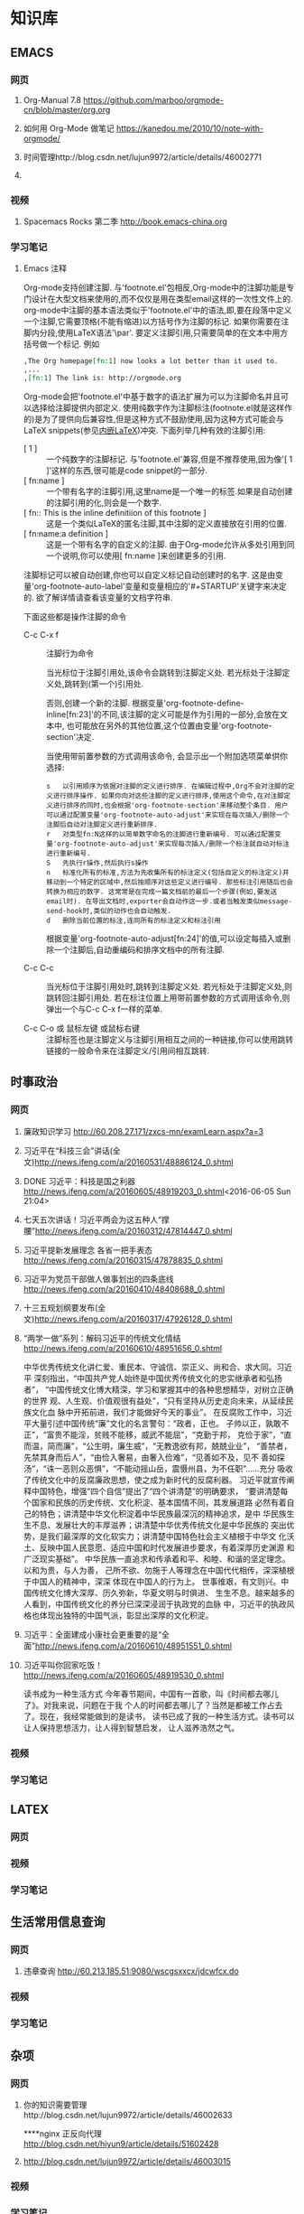 #+STARTUP: showall
#+STARTUP: hidestars
#+TAGS: { @Office(o) @Home(h) @Computer(c) @Call(c) @Way(w) @Lunchtime(l) }
#+CATEGORY: Tasks
* 知识库
** EMACS
*** 网页
**** Org-Manual 7.8 https://github.com/marboo/orgmode-cn/blob/master/org.org
**** 如何用 Org-Mode 做笔记 https://kanedou.me/2010/10/note-with-orgmode/
**** 时间管理http://blog.csdn.net/lujun9972/article/details/46002771
**** 
*** 视频
**** Spacemacs Rocks 第二季 http://book.emacs-china.org
*** 学习笔记
**** Emacs 注释
 Org-mode支持创建注脚. 与'footnote.el'包相反,Org-mode中的注脚功能是专门设计在大型文档来使用的,而不仅仅是用在类型email这样的一次性文件上的. org-mode中注脚的基本语法类似于'footnote.el'中的语法,即,要在段落中定义一个注脚,它需要顶格(不能有缩进)以方括号作为注脚的标记. 如果你需要在注脚内分段,使用LaTeX语法'\par'. 要定义注脚引用,只需要简单的在文本中用方括号做一个标记. 例如
   #+BEGIN_SRC org
     ,The Org homepage[fn:1] now looks a lot better than it used to.
     ,...
     ,[fn:1] The link is: http://orgmode.org
   #+END_SRC
   
   Org-mode会把'footnote.el'中基于数字的语法扩展为可以为注脚命名并且可以选择给注脚提供内部定义. 使用纯数字作为注脚标注(footnote.el就是这样作的)是为了提供向后兼容性,但是这种方式不鼓励使用,因为这种方式可能会与LaTeX snippets(参见[[#Embedded LaTeX][内嵌LaTeX]])冲突. 下面列举几种有效的注脚引用:
   * [ 1 ] ::
        一个纯数字的注脚标记. 与'footnote.el'兼容,但是不推荐使用,因为像'[ 1 ]'这样的东西,很可能是code snippet的一部分.
   * [ fn:name ] :: 
	一个带有名字的注脚引用,这里name是一个唯一的标签.如果是自动创建的注脚引用的化,则会是一个数字.
   * [ fn:: This is the inline definitiion of this footnote ] :: 
	这是一个类似LaTeX的匿名注脚,其中注脚的定义直接放在引用的位置.
   * [ fn:name:a definition ] ::
        这是一个带有名字的自定义的注脚. 由于Org-mode允许从多处引用到同一个说明,你可以使用[ fn:name ]来创建更多的引用.

   注脚标记可以被自动创建,你也可以自定义标记自动创建时的名字. 这是由变量'org-footnote-auto-label'变量和变量相应的'#+STARTUP'关键字来决定的. 欲了解详情请查看该变量的文档字符串.

   下面这些都是操作注脚的命令
   * C-c C-x f ::
     注脚行为命令

     当光标位于注脚引用处,该命令会跳转到注脚定义处. 若光标处于注脚定义处,跳转到(第一个)引用处.

     否则,创建一个新的注脚. 根据变量'org-footnote-define-inline[fn:23]'的不同,该注脚的定义可能是作为引用的一部分,会放在文本中, 也可能放在另外的其他位置,这个位置由变量'org-footnote-section'决定.

     当使用带前置参数的方式调用该命令, 会显示出一个附加选项菜单供你选择:
     #+BEGIN_EXAMPLE
       s   以引用顺序为依据对注脚的定义进行排序. 在编辑过程中,Org不会对注脚的定义进行排序操作. 如果你向对这些注脚的定义进行排序,使用这个命令,在对注脚定义进行排序的同时,也会根据'org-footnote-section'来移动整个条目. 用户可以通过配置变量'org-footnote-auto-adjust'来实现在每次插入/删除一个注脚后自动对注脚定义进行重新排序.
       r   对类型fn:N这样的以简单数字命名的注脚进行重新编号. 可以通过配置变量'org-footnote-auto-adjust'来实现每次插入/删除一个标注就自动对标注进行重新编号.
       S   先执行r操作,然后执行s操作
       n   标准化所有的标准,方法为先收集所有的标注定义(包括自定义的标注定义)并移动到一个特定的区域中,然后按顺序对这些定义进行编号. 那些标注引用随后也会转换为相应的数字. 这常常是在完成一篇文档前的最后一个步骤(例如,要发送email时). 在导出文档时,exporter会自动作这一步.或者当触发类似message-send-hook时,类似的动作也会自动触发.
       d   删除当前位置的标注,连同所有的标注定义和标注引用
     #+END_EXAMPLE

     根据变量'org-footnote-auto-adjust[fn:24]'的值,可以设定每插入或删除一个注脚后,自动重编码和排序文档中的所有注脚.

   * C-c C-c :: 
	当光标位于注脚引用处时,跳转到注脚定义处. 若光标处于注脚定义处,则跳转回注脚引用处. 若在标注位置上用带前置参数的方式调用该命令,则弹出一个与C-c C-x f一样的菜单.

   * C-c C-o 或 鼠标左键 或鼠标右键 :: 
	注脚标签也是注脚定义与注脚引用相互之间的一种链接,你可以使用跳转链接的一般命令来在注脚定义/引用间相互跳转.
** 时事政治
*** 网页
**** 廉政知识学习 http://60.208.27.171/zxcs-mn/examLearn.aspx?a=3
**** 习近平在“科技三会”讲话(全文)[[http://news.ifeng.com/a/20160531/48886124_0.shtml]]
**** DONE 习近平：科技是国之利器[[http://news.ifeng.com/a/20160605/48919203_0.shtml]]<2016-06-05 Sun 21:04>
**** 七天五次讲话！习近平两会为这五种人“撑腰”[[http://news.ifeng.com/a/20160312/47814447_0.shtml]]
**** 习近平提新发展理念 各省一把手表态[[http://news.ifeng.com/a/20160315/47878835_0.shtml]]
**** 习近平为党员干部做人做事划出的四条底线[[http://news.ifeng.com/a/20160410/48408688_0.shtml]]
**** 十三五规划纲要发布(全文)[[http://news.ifeng.com/a/20160317/47926128_0.shtml]]

**** “两学一做”系列：解码习近平的传统文化情结[[http://news.ifeng.com/a/20160610/48951656_0.shtml]]
中华优秀传统文化讲仁爱、重民本、守诚信、崇正义、尚和合、求大同。习近平
深刻指出，“中国共产党人始终是中国优秀传统文化的忠实继承者和弘扬者”，
“中国传统文化博大精深，学习和掌握其中的各种思想精华，对树立正确的世界
观、人生观、价值观很有益处”，“只有坚持从历史走向未来，从延续民族文化血
脉中开拓前进，我们才能做好今天的事业”。
在反腐败工作中，习近平大量引述中国传统“廉”文化的名言警句：“政者，正也。
子帅以正，孰敢不正”，“富贵不能淫，贫贱不能移，威武不能屈”，“克勤于邦，
克俭于家”，“直而温，简而廉”，“公生明，廉生威”，“无教逸欲有邦，兢兢业业”，
“善禁者，先禁其身而后人”，“由俭入奢易，由奢入俭难”，“见善如不及，见不
善如探汤”，“诛一恶则众恶惧”，“不能动摇山岳，震慑州县，为不任职”……充分
吸收了传统文化中的反腐廉政思想，使之成为新时代的反腐利器。
习近平就宣传阐释中国特色，增强“四个自信”提出了“四个讲清楚”的明确要求，
“要讲清楚每个国家和民族的历史传统、文化积淀、基本国情不同，其发展道路
必然有着自己的特色；讲清楚中华文化积淀着中华民族最深沉的精神追求，是中
华民族生生不息、发展壮大的丰厚滋养；讲清楚中华优秀传统文化是中华民族的
突出优势，是我们最深厚的文化软实力；讲清楚中国特色社会主义植根于中华文
化沃土、反映中国人民意愿、适应中国和时代发展进步要求，有着深厚历史渊源
和广泛现实基础”。
中华民族一直追求和传承着和平、和睦、和谐的坚定理念。以和为贵，与人为善，
己所不欲、勿施于人等理念在中国代代相传，深深植根于中国人的精神中，深深
体现在中国人的行为上。
世事维艰，有文则兴。中国传统文化博大深厚、历久弥新，华夏文明与时俱进、
生生不息。越来越多的人看到，中国传统文化的养分已深深浸润于执政党的血脉
中，习近平的执政风格也体现出独特的中国气派，彰显出深厚的文化积淀。
**** 习近平：全面建成小康社会更重要的是“全面”[[http://news.ifeng.com/a/20160610/48951551_0.shtml]]
**** 习近平叫你回家吃饭！[[http://news.ifeng.com/a/20160605/48919530_0.shtml]]
读书成为一种生活方式
今年春节期间，中国有一首歌，叫《时间都去哪儿了》。对我来说，问题在于我
个人的时间都去哪儿了？当然是都被工作占去了。现在，我经常能做到的是读书，
读书已成了我的一种生活方式。读书可以让人保持思想活力，让人得到智慧启发，
让人滋养浩然之气。
*** 视频
*** 学习笔记
** LATEX
*** 网页
*** 视频
*** 学习笔记
** 生活常用信息查询
*** 网页
**** 违章查询 http://60.213.185.51:9080/wscgsxxcx/jdcwfcx.do
*** 视频
*** 学习笔记
** 杂项
*** 网页
**** 你的知识需要管理http://blog.csdn.net/lujun9972/article/details/46002633
****nginx 正反向代理 http://blog.csdn.net/hiyun9/article/details/51602428
**** http://blog.csdn.net/lujun9972/article/details/46003015
*** 视频
*** 学习笔记
** 大数据
*** 网页
**** 大数据时代的思维变革http://wenku.baidu.com/view/376226a276eeaeaad0f33014.html?re=view
*** 视频
*** 学习笔记
**** 大数据时代的思维变革
重庆理工大学学报（社会科学）2014年第28卷第五期
Journnal of Chongqing University of Technology(Social Science) Vol. 28
No. 5 2014年6月30日
江西财经大学 管理哲学研究中心，南昌 330013

***** 摘要：
大数据正向我们扑面而来，世界正急速地被推入大数据时代。随着大数据时代的
来临，人类的思维方式也将产生巨大的改变，因此我们必须从以往的小数据思维
转换成大数据思维，以适应这场急速的变革。大数据思维具有整体性、多样性、
平等性、开放性、想着性和生长性等特征，从本质上来说它是一种复杂性思维。
大数据思维获得了技术上的实现，因而景程更加巨大和深远。

***** 关键词：
大数据；大数据思维；思维变革；复杂性

***** 中图分类号：No3 
***** 文献标识码：A
***** 文章编号：1674-8425 （2014）05-0013-06
***** Thinking Revolution in Big Data Era
HUANG Xing-rong
(Research Center of Management Philosophy, Jiangxi University of
Finance and Economics, Nanchang 330013, China)
***** Abstract:
Big Data rushing toward us, the world is rapidly pushed into the big
data era. With the coming of the big data era, the human's thinking
way will be revolutionized, so we must be quickly converted from small
data thinking into big data thinking to accommodate this rapid
change. Thinking of big data has the featues of integrity, diversity,
equality, openness, relevance and grwth. Essentially, the big data
thinking if a kind of comples thinking, but it has been achieved in
technology, thus its affecting will be greater and far-reaching than
the complexity thinking.
***** Key words:
Big data;big tata thinking; thinking revolution; complexity
- 大数据正向我们扑面而来，世界正急速地被推入大数据时代。
- 大数据时代，生产、生活、工作和思维方式大变革。
- 一改往日的小数据思维和眼光，在大数据思维和视角来观察世界、社会和生活。
***** 一、大数据时代的来临
20世纪80年代，美国未来学家阿尔文.托夫勒在《第三次浪潮》曾经预测，21世
纪前后，人类将进入信息时代，信息将成为物质、能量之后的第三个世界构成要
素，并描绘了信息时代的生产、生活、工作和学习等方面的变革。
在互联网推动下，爆炸性增长的“垃圾数据”成了公共数据，海量、杂乱看似无用
的数据，在数据挖掘和处理技术的发展变废为宝，成了炙手可热的资源。先知先
觉者一夜暴富，成了时代的新宠和标杆。在“数据富豪”的示范和引领下，“数据”
变成了继物质、能源之后 的宝贵资源，占有数据就等于占有了财富。各种数据
都被收集和存储，数据规模爆炸式增长。这些海量数据被称为“大数据”
大数据一词来源于英文 Big data ，用来指称“那些大小已经超出了传统意义上
的尺度，一般的软件工具难于捕捉、存储、管理和分析的数据”，指数据量特别
巨大，超过PE级别（10 15 ~10 18字节）并包括结构性、关结构性和非结构性的
数据。
从某种程度上说，大数据主要是折前沿技术。从各种各样类型的数据中，咫尺天
涯获得有价值信息的能力，就是大数据技术。因为它属于技术，具有巨大的商业
价值具有促使该技术走向众多商业应用的潜力。
大数据是一个总称性概念可以细分为大灵气科学、大数据技术、大数据工程和大
数据应用等领域。目前，更多局限于大数据技术和大数据应用，而对大数据科学
和工程还末重视。大数据科学关注大数据网络发展和运营过程中，发现和验证大数
据的规律及其与自然和社会活动之间的关系，而大数据工程指大数据的规划建设、
运营管理的系统工程。
大数据的特点归纳为4个层面，并简称为4“V”：
****** 第一，Volume(大量），数据数据巨大。从TB级跃升到PB级。
****** 第二，Variety(多样），数据类型繁多。
除了标准化的结构化编码数据之外，还包括网络日志、视频、图片、地理位置等
等非结构化或无结构数据。
****** 第三，Velocity（高速），处理速度快，实时在线。各种数据基本上可以做到实时、在线，并能够进行快速的处理、传送和存储，以便全面反映对象的当下状况。
****** 第四，Value(价值），即商业价值高，但价值密度低。以视频为例，在连续不断的监控过程中，可能有用的数据仅仅有一两秒。
***** 二、大数据引必的思维方式变革
“大数据开启了一次重大的时代转型。就像望远镜让我们能够感受宇宙，显微镜
让我们能够观测微生物一样，大数据正在改变我们的生活以及理解世界的方式，
成为新发明新服务的源泉，而更多的改变正蓄势待发。”大数据正在改变我们的
一切，其中最重要的是从改变我们的思维方式开始，引发思维大变革，并带来所
谓的“大数据思维”。
所谓思维方式，就是我们大脑活动的内存程序，是一种习惯性的思考总是和处理
问题的模式，它涉及我们看待事物的角度、方式和方法并由此对我们的行为方式
产生直接的影响。任何人都生活在一定的时代和环境中，其思考总是和解决总是
的习惯和模式都会受到时代和环境的影响，并由此决定他怎样观察和理解这个世
界。例如，文艺复兴以来，由于牛顿力学的巨大成功人们就用牛顿力学来看待一
切，似乎世界就像一台巨大的机器，完全可以用牛顿力学的三大定律和万有引力
定律来认识和解释一切现象，以至于活生生的人类自身也变成了“机器”，这就是
著名的机械论思维方式 。
随着Google、百度、腾讯、淘宝等网络公司的崛起以及他们的致富，数据致富成
了新的致富神话。山本的煤老板、王石等房地产商、数百万一线工人的富士康公
司等费了九牛二虎之力才取得亿万财富，而这些网络数据商则在短短的几年时间
就迅速超越了这些实体公司的教室，并且所费人力、物力和财力甚少。人们现在
才如梦方醒，知道了数据在我们这个时代成了最重要的资源之一。数据就是资源，
数据就是财富成了迅速深入人心的刻画，一切数据也被当作财富来采集、存储和
交易，这就是所谓的“数字化生存”。“大数据是人们获得新的认知、创造新的价
值的源泉；大数据不是改变市场、组织机构，以及政府与公民关系的方法。”人
们迅速地以数据的眼光来观察世界和理解 、解释这个纷繁复杂的世界，这就是
所谓的大数据思维。按照舍恩伯格的说法：“所谓大数据思维，是指一种意识，
认为公开的数据一旦处理得当就能为千百万人急需解决的问题提供答案。”
曾几何时，数据只是刻画世界的一种方便符号，而如今却成了财富甚至有人提出
世界的本质就是数据。因此，随着大数据时代的来临，人类的思维方式必然会产
生革命性的变革。 这些变革主要表现在如下几个方面：
****** 第一，整体性。
即用整体的眼光看待一切，由原来时时处处强调部分到如今强调“一个都不能少”，不能只有精英，而其他只能“被代表”。西方科学从古希腊开始就有寻找“始基”的传统，以牛顿力学为代表的近代科学家们更是擅长分割整体不断还原，通过研究作为基本构件的部分来把握整体行为，由此形成了西方科学的还原论传统。在还原论眼中，万事万物都可以分解为部分部分比整体更加重要只要把握了部分整体就尽在掌握之中。她被称为要素，而整体则被称为系统。之所以重视部分，原因当然无非有两个：一是当时的科学还处于刚刚开始的阶段，通过单的分解就可以取得丰硕的成果；二是当时的处理能力还不足以把握复杂的整体于是采取迀回的的办法，通过分解为更简单的部分来把握复杂的整体。录整体只由简单的几个部分组成时，当然其所有部分都会被详细研究。但当整体由众多的部分构成时，由于处理能力所限，不可能对所有部分进行研究。但当整体由众多的部分构成时，由于处理能力所限，不可能对所有部分进行研究，于是只能选取其中的一些部分试图通过这些部分来代表全部，这就是统计学中十分著名的样本研究法。为了让这些部分能够代表整体，就有了如何科学抽样的研究。但是，无论如何科学抽样，都有可能走样，部分都末必能够代表整体。于是就有了以系统科学和复杂性研究为代表的整体论兴起以及中国古代整体论的复兴。但无论是西方现代整体论不是中国古代的整体论，只仪在抽象的概念层面，随着大数据的兴起，整体和部分终于走向了统一。大数据天蝎座承认整体是由部分组成的，但面对大数据，我们不能用抽样的方法只研究海量的部分而让其他众多的部分“被代表”。在大数据研究中，冰再进行随机抽样，而是对全体数据进行研究。正如维克托所说：“要分析与某事物想着的所有数据，而依靠分析少量的数据样本。”“当数据处理技术已经发生了翻天覆地的变化时，在大数据时代进行抽样分析就像在洗车时代骑马一样。一切都改变了，我们需要的是所有的数据，‘样本=总体’。”大数据技术将整体论的“整体”落到了实处，整体不再是抽象的整体，而是可以进行具体操作的整体，而且能够真正体现整体的行为。在大数据时代，不再有“被代表”，整体真正体现了全部，反映了所有的细节 。
****** 第二，多样性。
即承认世界的多样性和差异性，由原来的典型性的标准化到如今的“怎样都行”，
一切都有存在的理由，真正做到了“存在的就是合理的”。在小数据时代，人们获
取数据和处理数据都不是那么容易，因此要求每个数据都必须精确和符合要求，
或者说按照某个格式或标准来采集统一结构标准的数据 。例如我们的手机号码、
身份证号码都是统一格式的，在人口普查、经济普查等各种普查中，都严格要求
按照标准化的格式登记和填写。一旦产生非标准的数据就会当做无用数据而被排
除。在计算机的数据结构中，这些标准化的数据叫做结构化数据。然而，在大数
据时代，随时随地都在产生各类数据，而且这些数据没有统一要求或标准，五花
八门。按大数据的视野看来，这些数据虽然没有标准化，但依然是宝贵的资源，
无论是标准的还是非标准的数据都有其存在的理由 。“我们东于接受数据的纷繁
复杂，而不再追求精确性。”科学哲学家费耶尔阿本德认为，在科学方法上应该
提倡无政府主义，没有标准“怎么都行”。大数据真正体现了这种科学方法论，也
体现了德国哲学家的思想：凡存在的都是合理的，这些数据既然产生并已经存在，
就有其存在的理由，就有其合理性。大数据时代真正体现了百花齐放的多样性，
而不再是小数据时代的单调乏味的统一性。
****** 平等性。
即各种数据具有同行的重要性，由原来的金字塔式结构变成了平起平坐的平等结
构，强调了民主和平等。任何系统都有其组成结构，组成系统的各种要素按照某
种结构组织起来而形成系统。在还原论的影响下，小数据的科学技术特别强调系
统的层次结构，钟情于金字塔式的、不平等的等级结构，由此来强调系统要素之
间的不平等性。在等级结构中，我们可以像剥洋葱一样层层肃离，通过层层还原
来不断提示出要素之间的关系，并强调金字塔硕的基础作用以及上下级的领导关
系。在大数据的海量数据中，所有的数据更多地是处于平等关系，因此不会特别
突出某些数据的关键作用。在大数据时代，群众成了真正的英雄，而不再过分强
调精英和英雄的突出地位。
****** 第四，开放性。
即一切数据都对外开放，没有数据特权，从原来的单位利益、个人利益变为全民
共享。封闭导致混沌和腐败，开放则带来有序和生机。由于处理能力的限制，以
往的科学在对研究对象进行研究时，都要把对象与环境隔离开来，就像牛顿力学
在做力学分析时那样，这种分离、封闭的方法也深深地影响了我们的思维方式。
在社会生活中，我们也是把社会划分为不同的部门或利益共同体，整个社会就由
大大小小诸多的部门或利益共同体构成。为了自身的利益各利益共同体都各自为
政，不愿意把信息对外公布和分享。当然，在以往的社会，即使想跟大众分享，
也没有实现分享的技术途径。在大数据时代，互联网、云技术等信息技术为我们
提供了便捷的共享手段。遍地可见的电脑、智能手机、摄像头以及其他诸多的信
息采集设备和存储设备将海量数据置于公共空间，为公众共享信息提供了基础。
因此，大数据时代是一个开放的时代，一切都被置于“第三只眼”中，太阳底下无
隐私，分享、共享成了共识，传统的小利益被打破，社会成了一个透明、公开的
社会。这也符合大众的期望，因为大众就希望通过公开透明来消除因封闭、封锁
而导致的腐败，开放、共享带来社会经济的勃勃生机。
****** 第五，相关性。
即关注数据间的关联关系，从原来凡事皆要追问“为什么”到现在只关注“是什么”，
相关比因果更重要，因果性不再被摆在首位。西方科学传统中，因果性是各门学
科关注的核心，古希腊哲学家所谓的本源总是其实就是因果关系问题，物理、化
学、生物等学科所得到的所谓规律无非就是各种因果关系而已。在传统科学中，
由于科学工具和处理能力所限，只能寻找和处理简单的几个量之间的线性关系。
因为每个数据得来不易，所以几乎没有冗余数据，每个量总能找到其前因后果，
因而形成一个长长的因果关系链。但是，在大数据时代，由于数据量特别巨大，
几乎都是海量，要找出所有量与量之间的因果关系几乎是不可能的，因此只好把
它们封装起来作为一个黑箱，我们只关注这个黑箱的宏观行为，不甚关注其内部
机制。我们通过比对来发现数据之间的相关关系，找到宏观行为中具有显著相关
的数据之间的变化关系。由于这些相关数据之间在黑箱内经过了十分复杂的相互
作用，不再是小数据时代的简单、直接的线性因果关系，而是复杂、间接的非线
性因果关系，因此大数据时代的相关关系比因果关系更重要。正如维克托所说：
“我们的思想发生了转变，不再探求难于捉摸的因果关系，转而关注事物的相关
关系。”因此，大数据打破了小数据时代的因果思维模式，带来了新的关联思维
模式。
****** 第六，生长性。
即数据随时间不断动态变化，从原来的固化在某一时间点的静态数据到现在的随
时随地采集的动态数据，在线地反映当下的动态和行为，随着时间的演进，系统
也走向动态、适应。在小数据时代，采集的数据都是某个时间点的静态数据，比
如传统的人口普查，必须规定在某时点开始普查，经历一段时间到某个时点结束，
然后用几年的时间来处理得来的静态数据。这些静态的人口数据不能及时反映出
每时每刻人口生生死死的动态变化，而是具有很长的时滞性，因此不能反映人口
的实际状况。在大数据时代，由于基本上可以做到在线采集数据，并能够迅速处
理和反映当下的状态，因此能够反映出实际的状态。大数据时代的最大特点就是
采用各种智能数据采集设备，随时随地采集到各种即时数据并通过网络及时传输，
通过云存储或云计算进行即时处理，基本上不会滞后。此外，由于大数据时代采
集、存储、传输、处理、使用数据的便捷性，因此我们可以做到不断更新数据。
这些随时间流不断更新的数据正好反映了数据随时间的动态演化过程，这个过程
构成了一幅动态演化全景图。这种动态演化图景正好反映了怕生长性。此外，系
统可以根据即时的动态信息来随时调整系统的行为，从而体现出系统的适应性。
***** 三、大数据思维是一种复杂性思维
大数据思维从诸多方面都体现了思维方式的重大变革，代表着思维发展的新方向。
不过，顺着时间的脉络和思维的逻辑，我们就会发现大数据思维与世纪之交兴起
的复杂性科学和复杂性思维具有极大的相似性，更极端一点来说，大数据思维从
本质上来说就是复杂性思维。
    复杂性思想古已有之，古希腊的亚里士多德以及整个古代哲学都具有复杂性
思想。黑格尔和马克思、恩格斯更是以辩证法的哲学形式加以表达，但复杂性科
学却一起先到20世纪90年代才兴起。美国三位诺贝尔奖得者因为不满现代科学的
学科分裂，在新墨西哥州发起成立圣菲研究所(SFI)，以便弥合学科裂缝，整合
科学资源，特别是试图从思维方式和科学方法论上超越长期以来占统治地位的机
械思维和还原论方法。所谓复杂性科学，并不属于某一门新学科，而是一种科学
新思维和新方法论。复杂性科学认为，自然界和人类社会都纷繁复杂，并不像牛
顿力学等近现代科学所认为的那样简单。大自然和人类的思维、行为并不完全严
格按照线性因果关系来组织和行动，更多情况是随机、自由或非线性、多样性的。
传统的机械自然观和还原方法论把一切对象都当作一架静止的机器，可以随意拆
卸和组装，而且最终可以还原成某个基本原件。复杂性科学则持一种有机自然观，
把一切对象都看作是有生命的、会生成演化的系统。即使是最简单的几个要素经
过非线性相互作用，都有可能涌现出复杂的行为。正因如此，我们不能根据简单
因果关系来推导系统的行为。这也就是说，因为非线性相互作用，简单要素经过
分岔、突变，会涌现出复杂多样的斑斓世界。
    牛顿力学、爱因斯坦相对论等传统的学科都基本上基于机械思维和还原方法
论，因此全部被称为简单性科学。简单性科学与复杂性科学在世界观、本体论、
认识论与方法论等诸多方面都有着革命性的差别。用美国科学哲学家托马斯-库
恩的话来说，它们属于不同的科学范式，而且相互的通约性比较小。也就是说，
从简单性科学到复杂性科学，是科学范式的不同转换，是典型的科学革命，其本
体信念、认识趣向、共有价值、方法特性和符号通式诸多方面都发生了根本的变
化（见表1）
表1 简单性科学到复杂性科学的5个转变
| 转变维度 | 转变内容                                     |
|----------+----------------------------------------------|
| 本体     | 从要素世界到网络世界                         |
| 信念     | 从统一世界到多元世界                         |
|          | 从客观实在论到主观实在论                     |
|          | 从坚信世界的简单性到承认世界的复杂性         |
|----------+----------------------------------------------|
|          | 从客观自然知识到包含社会知识                 |
| 认识     | 从单一逻辑到多种逻辑的对话                   |
| 趣向     | 从分析思维到整体思维                         |
|          | 从现实主义到工具主义                         |
|----------+----------------------------------------------|
|          | 从简单性到复杂性                             |
| 共有     | 从确定性到不确定性                           |
| 价值     | 从统一性到多样性                             |
|          | 从科学预测到科学解释                         |
|----------+----------------------------------------------|
|          | 从由上而下的演绎体系到由下而上的归纳实践体系 |
| 方法     | 从受控实验到进化模拟                         |
| 特性     | 从普遍性知识到地方性知识                     |
|          | 从基于数学推导的定律到基于规则的实验模拟     |
|----------+----------------------------------------------|
|          | 从以方程式表达到计算指令表达                 |
| 符号     | 从线性的静态性到非线性的动态性               |
| 通式     | 从平衡的稳态到创造性的远离平衡态             |
|          | 从因果性到涌现性                             |
|----------+----------------------------------------------|

    表1所描述的从简单性科学到复杂性科学的5个维度的转变几乎也都适合用来
    描述从小数据时代到大数据时代的转变。我们已经知道，大数据思维具有整
    体性、多样性、平等性、开放性、相关性和生长性等特征，这些特性其实正
    好就是复杂性科学的典型特征。因此，可以得出结论说，简单性科学与复杂
    性科学、小数据时代与大数据时代具有某种平等性和对应性，小数据属于简
    单性科学，而大数据属于复杂性科学。由此不难看出，大数据的思维变革是
    科学范式从简单性科学走向复杂性科学的反映，而大数据思维从体质上来说
    就是一种复杂性思维。
    可以说，小数据时代属于简单性科学时代，而大数据时代属于复杂性科学时
    代，它们之间有时重叠交叉，有时各自发展。数据观的变革主要与信息科学、
    信息论、计算科学以及人工智能相关。随着计算机技术、网络技术的发展，
    数据处理的技术和能力有了翻天覆地的变化，从而引起了从小数据到大数据
    的革命性变革。可以说，数据观的革命主要是因为技术革命引起的，因而大
    数据最突出的表现是数据处理技术的革命性突破。正因为如此，大数据技术
    对百姓的生活、工作与思维产生了巨大的影响。从简单性科学到复杂性科学
    的科学观变革主要与系统科学、系统论以及其他科学相关，它更多属于科学
    思想观念和哲学思维等理念层次的变革，因而更多表现在各门学科的科学观
    念的革命转变上。因此，科学观从简单性到复杂性的变革虽然也是一场革命，
    但它对生产、经济，以及百姓的日常生活影响没有那么巨大，主要局限于科
    学和哲学等学术领域。
由此，我们可以说，从简单性科学到复杂性科学的革命，与从小数据时代到大数
    据时代在本质上是相通的，不过前者更多地表现在科学层面，而后者主要表
    现在技术层面；前者更多局限在思想领域，后者则直接对我们的生产、生活
    和思维产生了全方位的影响。因此，大数据技术革命与复杂性科学革命既有
    区别又有联系，但它们在思维变革方面是基本一致的。
***** 四、结束语
当前正在轰轰烈烈兴起的大数据革命是一场影响巨大的科学技术革命，它必将改
变世界，影响深远，必将使我们的学习、工作与生活彻底改观，使我们的思维方
式产生彻底的变革。大数据思维体现了复杂性科学的思维方式，并且用最先进的
数据采集、存储、传递和使用的技术让这种新思维得到全方位的落实，并带来大
机遇、大挑战、大变革，最终“从大数据走向大社会”。在呼啸而来的大数据时代，
一切坚固的东西正在烟消云散。大数据正在不断重塑我们的社会以及我们看待世
界的方式。因此，不管愿意与否，我们都必将被大数据时代的滚滚洪流席卷，要
么成为一个弄潮儿，要么彻底被时代淘汰。

** EMACS
*** 网页
*** 视频
*** 学习笔记 
***  
* 日记 



** <2016-05-31 Tue>
h1. 早3:00起，到办公室
*** DONE 复习英语2课。
*** DONE 读书
背痛。
*** DONE 上班后读书半小时，阅读处理最新学院总结
*** DONE 然后读书至10点背痛。<2016-05-31 Tue 10:00>
CLOCK: [2016-06-12 Sun 16:12]--[2016-06-12 Sun 16:37] =>  0:25
CLOCK: [2016-06-12 Sun 15:29]--[2016-06-12 Sun 15:54] =>  0:25
  CLOCK: [2016-06-01 Wed 06:28]--[2016-06-01 Wed 06:53] =>  0:25
** <2016-02-29 Mon>
Feb 29, 2016 自今天起，记工作笔记。
早晨5点起，到办公室后先学半课英语。Lesson 32
查看了老师授课准备情况。李雷未按要求作教学内容设计，未上传任何内容。在管理平台上进行通报。
晚上给学生会全体人员开会内容：
1.it业发展的最新进展及前景，树立专业信心。传播正能量。
2.系里下一步教学领域及学习的方向：大数据、云平台、移动互联开发
3.系里的发展前景及展望。
4.如何学习及工作。
5.如何配合系统管理，适应新的学习及管理方式。
6.传达新的理念，正能量。
7.选人安排。
8.召开各层次的会议，落实精细化管理，提高管理水平。

晚上让夫人看了系的规划材料，提出了客观的意见，并作了修改，把敏感内容作了删除。
系统上线第一天，网络出现了问题。好多工作未能完成。
在平台上，学生管理力度大，正在积极试用。
从活动可以看出每个人的工作态度。
** <2016-02-29 Mon>2016年2月29日
早上4点起，到办公室学习英语半课。
修改平台新闻。
查看老师工作情况。
vivo手机音乐手机不错。有机会试听一下。

先帝爷留下的烂摊子，第二代治理者的办法是头疼医头，脚疼医脚，虽然去不了病根儿，但起码能减轻症状，让你自以为治好了。
第三代是头疼医脸，脚疼也医脸，对他们来说，治不治好不要紧，面子最重要。
第四代就邪乎了，头疼堵嘴，脚疼也堵嘴，只要不喊出来疼，就算没病。/王朔

一、上班后学生来报到，交流安排学生学习内容及要求：
1.每天坚持早一小时，晚一小时英语。
2.安装latex，把网上有关材料实践一遍，三周时间熟练掌握，后整理文档。
3.教给学生资料搜集及整理的技巧，利用零碎时间来学习。
4.每天晚不有上晚自习，到系主任办公室报到，学习或工作。
二、陈主任到办公室交流安排工作。
1.通报昨天召开学生会会议内容
2.今后学生管理工作思路。
3.通报信息系五年规划所作的说明内容。
4.交流平台使用心得，新闻的用法及自己工作平台的定制。
三、打印装订新材料。

** <2016-03-01 Tue>昨天：
下午1:50到党委会议室，时值钱长松汇报。现调任创业大学，就业划归创业大学，创业就业合为一体。
毕：15个学院就业全省第二，独立设置的高职院校第一。要保持。
2:00开始汇报系的规划：
要点：系里规划时间短，内容粗糙，需要修改，多提意见。
按规划说明汇报，重点说了系里理念、方向、如何建设等。
领导指出：
1､按体例写规划，完善方案等，并对智能化大楼提出方案提交。
四点招开全体职工会议：
对综合管理平台使用提出要求。
对工作态度作点评。
外聘教师进入系统。
2.晚上给学生安装Latex 并安排学习内容。
3.晚上2015年学生注册帐号。
 
** <2016-03-02 Wed>早上：
五点到办公室。
1.学习英语半课
2.进入平查看教师工作情况，并把不该公开的项目作为修改，已有了课程规划思路。
3.学习搜集习主席重要论述。
4.记工作日记。

** <2016-03-03 Thu>2016年3月3日
#+BEGIN: clocktable :maxlevel 2 :scope subtree
#+CAPTION: Clock summary at [2016-06-26 Sun 21:04]
| Headline     | Time   |
|--------------+--------|
| *Total time* | *0:00* |
#+END:

早4:00起。到办公室学英语三分之一课，精力不及停止。到5:20.
之后查看大数据资料，如何构架集群运算硬件环境资料较少，软件使用多。
了解了几个概念，ib交换机等，集群运算环境的搭建还没有完整的知识体系。

早7:20上班，路上思考：
过有品味的生活，不要过度享受；
积极成就事业，不要追求成功；
充实自己，建立自信，不要以功利心学习；
认清自己，认识社会、他人，不要光芒万丈；
包容；沉默；大肚；不要斤斤计较，自寻烦恼。
人不是万能的，不要定达不到的目标。
要有梦想，实现理想，追求当下目标实现。
上午与亚楠交流相关问题。
中午与李霞、李倩、宋晓玲、黄志艳、乔孟平吃饭。东部鲁菜香。
在项目管理中建立杂项子项目，安排王树兵报修水管理灯等事项
安排李富玉把12､13大专14级高职全部学生进入系统。
下午3:20召开学生学习骨干会议，安排学习内容及今后工作。
下午五点十分到二楼党委会议室参加会议
内容：3+2专本连读自己与农大联系。
晚上九点填报专家需求表。
晚上在众志周围与同学吃饭
参加人员：肖总、夏念强、佟少良、佟德柱、杨、王涛、杨朝曙、尹经理、另一女士、鲍。
气氛热烈，心态不同。
王涛要几块真正的泰山石。
** <2016-03-04 Fri>2016.03.04
工作日记 今天真是繁忙的一天，上午事很多，日记下午补写的。
早上六点至七点修改系十三五规划，完成四分之三
早七点半到办公室继续修改规划，九点完成，在oa系统传给系干部修改并上传学院领导及教务处。
王文林院长到系里谈工作
关于明校建设：质量要高，时间打紧。
关于学生管理，安全问题是大问题，要高度重视
关于规划提出了修改意见
对招生问题、宣传问题出谋划策
参加人员：党政主要负责人：夏乐斋，陈振超。
北就市昌平区科信职业技能培训学校：常胜军来访，谈共同培养，就业。

** <2016-03-06 Sun>2016.03.05
周六，上午报告厅开双代会。
下午双代会主席团会议，4点闭幕式。
晚学习英语半课。

** <2016-03-06 Sun>2016.03.06
工作日记
早五点到办公室，学习英语半课。
六点至七点修改名校建设材料
九点到办公室，发现停电，找电工，电话未通，找总务处赵军沂，说明情况后走了。
九点零七分向毕院长汇报情况。
十二点第二次停电，十二点零一分向毕院长及分管王院长作了通报。
下午三点到办公室发现第三次停电，向纪律张书记及毕院长作了通报。
向马院通报今天发生事情的整体细节。
检查管理人员日记，不全。要补上。
晚上七点二十与学习会主席谈话：
1.学习参与系内精细化管理
2.学生会的工作模式及要求
	纪律检查要有照片，人员要规范，每周进行情况总结。
	卫生部每周各推出男生女生宿舍卫生样版间，作为样板放入管理系统，教室7Ｓ管理每周一个。
	社团活动要充分准备，每月举行一个成功的活动，并把组织步骤作了指导。云安装、app开发、高级文档管理等。
	对如何进行学生会管理，精细化管理的意义及实现工具给以演示。
	工作要求，与系管理人员一样，作好工作记录。
九点：与15级应用三班刘子旭谈话，18206388987，演示高级文档处理，并对下步学习作了要求。
九点半：与15级应用二班傅润之谈话，谈操作系统的区别，如何学习，高手是如何高效工作的并演示emacs的功能及威力，坚定了学生改换操作系统，进行深入学习的信心。
通过三天测试，能完成安装系统并构架好学习环境的学生没有，是否搞一次讲座？叫李富玉讲。

** <2016-03-07 Mon>2016.3.7

早五点到办公室，学习lesson 37 半课。
上班后把情况写明保卫处报案。
紧急购买ups及数据备份设备请示。
明校建设亮点工程智能门禁自动考勤系统物联网示范一期工程。
补写昨晚工作情况。
下午学各实训室检查教师上课及平台使用情况。
晚八点学生会开会，全面介绍系里的发展，并对下步工作提出要求。
九点与四班孙长坤进行学习交流，并安排写学习日记，放入wiki中供检查。
** <2016-03-08 Tue>2016.03.08

今天三八节，有什么表示吗？
1.爱妻，至爱的女儿，送上节日的问候。
2.本系女职工，下午开会时祝福，并对付出的辛勤劳动致敬。
今天4:00起
1.到办公室完善学习小组项目人员，并安排3个任务。加入一测试用户。体验是否能看到任务并提交完成。
查看昨天职工平台工作概况。
2.学习英语五句。
3.6：15记笔记。
4.听音乐休息一下。
5.上午整理平台，对教师所有上课材料进行检查，情况不理想。下午开会提出要求。
6.下午3:30分开会
	一、李倩对教学需提交的材料作出安排。
	二、对开学以来教师及管理人员、学生上交作业情况进行爆光。
	三、提出要求，规范教学行为，每个教师上课必须有的：每两节课至少一个作业，填写教室日志，对学生考勤及作业成绩作本次授课的成绩量化并填报上传。
	四、李强老师演示无线联接手机、ipad、电脑至投影仪，进行无束缚自由式授课。一种解放教师的现代化的设备。
7.晚九点到办公室检查开会效果。行动的只有李霞、校外崔老师、李长英教师、吕岱松、李元生、朱元凯、张小童、黄志艳、
8､学生会成员上传工作计划。
9.学生王传龙在22:41还在上传作业。

** <2016-03-09 Wed>2016.03.09
早三点到办公室，学习lesson 38 一小节
时间一个小时
查看开会后效果，不理想。只有八位教师在行动。
思考下一步教学工作如何规范执行。
准备写一扁致教师的一封信
致学生的一封信
祥细说明教学过程的要求及如何做一个合格的教师。
对学生的学习及生活作要求。

** <2016-03-10 Thu>2016.03.10
早4:00到办公室
思索自5号三次意外停电后服务器的一系列表现：
服务随时中止。机器无故重起
思汗楼经常莫明其妙停电
昨天停止服务图：
检查平台运行情况一小时，写日记。
学习lesson 38一小节，一个小时。到5:30
休息一下。


7:30上班，手开始痛
今天手变成了“鼠标手”，系高度强使用计算机所致。
一天未强度工作，中午吃饭用左手，还麻烦教师为我夹菜。
下午，联系3+2,院系达成，等待学校层面接洽与定夺。
晚上，15级弟子赵恒祥13383755008汇报学习情况
谈话一个半小时
内容：对学习内容指导
学习的方法
梦想、理想、现实。学习生活的态度。
学习的主动性能力较差，待观察。
较勤快，人品逐步观察。
晚上，李富玉等在整机房，工作劲头可佳。并对下一步活动提出了建议。



h1. 2016.03.11

早5:00点到达办公室
补写昨天工作情况。
今天下午与甲骨文举行校企合作签约仪式。
学习英语一小节，38课结束。
体会：不听的不说，不说好的不读，不读懂的不写，
学习不难，关键是正确的内容，正确的教学方式，正确的学习方法，坚韧的意志。
疏理一下最近的进程：
1.首先进行公司开办所需的构架所需知识与工具。
2.签股东协仪，缴王律师
3.办理注册等事宜
4.资金筹集
5.场所及设备
6.开业准备
所有工作为此让路。
李倩今天请假一天，上午有亲人动手术，下午出发评课，程序行政行为不规范，年青干部成长需时间，需指导，桀骜不逊，自己在对上级领导时也要时刻注意。

h1. 2013.03.11

早到办公室，手还痛。
坚持学习38课完成。
上午到泰医同李志强拜访教务处处长
上午接到消息达成合作
下午1：40安排整理申报材料
今天把综合平台迁移至云中心
数据量每日1G多，成几何级数增加。
下午张青构架申报项目并上线
晚查看工作情况。

** <2016-03-11 Fri>h1. 2016.03.11

早4:30到达办公室。
手还痛，但稍轻。
对教师工作情况作思考：
1.精细化管理与教学是必由之路。
2.应用型大学教师在分型，科研、教学、兼能型
3.教学型标准工作量：600学时，合每天2.79节，而且为大堂课，标准化，需做的工作很多。比系里要求的多几倍。
4.大学的核心竞争力在科研，不在教学；而我们的竞争力只有教学，而且教学也比不过，面对平台教育加快餐式高利润教学的双重冲击，还能支撑多久？
5.必备教学环节，流程
6.完成情况统计
7.适时加入课程学生评学。教师评学生管理。

** <2016-03-12 Sat> 2016年3月12日上午，夏主任就申报材料的师资、实训条件、理念、实施措施、材料准备等方面做了指导性讲话。陈主任做动员。李主任就合作双方交流沟通问题讲话。

2016年3月12日星期六会议记录
夏主任讲话：
1.	这一次，做就做到最好，材料质量上和  上，现在了解的情况，申报成功可能性比较大。医学院张院长很积极。从去年起和陈主任联系了几所院校，最终双方领导沟通选择了医学院合作进行3+2培养。这是一次大的发展机遇，可以提升我们的教学质量、生源质量、教学资源等等。有本科教育这一项，胜过很多宣传。材料准备不能和去年机电系相比，材料不能仿照写。去年是我们学校成为名校建设学校申报都能审批下来，没有名额限制，今年有名额限制，全省一共30个贯通培养的专业，其中10个是4+3，高职合作专业只有20个，要进行筛选。这时候就要看各个学校申报的材料和亮点。专家会看实质，就是你的高职培养方案、各方面条件是不是能达到3+2本科贯通教学要求。
我们的材料准备要确定培养方案是不是能够达到泰医本科教学要求的知识基础。要达到这个要求，要做到：
（1）师资：信息工程系在我校是比较强的。两个教授李志强、张晓伟，副教授李倩、李霞、黄志艳、宋晓玲、张新刚、张冉、彭芸、陈亮、张青……在这个条件下，我们的专业课教学绝对没有问题。写这部分材料的时候要注意突出每个人的特色。如张青：系统分析员，能构架大型软件，做了很多软件系统，重工、我系的管理平台等等，每个人都设置最新领域的特色特长。最关键的系统（如Linux）和硬件方面都必须有专长于此的人。文化课：文化课很关键，特别是本科教育。文化课条件的书写，教授：张勤、副教授徐宝山、王萍（海外工作经历）。数学方面是重点。
（2）实训条件：各个老师在写实训条件时，必须都跨到最新的概念下，按照最新理念进行命名。机房不是照搬原来的机房，必须有基础的扩展的。硬件的，互联网等，系统的，有mac、Linux，windows。每次教学的材料都有保留，有评价。从硬件设置到软性管理都是最新的，打破物理机房的限制。我们可以提供完善的、先进的硬件。
（3）理念：看管理网站理念。我们有正确的管理理念、科学的教学实训体系、完善的质量监控系统。精细化管理，个性化发展，是最科学的管理理念。
（4）在实施3+2过程中，做到：
a、请进来，每个学期都请专家到学校培训2——3周。
b、我们的教师同步到医学院观摩学习教学理念和先进的教学方式。
c、同样请医学院的专家不定期到我们学校考察教学情况。以上交流都要做到至少每周进行一次，这一点，是任何合作院校都不具备的。随时进行监督和学习观摩。
d、基础设施保证，构架两校统一的教学管理平台。两校共用一个管理平台，从学生入学第一天，我们所做的管理、教学，合作院校可以直接看到。做到一周一沟通、一月一总结。
2.	写材料的注意，专家看材料一般是多看前几页，注意前三页的书写亮点。所有材料都是依据本科的培养方案，我们可以先搜索一下985、211学校的计算机专业培养方案，选出最好的，进行参考。目前世界方向、形式，根据本系情况应该做什么。眼界要高、思路要清晰、表达要准确、亮点突出、优势明显。高目标、高起点、高要求。要求大家打破常规，不要复制粘贴，要善于自己动手写。我们系这次的13五规划，就是我自己写的，陈主任进行构架整合后，得到领导的好评。多动脑筋，整合思路，反复思考，势必能形成成熟的思想。我们应该努力去追求事业，不追求成功，努力做到最好，不苛求于成功和结果。追求品位，不追求奢华。我相信在我们系全体人员的努力下，我们的管理运作都将成为领先和亮点。
3.	我们的校企合作，在全校领先。甲骨文是世界500强，目前全校最好的校企合作是我们信息技术工程系的。
4.	李主任负责和医学院沟通。邀请对方来考察。
5.	14号前所有材料必须上传完成，各级领导进行查看和提出整改意见进行修改。15号形成PDF文件上报。
6.	今天上午，大家多探讨，互相多提意见。管理平台上的教育管理理念，大家多看多提修改意见。
7.	张青负责将医学院的领导老师加入管理系统。

陈主任讲话：
1.	从去年机电招生，我们看到就感觉很是艳羡。生源素质高。
2.	医学院那边也很积极，机会非常好，大家好好干，时间比较紧张。

李主任讲话：
1.	3+2对我们系的发展确实是一个新的契机，先吃透文件精神，看如何合作。先参考一下机电系去年的资料。也可以去泰山医学院信息学院的招生信息，看看我们是偏重于软件测试和软件开发的哪个方向合作，专业是计算机科学与技术专业。课程做好衔接比较重要。选好方向之后确定衔接课程。定好之后和对方要人才培养方案。

早八点到办公室，等待老师们到来加班整3+2贯通培养申报材料。
九点开会定下思路及做法。

11点与泰医张院长接着，对接材料及如何做
下午安分工做各项工作。
晚累了八点离办公室回家。
** <2016-03-13 Sun>2016.03.13
今天起的太早，3：00到办公室。
补写昨天工作情况。
学习习主席讲话：
七天五次讲话！习近平两会为这五种人“撑腰”[[http://news.ifeng.com/a/20160312/47814447_0.shtml]]

构建致公党综合管理平台
初步框架完成
需市委会提供祥细资料。
以上工作耗时两小时。
4:00-6:00
听音乐运动
之后整理最近的部分资料
对今天工作进行安排
查看两平台工作概况。

最近的自己问题改正：
自信？自大
骄傲？骄横？
眼界高？
差的远
要与世界伟人相比，时时提醒自己、
学习、实践；传授、提升；应用、推广；公益、贡献
两校院系真诚合作的启航
今天，泰山医学院信息学院张兆臣院长亲自带领申报团队一行五人，莅临泰山职业
技术学院信息技术工程系，与我系申报团队共同工作，高效，协同，愉快。完成了培养方
案课程的构架。工作中，我校教师充分体会了泰医一行高校教师认真负责的工作态度，值得我们认真学习。
一天中，双方申报人员始终在认真工作，至到下午6:00点。圆满完成了今天预定的任务。
张院长始终坚守在现场，给大家树立了榜样。
** <2016-03-14 Mon>2016.03.14

早五点到办公室。
学习lesson 40 两小节。
查看两平台运行情况。
主委没有任何动作。对技术不敏感。对工作不尽心。不可与之共绩。
干部干部，干是当头的，既要想干愿干积极干，又要能干会干善于干，其中积极性又是首要的”。干部要干事、能干事、敢担当、善作为。
李克强直言，要“给改革创新者撑腰鼓劲”；俞正声在湖北代表团参加审议时表示，要“鼓励各级干部愿干事、敢干事、能干成事”；刘云山在内蒙古代表团参加审议时指出，“推动形成想作为、敢作为、善作为的良好风尚”；谈起干事创业，王岐山在北京代表团参加审议时强调，“真正敢于担当，就没有过不去的坎儿、战胜不了的困难。”
重用讲真话的党员干部
诚然，现实工作中存在这样一种现象，有的党员干部面对实质问题不讲真话，只讲正确的废话、漂亮的空话、严谨的套话，要么虚报浮夸、避重就轻，要么闭口不谈、报喜不报忧，这些现象值得我们深思。

而在今年政协开幕会上，俞正声主席一句“鼓励对党和政府工作的批评和建议，支持反映人民群众愿望和诉求的呼声，鼓励不同意见的交流和讨论，支持讲真话、道实情”，着实让人精神一振。

说真话，成为评判干部的重要标准之一。

而这两天，习近平在参加民建工商联委员联组会的讨论时，再一次强调了“讲真话、说实情”，充分表达了当下对于党员干部的期许。

其实，习近平在多个场合都提到过“讲真话”的问题。

2014年6月30日，习近平在中央政治局关于加强改进作风制度建设的第十六次集体学习会议中指出，领导干部在严格按党纪国法办事的基础上，要坚守正道、弘扬正气，坚持以信念、人格、实干立身；要襟怀坦白、光明磊落，对上对下讲真话、实话。

2015年12月31日，习近平在全国政协礼堂举行的新年茶话会上谈到，人民政协要建真言、谋良策、出实招，为全面建成小康社会、加快推进社会主义现代化作出新的更大贡献。

习近平也批评过“好人主义”，他说，“好人主义盛行，有问题不指出，有过错不批评，这种庸俗作风盛行之处，往往就是党组织和领导上政治软弱、作风涣散的地方，就是党员、干部中出问题多的地方。”

信号3：重视有老少边穷地区的任职经历

习近平曾说：“越是艰苦的环境，越能磨炼干部的品质，考验干部的毅力。”3月8日上午，习近平总书记参加湖南代表团审议，再次将“精准扶贫”作为重中之重。他提出明确要求：“抓工作不能狗熊掰棒子，去过的每个地方都要抓反馈。”



习近平参加十二届全国人大四次会   议湖南代表团的审议

可见，在“十三五”全面奔小康期间，谁能在基层将精准扶贫的硬任务顺利拿下，谁就给为官之路打下了坚实的基础。

习近平年轻时在陕西梁家河大队度过了7年艰苦的上山下乡生活，在最贫困的地区同老百姓同吃同睡，这对他的个人成长起着非常重要的作用。



在送习近平上大学时，梁家河村民和习近平的合影（前排中为习近平）

大学毕业后，他又自愿放弃京城优越舒适的工作，主动要求到当时典型的贫困县——河北正定县锻炼，那三年成为他仕途的重要起点。

小编发现，与习近平一样，很多党和国家的领导人都曾在艰苦地区工作。现任25位中共中央政治局委员中，至少有8位都在老少边穷省份待过：

①刘云山曾在内蒙古干了20多年，期间，为调研农村思想政治工作，他独自一人坐火车、乘汽车、搭拖拉机，进农家、住帐篷，与农牧民群众促膝谈心；

②刘奇葆从2000年开始辗转广西、四川，2012年成为政治局委员、中央书记处书记；

③现任政法委书记孟建柱在成为公安部长前在江西有过6年的主政经历；

④在青海度过了大半辈子的赵乐际于2012年出任中央组织部部长；

⑤现任广东省委书记胡春华，在西藏、内蒙古两个省份时间超过20年；

⑥栗战书在贵州有过两年的主政经验；

⑦现任北京市委书记郭金龙在四川、西藏任职34年后，调任安徽省委书记，并在之后担任北京市长、市委书记。

** <2016-03-15 Tue>2016.03.15

早五点起。
到办公室，查看两平台工作情况。
zgd未有人登录
建明未登录
阅读重要新闻
习近平两会讲话信号：5件事官员别干了[[http://news.ifeng.com/a/20160314/47852642_0.shtml]]
1.干部要作为
2.不能以权谋私，权钱交易。
3.3、抓工作狗熊掰棒子，干事只重表面

3月8日，参加湖南代表团审议时，习近平说，“抓工作不能狗熊掰棒子，去过的每个地方都要抓反馈。”

总书记的这句忠告可谓有的放矢。现实中，有的领导干部喜欢空喊口号，蓝图一张接一张，承诺一个接一个，就是不见兑现、不办实事；还有的虽然经常下基层、搞调研，但常常一声“带回去研究”就没有了下文。

老百姓最实在，他们从不看“花架子”“假把式”，只认实实在在的改变。这样的表面文章，不仅造成大量人力物力财力的浪费，最终还会耽误民生大事。

一诺千金、一抓到底，在这一点上，习近平堪称领导干部们的表率。扶贫，是习近平在工作中花精力最多的事情。十八大以来，习近平的国内考察“路线图”覆盖了不少贫困村。在8日的审议中，习近平透露了一个细节——他去考察过的这些地方，有关部门都派人去看过，有的打招呼，有的不打招呼。看到当地是在认真抓落实，总书记说：“这很好。”总书记已经手把手教到这个份上，要是还有干部“耍花架子”、不干实事，那可得小心了。
4、拉票贿选、破坏选举

5、图一时之利，欠下环境债

“生态环境没有替代品，用之不觉，失之难存。”习近平看的很透彻，也很长远。他表示，在生态环境保护建设上，一定要树立大局观、长远观、整体观。

根据以上精神，教育工作者如何落实？
1.对学生的态度，认真负责
2.正气
3.工作实干
4.习近平支了四招：一是“零容忍”的政治态度；二是规范严谨的法定程序；三是科学有效的工作机制；四是严肃认真的纪律要求。
5.学生的成长机不可失。

早五点到办公室
查看平台运行情况
学习英语一小节。
手痛稍轻
中午开始痛。不能工作。
下午开社团活动会
4：00开体教师会，包括外聘教师，对精细化教师作了新要求。
三上三下三提高
下周进行教师标准化检查。
昨自习值班，情况良好。
手还痛，少写点吧！Edit
kdkdkdkEdit
中国Edit
三
一
二
三
一
二
三
习近平提新发展理念 各省一把手表态[[http://news.ifeng.com/a/20160315/47878835_0.shtml]]
以上的教授学习学习内容。

** <2016-03-16 Wed>2016.03.16
早4点醒，昨天睡的早半个小时，今天就早起半个小时。
到办公室，规划综合平台新版本Ｖ1.0，用时半个小时，写了四页，原始材料要保存好。
查看平台运行情况。
办理朱元凯提交的任务。
学习习主席治国新理念：
习近平提新发展理念 各省一把手表态[[http://news.ifeng.com/a/20160315/47878835_0.shtml]]
四点四十记工作笔记。
上午十点半开紧急会议，马院长强调了四点。
为会么开会，为什么不做会议纪要？
无记录！！！
推责任。
下午到医学院送合作协议。
晚上重新熟悉latex，想把申报材料排一下，但原文件丢失较多。
 晚上黄教师值班
 听ps社团课，讲的很好，把系标设计进行了布置
 与外聘两教师进行交流，并请设计系标、系主页
 十三五规划纲要发布(全文)[[http://news.ifeng.com/a/20160317/47926128_0.shtml]]
 复习lesson 40 两小节，手有点痛，收工。
** <2016-03-18 Fri>h1. 2016.03.18
早4:20起，打破了自有的生物钟，多事。人自己掌握最好，不要强制，不然身体不舒服。
到办公室开启两平台，学习英语。
把昨天复习一半的40课复习完，效率明显提高。
记笔记。
思考工作如何推进。
行政管理体系的混乱，办事无程序，规矩。
19日补写：
下午紧急安排到教育厅上报材料，因材料公章未盖好，致使出发时间到2点，到达教育厅3:50,领导已走（开会）
5:30入住蓝海大酒店，办理手续时，酒店管理系统升级！以后工作规范注意，要选择合适时段进行系统升级。细节决定成败！
6点在嘉宾厅同学聚会，欢迎加拿大同学高台印、葛晓梅、孩子一行。参加晚宴的有：
李维嘉、田洪成、柏燕、徐英、将燕、洪梅、等。
酒喝的有点多，话更多！教训！
早3点醒，喝水，查看工作平台，补写日记。
** <2016-03-19 Sat>2016.03.20
昨天早三点七起床，学习大数据相关理论。六点在宾馆走廊走步2000步。七点早餐，质量很好。
回房间后补觉，九点醒，收拾東西十点结帐走人。
十一点半到华兴三楼华贵厅。
参加午宴有:
李磊夫妇、葛及孩子、房文建、丁亚莉、等。喝多了。
下午到商职，找了近一小时宾馆，最后住三人间。
晚上，钱院长、徐院长出席。
喝多了。
十二点被朋手机吵醒。
学习大数据一篇，无网！
记工作日志。
1.42分。

** <2016-03-20 Sun>h1. 2016.03.20

h2. 早六点起，学习英语两小节，学习大数据相关知识，震动很大，把相关知识搜集整理学习，要有大数据思维，大数据是最终目的。
六点半在校园内转了一圈，了解一下商职院职工住房情况，校领导小楼，职工大的180以上，其它160条件很好。
七点早餐，一般般。
九点开会。
十点照像。
十点开始三校介绍信息学院学科进展情况。
概念不清，领导不明。系里的发展高度决定于系主任department chair.
没有一把手的决策及引领系的发展不可能走好。
大数据是根本
云平台是支撑，是手段。
移动互联开发是展示手段。
一切建立在大数据的基础上，今后加强大数据的学习及相关知识的搜集整理。
** <2016-03-21 Mon>h1. 2013.03.21

早3:00起，有点早。
到办公室，学习英语半课，结束39课。
路上对管理系统体系构架进行了思考。

七点到办公室。
八点李主席检查教学，二楼及四楼作了全面检查，15级全到，大专班到课差。
与医学院张院对接，申报材料交由教务处处理。
平台数据查询。安排张青作数据备份。修改翻译文件，“问题”改为“任务”
浪潮徐加子电告安排工程师规划升级事宜。
山科智慧王联系来访，商谈智能化在楼建设方案。
考核表安排树冰填写。
** <2016-03-22 Tue>h1. 2016.03.22

早三点起，到办公室。
昨天有人说我疯了，大多数人都认为我疯了。领导多数都不认同。这就对了。
我就疯了。
Everybody days I must be mad. They are probably right.
当多数人不理解你的时候，可能你走在了前面；当多数人不认同时，可能你是正确的。
所以不推广，不显摆，不自满。也难推广，不可能。难以完成的任务。
当一部分人认为没有房产证的房子没必要要时，没房产证的房子必须要。住的房子不需房产证；
当多数人在挑楼层位置时，我在挑楼，而不关注楼层位置。
当多数人工作失去了兴趣，从不学习，热衷于圈子、位子、职称等虚名，混的风声水起时，我对名利的追求，正在逐步淡化，为自己而学，为防老年痴呆而学；而且勤奋工作，真心奉献。只有付出，才能保住现在的幸福生活，才能心安地享受当今的一切。真心相信，世界真的很公平，当你享受了与你付出不相配的一切，代价会很大的。

开学一个月来的成效：
教职工的风貌发生的根本的改变，自信、充实、坚定、目标高远、做事踏实、眼高手低。瞄准未来，做好当下。从参加济南全省云计算机应用专业会议得到了充分体现。
教师变的沉稳、坚定、自信，气质超然，眼里充满了自信。
无论衣着、化装，大气，长面子。
学生自觉地遵守纪律，见面真心地说一声老师好，发自内心，你可以感受到学生的真诚，说明他们在进步，在成长！
学生变得爱学，肯学，自信。
大声朗读道德经一遍，心灵洗涤。
mac 系统升级。
七点回家用膳，家里卫生打扫一遍，劳动也是一种锻炼，不要当成负担。原来有情绪、当任务的拖地，现在成了休息锻炼的一种方式。
七点半到思汗楼，学生会在检查，就存在的问题进行了教育。
到办公室后一学生来访，就学习情况进行了交流，并对其提出了要求。
八点十分与李倩检查教学工作情况良好。
九点坐下学习大数据相关理论，收获极大。
至九点五十记工作笔记。
下午召开全体会议
大数据的重要性。
精细化管理的下个版本的目标。
个人对工作的感悟。
晚上有两都在搞社团活动。

** <2016-03-23 Wed>h1. 2016.03.23

早3点起
到办公室后学习lesson 38 后半课。
朗读道德经一遍。
记笔记
七点半到办公室。检查教学情况。
八点半召开系办公会议。
内容由王树冰作会议记录。
晚到办公室，检查晚自习。
学生学习小组在整理机房

** <2016-03-24 Thu>h1. 2016.03.24

上午企业来访：
山科智慧：王文祥及经理。
谈了物联网建设方案及今后合作问题。
要推广精细化管理系统，难度太大。
北京做htm5语言培训。
下午浪潮做大数据平台方案。
下一步深层次合作，开发大数据运行及管理平台。
晚上工作交流，崔西明、宋来生、陈振超、田托、徐加子
** <2016-03-25 Fri>h1. 2016.03.25

早五点起，忘记带钥匙，回去电话把夫人叫醒，拿。
到办公室后学习lesson 37后半部分。lesson 35起了个头。
大声朗读道德经后半扁。
更新有道词典，有了单词本。
记笔记。
补写昨天日记。
上午召开系办公会
参加人员：陈、李、张青。
研究内容：
名校建设预算：
总数：210万：
院内培训10万：专家会、及培训。
南京云平台：22万
济南：12万
北京：大数据、mac深度使用、ios开发。
合计：75万。
硬件：25万：服务器一台10万。
三件存贮：6万。
ups 4台6万
两台15mac book pro 4.2万
平台建设：
与浪潮集团合作开发建设大数据集群运算、操作管理平台。90万
下午：全部完成。上报无人收，全部部门发一遍。
好！工作就这样干，一定能干好？！
当时安排预算会议纪要一直没有出，看来预算真的有用吗？
开会当记录，可以不负责。
上午到王院长处汇报工作。
晚亚楠：马总等。

** <2016-03-26 Sat>h1. 2016.03.26

早四点起。到办公室。
学习lesson 35 两小节。
补写昨日日记。
大声朗读道德经至51章。
上午安排考试事项。
九点接崔西明
到办公室，先闲谈，后谈理念及歌词的修改。
十点半到图书馆，开始写字，第一写的系的理念：精细培养，个性发展
凝练工作理念：愉快、协同、共享
后其它人写。十二点到饭店。
参加午宴的有：王文林院长、崔西明及夫人、李得鲁、李军祥夫妇、赵京兰、陈振超、田托、张林十一人。
回来后又写。
中间请李利鲁老师画一幅水墨山水，有人物，有灵气的。
精力不行了，到办公室，休息到五点半。
晚上思考平台系统构建。
** <2016-03-27 Sun>h1. 2016.03.27

早六点一刻到办公室。
今天睡的好，起的晚。
学习leson 35剩余的，完成。
记笔记。
上午8:50送老人，同夫人到三源家电。
看了15寸mac book pro s7edge
学习英语一小节。
下午在办公室规划平台，打扫卫生，把张青电脑装上，至6:00归家。
晚自习七点半到办公室，朱元凯值班，学生李福玉在搞活动。
在一班级布置一学生空间作业。
办公室规划平台一个半小时完成两副任空间及专业负责人样例。

** <2016-03-28 Mon>h1. 2016.03.28

早五点到办公室
学习lesson 34 两小节，不读不说不行，读说的效果好，语言必须说读。
6:04结束学习，记日记。
查看平台昨天重起了服务。
规划平台，加入了班级，学期，并加入了一测试学生用户：studenttest: a1234567
h2. 10点党委扩大会议：
马院长：
传达职业教育会议:
一、周四五。
七个单位交流。徐曙光厅长讲话。
公共实训基地，27亿，中职参加中考认证。
山东海洋技术大学。
寿光教育局，中职。
商职，马书记，三个阶段，扩张，模仿式内涵，自主自发创新科研社会服务能力。四大发展理念，大部制，合并，扁平管理，考研办公室，自考本科，考研。严缩规模，创新。
4，枣庄，信息化建设，卫生，专职委。
全面测评，准备性。风格测评定位底子。几堂请。
徐厅长:两个会，两个、政府级文件。全国领先。3十2，四千多人。
新上128个专业，约谈6个学校、。
质量评价。
大国工匹
创新活力
绿色引领
规律。
鲁板工房。
共享发展。
政策落实。
督察。
专业评估，六百门共享课。管理评价 制度。优质专科。
精准。
大局意识
主动意识
底限意识，冒领资金。
定位:中职偏差，高考。
贯通，转段后评价。
转段不占计划。
4，大赛，不要走偏。前十。
5，信息化大赛，微课
专职委20个。
6，平台利用。
7，春考条件。
8，精准扶贫。三年。
9管理水平提升。规范。76条。
教学卫生
创新行动计划。更全更高
10心理健康教育。
11.校园暴力。
12.加强宣传，工作方法。官方网站。教育报㝉传，每周一校。
内部质量保证
整改。
试点校
要点:服务重大战略能力。
教学标准，示范点
教学案例库
信息化教学大赛
山东处:省属二级学院去行政化。
六百门共享课，教师技能大赛。
二十个基地。名师团队。执教名家。
验收:四月二十号前上报。数据统计。
五月十号完成审计
验收两天，两到三个专业。
实施方案
初稿周四完成。
要求:全员参与。提高认识。
完成任务必须的。
特色亮点是核心
增量，特色
强调三遍数据准确一致。
表彰及追责。
学通知及方案。
加班常态。统一安排好。
超越。
十三五目标。
二、王院长
安全。工作月。终身化安全教育。计划，教材，实训。
三、田书记
1/3
起因。
毕:
科学发展考核。15年先进单位。

** <2016-03-29 Tue>h1. 2016.03.29

早3:30起，有点早。
到办公室学习英语lesson 34完成。
lesson 32 两小节。
大声朗读道德经下半扁。
补写28号日记。
上午到科研处拿文件
中午亚楠工作餐
下午开全体会，传达了党委扩大会精神。
对名校工作进行了布置安排，并作了强调。
李主任进行了分工。
陈主任传达了人事处职称英语、计算机征求意见
如何进行教学改革进行了布置。
晚上与王振长谈，交流项目规划
关于系标设计对ps社团作了要求：
单元素设计，色彩要用rgb数值。
冯教师值班。
** <2016-03-30 Wed>2016.03.30

早四点半起，到办公室，清扫，准备看新闻至4:50
写日记。
开始学习英语。
一小时后听音乐，休息。朗读道德经至51章。
后记笔记。
** <2016-04-03 Sun>h1. 2016.04.03

早3:40起。
到办公室4:00
打开平台，浏览凤凰网。
学习英语。复习lesson 31一整课。效率还可以。
听音乐运动十分钟。
大声慢朗读道德经至46章。慢读有体会。
5:30记日记。
日子过的充实。为而不恃，功成不明有，弗为不居，是以不去。虽智大迷，是为要妙。
上午送老人去青年路。
10点与山科智慧崔总交谈。
11点接老人归。
11:40开始更换米其林轮胎四个，共花3600元。
3:16出发去鲐。
6点到达王鲁。
晚上与三菊一家共进晚餐。
** <2016-04-04 Mon>h1. 2016.04.04

h2. 早5:30起床。睡的香。
学习英语两小节。
记日记，补写昨天内容。
在鱼台县城观景，脏、乱、差。
七点早餐还可以。油条、炸糕、豆浆、甜沫、稀饭、鸡旦、煎蛋等。
九点至乔庄，二老人找事。
善者不辩，辩者不善。
知者不博，博者不知。
“亲女儿尚不前尽心，道理曲直自明！”
声高不定有理，心虚的表现。
到白庙路难走，车受损。
后至王鲁镇。
** <2016-04-05 Tue>h1. 2016.04.05

h2. 学习时报刊登 《习近平时代》 节选文章[[http://news.ifeng.com/a/20160404/48350022_0.shtml]]
学习重要文章一篇。
早3:00起。至办公室。
首先学习有关习主席重要文章一篇。
后记日记。
3:10开始学习English。
先复习完32课，后复习33课一半，当感觉效率低时结束。至4:00
休息。
上午八点王院长，来系听课，学习7:40到达教室及实训室。
十点半浪潮集团徐加子及领导来访。
商谈联合共建：
集群运算的硬件构建
大数据管理平台联合开发布署
分布式云存贮的构建。
捐赠硬件设备清单。
三台新10核服务器。
Ib交换机及本楼56GＢ光缆构架
1000用户无线网建设。
下午3:30全校大会。
马院长:
一、名校建设意义:
1.总投入八千八百万。
标志性数据:
A科学发展考核优秀，综合荣耀。
2，奠定坚实发展基础。优质专科。
基本资格。
四位行职委。必须拿下优秀。
面临形势:优秀还剩四个。
山东理工，山东护理高专。
压力大。
3.验收基本情况及时间安排。
4.20前报教育厅。所有材料。
B，审计，5.10前完成。
c，现场验收，5月中旬。汇报，查看，剖析两到三个。
共十四天。所有材料完成。进校十八个工作日。增强工作紧迫感。
二、时效性。
前提是资金。抓紧报销。
完成规定任务是基础。
虚实结合，虚一材料，实，改革。
教学规范。
名校建设是做出来的，不是写出来的。
内涵提升及特色是亮点。
增量，
体制机制创新，校企合作。
必须有企业参与。
整体质量。
参与收益
理会
三、勇于担当，
核心价值观:服务?!
个人与单位关系。
服务是:
责任。
修养。
创造价值。
实践改变命运。
要求:
意识强，主动。
担当，不推。
速度，不拖。
微笑。
服务能力高:求高求精。
材料质量过关。
培养方案。
工匹精神。
敬精。
求实，实效。
求新。
毕:讲三点
唯一入围。
起点赛总结赛。拿下优秀是必须的。精细(三个)。
二、表彰先进单位
生物系进军国赛。

** <2016-04-06 Wed>h1. 2016.04.06
h2. 早5:00起。起晚了。
学习34课，完成。
后朗读后半部分经书。
下午检查，发新闻两个。
管理平台，设置系标，但未显示。必须解决。
上午检查教学情况，发新闻两扁。
晚一检查自习情况，教室卫生很好。下一步抓学习。
安排王振作学生系统规划。
和值班朱元凯变平台系统徽标设置问题。机房机器安装Ｌinux问题。
下一步系里管理系统的选择及布置问题。
** <2016-04-07 Thu>h1. 2016.04.07

h2. 早三点起。
至办公室，学习lesson 35下半节。时间至3:55
记日记。
肩膀有点痛。休息。
练习emacs 编辑命令。多用。
⭕ 没有刘备，张飞就是个卖肉的，关羽是个编筐的。所以，要有个朋友圈，要感谢组织。
⭕孙悟空没有唐僧就是只猴子，唐僧没了悟空也只是个和尚。所以，要有个团队，要感谢组织。
⭕土豆身价平凡，番茄也如此。但是自从薯条搭配番茄酱以后……你想到翻几倍吗？所以，合作很重要，要感谢组织。
⭕ 没有刘备，张飞就是个卖肉的，关羽是个编筐的。所以，要有个朋友圈，要感谢组织。
⭕孙悟空没有唐僧就是只猴子，唐僧没了悟空也只是个和尚。所以，要有个团队，要感谢组织。
⭕土豆身价凡，番茄也如此。但是自从薯条搭配番茄酱以后……你想到翻几倍吗？所以，合作很重要，要感谢组织。
⭕ 能在一个群里真的很难得，且行且珍惜！
致2016年能聚在一个群的所有朋友！珍惜缘分，只有完美的集体，没有完美的个人！
⭕ 能在一个群里真的很难得，且行且珍惜！
致2016年能聚在一个部门的所有朋友！珍惜缘分，只有完美的集体，没有完美的个人
上午与财务处、教务处、张书记沟通名校建设资金使用问题。
邵主任发来合作样本。
下午3:30社团活动。
两家企业来访。浙江大华小郭、董。
高明阳带企业来访。
晚上小酌，感谢大华小郭，董、亚楠、泽胜。

** <2016-04-08 Fri>h1. 2016.04.08

h2. 早4:40起。
到办公室5点。
试验ＥＲＰ中间出题了。
管理平台。学生用的好。
复习lesson 35
实验ＥＲＰ平台
中间出问题。
下午签字。
晚上删除模块出问题了。让张青重装。
上午加班签发票。
自己重新安装erp系统于本地，好实践。
晚上来icloud修改密码。
可能同步出了问题。
把postgres用户删除。

** <2016-04-10 Sun>h1. 2016.04.10

h2. 
习近平为何要求在“两学一做”中突出问题导向？[[http://news.ifeng.com/a/20160409/48403438_0.shtml]]
早4:40到办公室。
学习习主席要求。
学习lesson37
编辑erp系里主页。
管理平台查看。
测试erp构架。
内容庞大，要学习的东西太多，心里发晕。
先做能做的吧。
修改系里主页，已能正常访问。
下午设置部分并测试注册加人。
晚上把联系人教育政协一组录入系统。
测试一学生注册。
建立班级。
分身份进入系统后的体验测试。
有点力不从心。
深深体会到不上erp必死，上erp找死。三年的历程太长，人员必须全面提升。

** <2016-04-11 Mon>h1. 2016.04.11

h2. 早3：40起。
到办公室学习lesson 39至4:30
记工作日记。
习近平为党员干部做人做事划出的四条底线[[http://news.ifeng.com/a/20160410/48408688_0.shtml]]

** <2016-04-13 Wed>h1. 2016.04.13

h2. 早3:30起。
到办公室记日记。
复习40课至4:37
上午飞云教育来访。
下午与朗法希谈话，不起任何作用。性格极端。
甲骨文小孟来访。
晚上招待小孟，并请孙世维、赵成龙、李晓东、高培金作配。花费370元。

** <2016-04-14 Thu>
h1.2016.04.14

h2. 早五点起。
至办公室。启动机器。有道联网有问题。
学习新课。41

** <2016-04-30 Sat>
h1. 2016.04.30

h2. 早3:20 起。 昨天张庆臣约服装学院贾军、徐中福吃饭，王文林副院长作陪。
学习英语一课48课完成。
打扫卫生，作了较彻底的清扫。
思考如何汇报沟通。提高领导理念与执行力。
制作学生在校记录本：
1.学院介绍
2.院长寄语
3.系介绍
 理念；文化；专业；团队；软硬件，在校学习必用的软件及工具操作说明：ＥＲＰ，综合管理平台，考勤系统，在线学习系统，文件管理系统、交流方式、简版培养方案。法律告知。
4.系主任寄语。
5.每个学期课程成绩、任课教师评价与建议，学生参与社团及各种活动记录，学生心得。班主任评价、系主任总结与建议，家长意见。
6.毕业实习记录及企业评价。
7.毕业前全面结语。教务处、学工处、系。
8.系主任结语及祝愿
9.院长结语及祝愿。
三个版本：精装高档礼品，中档系部展示及礼品，学生自用。
入学必备：培养手册、校徽、系徽、胸牌、。。。。袋子。



一个关于制度建设方面的故事
时间：09-05-24 22:36:43　　来源：　　点击量：
当前，学校已经从规模扩张转入内涵式建设阶段。内涵式建设的实质，就是规范管理，科学发展。规范是发展的基础，采用ISO9000标准管理模式也好，还是采取其他管理模式也好，规范化建设都将是学校实现其战略目标的必由之路，而规范化建设的起点也都将是建立制度。那么，如何认识制度、如何建立制度、应该建立怎样的制度呢？下面这个虚构的故事可以给我们带来一些实在的启示。
 
故事说，有7个人住在一起，每个人都是平凡而且平等的，他们没有凶险祸害之心，但不免自私自利。这个小团体每天共食一锅粥，因人多粥少，争先恐后，秩序混乱，还互相埋怨，心存芥蒂。【出现了公平抱怨问题，如何解决呢？需要建立制度。】
 
于是，他们就想用非暴力的方式，通过建立制度来解决每天的吃饭问题——要分食一锅粥，但并没有称量用具或有刻度的容器。大家试验了不同的方法，发挥了聪明才智，经过多次博弈逐渐形成了日益完善的制度：
 
    第一种方法，指定一个人分粥。很快大家就发现，这个人为自己分的粥最多，于是又换了一个人，结果总是主持分粥的人碗里的粥最多最好；【第一个制度实施后，效果并不好，没有解决已经存在的问题，忽略了“权力导致腐败，绝对权力导致绝对腐败”这个法则，有效率而无公平，需要改进。】
 
    第二种方法，推选出一个信得过的人来分粥。开始时这位品德尚属上乘的人还能公平分粥，但没多久，他开始为自己和溜须拍马的人多分，搞得整个小团体乌烟瘴气；【第二个制度实施后，效果也不好，仍然没有解决已经存在的问题，也是有效率而无公平，还需要改进。】
 
    第三种方法，大家轮流主持分粥，每人一天。虽然看起来平等了，但是几乎每周下来，他们只有一天是饱的，就是自己分粥的那一天；【第三个制度实施后，效果也不好，仍然没有解决已经存在的问题，既无公平也无效率，更需要改进。】  
 
    第四种方法，选举一个分粥委员会和一个监督委员会。由于形成监督和制约机制，公平基本上做到了，可是效率降低了，由于监督委员会常提出各种议案，分粥委员会又据理力争，等分粥完毕时，粥早就凉了，大家也很不满意；【第四个制度实施后，效果也不好，仍然没有解决已经存在的问题，有公平而无效率，还需要改进。】
 
第五种方法，轮流分粥，而分粥的人要等到其他人都挑完后才能取剩下的最后一碗。令人惊奇的是，采用此办法后，七只碗里的粥每次都几乎一样多，即便偶有不均，各人也认了，大家快快乐乐，和和气气，日子越过越好。【好的制度浑然天成，清晰而精妙，既简洁又高效，令人为之感叹。它既方便快捷地实现分粥目的，又有效地解决公平问题，还增强了内部团结。】
 
这个故事能够带给我们哪些有益的启示呢？
 
1.       首先要承认，制度是有优劣之分的。同样是分粥制度，制度5在科学性上明显要优于其它制度，既注重了公平又兼顾了效率。
 
2.       评判制度优劣的标准是，看它能否解决问题。同样是分粥制度，只有制度5在没有增加成本的基础上成功解决了公平抱怨问题。
 
3.       优良的制度之所以优良，是因为其中蕴含了制度创立者的汗水和智慧。我们在为精巧的制度5拍案叫绝的同时，不要忘了向它的创造者致敬呦。
 
4.       制度从劣走到优，并不是一蹴而就的。制度5的发现，也是经过了一波三折这么一个探索过程的。

ISO9000认证步骤
时间：08-03-17 19:23:23　　来源：　　点击量：
ISO9000认证步骤

    仔细阅读过ISO9001标准后，你一定会产生这样一个概念，ISO9001标准的确非常全面，它规范了企业内从原材料采购到成品交付的所有过程，牵涉到企业内从最高管理层到最基层的全体员工。你也许会想，这么全面而复杂的体系，推行起来一定非常困难吧！

    不可否认，推行ISO9000是有一定难度，但是，只要您真心实意地将推行ISO9000作为提升本单位管理业绩的重要措施而不只是摆摆样子，将它作为一项长期的发展战略，稳扎稳打，按照单位的具体情况进行周密的策划，ISO9000终究能在你的单位里生根结果。

    简单地说，推行ISO9000有如下五个必不可少的过程：

    知识准备－立法－宣贯－执行－监督、改进。

    你可以根据单位的具体情况，对上述五个过程进行规划，按照一定的推行步骤，逐步迈入ISO9000的世界。

    以下是企业推行ISO9000的典型步骤，可以看出，中间完整地包含了上述五个过程：
    ○　企业原有质量体系识别、诊断；
    ○　任命管理者代表、组建ISO9000推行组织；
    ○　制订目标及激励措施；
    ○　各级人员接受必要的管理意识和质量意识训练；
    ○　ISO9001标准知识培训；
    ○　质量体系文件编写（立法）；
    ○　质量体系文件大面积宣传、培训、发布、试运行；
    ○　内审员接受训练；
    ○　若干次内部质量体系审核；
    ○　在内审基础上的管理者评审；
    ○　质量管理体系完善和改进；
    ○　申请认证。

    组织在推行ISO9000之前，应结合本组织实际情况，对上述各推行步骤进行周密的策划，并给出时间上和活动内容上的具体安排，以确保得到更有效的实施效果。

ISO9000族的基本要求
时间：08-03-17 19:21:15　　来源：　　点击量：
ISO9000族的基本要求

    产品质量是企业生存的关键。影响产品质量的因素很多，单纯依靠检验只不过是从生产的产品中挑出合格的产品。这就不可能以最佳成本持续稳定地生产合格品。

    一个组织所建立和实施的质量体系，应能满足组织规定的质量目标。确保影响产品质量的技术、管理和人的因素处于受控状态。无论是硬件、软件、流程性材料还是服务，所有的控制应针对减少、消除不合格，尤其是预防不合格。这是ISO9000族的基本指导思想，具体地体现在以下方面：

    一、控制所有过程的质量。

    ISO9000族标准是建立在“所有工作都是通过过程来完成的”这样一种认识基础上的。一个组织的质量管理就是通过对组织内各种过程进行管理来实现的，这是ISO9000族关于质量管理的理论基础。当一个组织为了实施质量体系而进行质量体系策划时，首要的是结合本组织的具体情况确定应有哪些过程，然后分析每一个过程需要开展的质量活动，确定应采取的有效的控制措施和方法。

    二、控制过程的出发点是预防不合格。

    在产品寿命周期的所有阶段，从最初的识别市场需求到最终满足要求的所有过程的控制都体现了预防为主的思想。例如：

    ---控制市场调研和营销的质量，在准确地确定市场需求的基础上，开发新产品，防止盲目开发而造成不适合市场需要而滞销，浪费人力、物力。

    ---控制设计过程的质量。通过开展设计评审、设计验证、设计确认等活动，确保设计输出满足输入要求，确保产品符合使用者的需求。防止因设计质量问题，造成产品质量先天性的不合格和缺陷，或者给以后的过程造成损失。

    ---控制采购的质量。选择合格的供货单位并控制其供货质量，确保生产产品所需的原材料、外购件、协作件等符合规定的质量要求，防止使用不合格外购产品而影响成品质量。

    ---控制生产过程的质量。确定并执行适宜的生产方法，使用适宜的设备，保持设备正常工作能力和所需的工作环境，控制影响质量的参数和人员技能，确保制造符合设计规定的质量要求，防止不合格品的生产。

    ---控制检验和试验。按质量计划和形成文件的程序进行进货检验、过程检验和成品检验，确保产品质量符合要求，防止不合格的外购产品投入生产，防止将不合格的工序产品转入下道工序，防止将不合格的成品交付给顾客。

    ---控制搬运、贮存、包装、防护和交付。在所有这些环节采取有效措施保护产品，防止损坏和变质。

    ---控制检验、测量和实验设备的质量，确保使用合格的检测手段进行检验和试验，确保检验和试验结果的有效性，防止因检测手段不合格造成对产品质量不正确的判定。

    ---控制文件和资料，确保所有的场所使用的文件和资料都是现行有效的，防止使用过时或作废的文件，造成产品或质量体系要素的不合格。

    ---纠正和预防措施。当发生不合格（包括产品的或质量体系的）或顾客投诉时，即应查明原因，针对原因采取纠正措施以防止问题的再发生。还应通过各种质量信息的分析，主动地发现潜在的问题，防止问题的出现，从而改进产品的质量。

    ---全员培训，对所有从事对质量有影响的工作人员都进行培训，确保他们能胜任本岗位的工作，防止因知识或技能的不足，造成产品或质量体系的不合格。

    三、质量管理的中心任务是建立并实施文件化的质量体系。

    质量管理是在整个质

ISO9000族的基本要求
时间：08-03-17 19:21:15　　来源：　　点击量：
量体系中运作的，所以实施质量管理必须建立质量体系。ISO9000族认为，质量体系是有影响的系统，具有很强的操作性和检查性。要求一个组织所建立的质量体系应形成文件并加以保持。典型质量体系文件的构成分为三个层次，即质量手册、质量体系程序和其它质量文件。质量手册是按组织规定的质量方针和适用的ISO9000族标准描述质量体系的文件。质量手册可以包括质量体系程序，也可以指出质量体系程序在何处进行规定。质量体系程序是为了控制每个过程质量，对如何进行各项质量活动规定有效的措施和方法，是有关职能部门使用的文件。其它质量文件包括作业指导书、报告、表格等，是工作者使用的更加详细的作业文件。对质量体系文件内容的基本要求是：该做的要写到，写到的要做到，做的结果要有记录，即写所需，做所写，记所做的九字真言。
    四、持续的质量改进。

    质量改进是一个重要的质量体系要素，GB/T19004.1标准规定，当实施质量体系时，组织的管理者应确保其质量体系能够推动和促进持续的质量改进。质量改进包括产品质量改进和工作质量改进。争取使顾客满意和实现持续的质量改进应是组织各级管理者追求的永恒目标。没有质量改进的质量体系只能维持质量。质量改进旨在提高质量。质量改进通过改进过程来实现，是一种以追求更高的过程效益和效率为目标。

    五、一个有效的质量体系应满足顾客和组织内部双方的需要和利益。

    即对顾客而言，需要组织能具备交付期望的质量，并能持续保持该质量的能力；对组织而言，在经营上以适宜的成本，达到并保持所期望的质量。即满足顾客的需要和期望，又保护组织的利益。

    六、定期评价质量体系。

    其目的是确保各项质量活动的实施及其结果符合计划安排，确保质量体系持续的适宜性和有效性。评价时，必须对每一个被评价的过程提出如下三个基本问题：

    A、过程是否被确定？过程程序是否恰当地形成文件？

    B、过程是否被充分展开并按文件要求贯彻实施？

    C、在提供预期结果方面，过程是否有效？

    七、搞好质量管理关键在领导。

    ——组织的最高管理者在质量管理方面应做好下面五件事：

    A、确定质量方针。由负有执行职责的管理者规定质量方针，包括质量目标和对质量的承诺。

    B、确定各岗位的职责和权限。

    C、配备资源。包括财力、物力（其中包括人力）。

    D、指定一名管理者代表负责质量体系。

    E、负责管理评审。达到确保质量体系持续的适宜性和有效性。

    产品质量是企业生存的关键。影响产品质量的因素很多，单纯依靠检验只不过是从生产的产品中挑出合格的产品。这就不可能以最佳成本持续稳定地生产合格品。

    一个组织所建立和实施的质量体系，应能满足组织规定的质量目标。确保影响产品质量的技术、管理和人的因素处于受控状态。无论是硬件、软件、流程性材料还是服务，所有的控制应针对减少、消除不合格，尤其是预防不合格。这是ISO9000族的基本指导思想，具体地体现在以下方面：

    一、控制所有过程的质量。

    ISO9000族标准是建立在“所有工作都是通过过程来完成的”这样一种认识基础上的。一个组织的质量管理就是通过对组织内各种过程进行管理来实现的，这是ISO9000族关于质量管理的理论基础。当一个

ISO9000族的基本要求
时间：08-03-17 19:21:15　　来源：　　点击量：
组织为了实施质量体系而进行质量体系策划时，首要的是结合本组织的具体情况确定应有哪些过程，然后分析每一个过程需要开展的质量活动，确定应采取的有效的控制措施和方法。
    二、控制过程的出发点是预防不合格。

    在产品寿命周期的所有阶段，从最初的识别市场需求到最终满足要求的所有过程的控制都体现了预防为主的思想。例如：

    ---控制市场调研和营销的质量，在准确地确定市场需求的基础上，开发新产品，防止盲目开发而造成不适合市场需要而滞销，浪费人力、物力。

    ---控制设计过程的质量。通过开展设计评审、设计验证、设计确认等活动，确保设计输出满足输入要求，确保产品符合使用者的需求。防止因设计质量问题，造成产品质量先天性的不合格和缺陷，或者给以后的过程造成损失。

    ---控制采购的质量。选择合格的供货单位并控制其供货质量，确保生产产品所需的原材料、外购件、协作件等符合规定的质量要求，防止使用不合格外购产品而影响成品质量。

    ---控制生产过程的质量。确定并执行适宜的生产方法，使用适宜的设备，保持设备正常工作能力和所需的工作环境，控制影响质量的参数和人员技能，确保制造符合设计规定的质量要求，防止不合格品的生产。

    ---控制检验和试验。按质量计划和形成文件的程序进行进货检验、过程检验和成品检验，确保产品质量符合要求，防止不合格的外购产品投入生产，防止将不合格的工序产品转入下道工序，防止将不合格的成品交付给顾客。

    ---控制搬运、贮存、包装、防护和交付。在所有这些环节采取有效措施保护产品，防止损坏和变质。

    ---控制检验、测量和实验设备的质量，确保使用合格的检测手段进行检验和试验，确保检验和试验结果的有效性，防止因检测手段不合格造成对产品质量不正确的判定。

    ---控制文件和资料，确保所有的场所使用的文件和资料都是现行有效的，防止使用过时或作废的文件，造成产品或质量体系要素的不合格。

    ---纠正和预防措施。当发生不合格（包括产品的或质量体系的）或顾客投诉时，即应查明原因，针对原因采取纠正措施以防止问题的再发生。还应通过各种质量信息的分析，主动地发现潜在的问题，防止问题的出现，从而改进产品的质量。

    ---全员培训，对所有从事对质量有影响的工作人员都进行培训，确保他们能胜任本岗位的工作，防止因知识或技能的不足，造成产品或质量体系的不合格。

    三、质量管理的中心任务是建立并实施文件化的质量体系。

    质量管理是在整个质量体系中运作的，所以实施质量管理必须建立质量体系。ISO9000族认为，质量体系是有影响的系统，具有很强的操作性和检查性。要求一个组织所建立的质量体系应形成文件并加以保持。典型质量体系文件的构成分为三个层次，即质量手册、质量体系程序和其它质量文件。质量手册是按组织规定的质量方针和适用的ISO9000族标准描述质量体系的文件。质量手册可以包括质量体系程序，也可以指出质量体系程序在何处进行规定。质量体系程序是为了控制每个过程质量，对如何进行各项质量活动规定有效的措施和方法，是有关职能部门使用的文件。其它质量文件包括作业指导书、报告、表格等，是工作者使用的更加详细的作业文件。对质量体系文件内容的基本要求是：该做的要写到，写到的要做到，做的结果要有记录，即写所需，做所写，记所做的九字真言。

    四、持续的质量改进。

&n

ISO9000族的基本要求
时间：08-03-17 19:21:15　　来源：　　点击量：
bsp;   质量改进是一个重要的质量体系要素，GB/T19004.1标准规定，当实施质量体系时，组织的管理者应确保其质量体系能够推动和促进持续的质量改进。质量改进包括产品质量改进和工作质量改进。争取使顾客满意和实现持续的质量改进应是组织各级管理者追求的永恒目标。没有质量改进的质量体系只能维持质量。质量改进旨在提高质量。质量改进通过改进过程来实现，是一种以追求更高的过程效益和效率为目标。
    五、一个有效的质量体系应满足顾客和组织内部双方的需要和利益。

    即对顾客而言，需要组织能具备交付期望的质量，并能持续保持该质量的能力；对组织而言，在经营上以适宜的成本，达到并保持所期望的质量。即满足顾客的需要和期望，又保护组织的利益。

    六、定期评价质量体系。

    其目的是确保各项质量活动的实施及其结果符合计划安排，确保质量体系持续的适宜性和有效性。评价时，必须对每一个被评价的过程提出如下三个基本问题：

    A、过程是否被确定？过程程序是否恰当地形成文件？

    B、过程是否被充分展开并按文件要求贯彻实施？

    C、在提供预期结果方面，过程是否有效？

    七、搞好质量管理关键在领导。

    ——组织的最高管理者在质量管理方面应做好下面五件事：

    A、确定质量方针。由负有执行职责的管理者规定质量方针，包括质量目标和对质量的承诺。

    B、确定各岗位的职责和权限。

    C、配备资源。包括财力、物力（其中包括人力）。

    D、指定一名管理者代表负责质量体系。

    E、负责管理评审。达到确保质量体系持续的适宜性和有效性。

什么是PDCA循环
时间：08-03-17 19:18:22　　来源：　　点击量：
什么是PDCA循环

    ISO900族国际质量管理体系的管理方式上采用PDCA循环（戴明循环）。戴明的PDCA循环是计划（PLAN）、执行（DO）、检查（CHECK）、和总结（ACT）的首字母缩写之组合。PDCA循环，就是按照计划、执行、检查和总结（处理）这样4个阶段的顺序来进行管理工作。它是开展质量管理活动运转的一种基本方式，一种科学的工作程序，反映了开展管理活动的一般规律性。在质量管理活动中一般都要求把各项工作按照社顶的计划，予以执行（实践），再检查其结果，将成功的方案纳入标准，将不成功的方案留待下一个循环去解决。

    戴明的工作程序，一般情况下可以分为以下八个步骤进行。

    第一步，分析现状，找出存在的问题和主要质量问题。

    第二步，诊断分析产生质量问题的各种影响因素。

    第三步，找出影响质量的主要因素。

    第四步，针对影响质量的质量因素，制定措施，提出计划，并预计其效果。改进的措施有多种：直接措施和间接措施、预防措施和弥补措施、内部措施和外部支持。措施和活动计划应该具体、明确。一般应明确：为什么（Why）要制定这一措施（或计划）；预计达到什么目标（What）；在哪里（Where）执行这一措施（或计划）；由哪个单位，谁来执行（Who）时开始、何时完成（When）；如何执行（How）等等，即通常所说的"5W1H"。

    以上四个阶段即为P阶段，也就是计划的具体化。

    第五步，执行阶段，也就是按预定计划、目标、措施及其分工安排，分头实施。

    这一步是D阶段，即执行阶段的具体内容。

    第六步，根据计划的规定和要求，检查计划、措施的执行情况：是否按计划执行，是否收到预期的效果。

    这一步是C阶段，即检查结果的具体化。

    第七步，检查的结果加以总结，把成功的经验和失败的教训都补充到相应的标准、制度或规定中，并巩固已经取得的成绩。

    第八步，提出这一循环尚未解决的问题，也就是本次循环遗留的问题，以便将它们转到下一个PDCA循环中，目的是不让问题的解决半途而废。

    第七、八两步是A阶段，即处理阶段的具体内容。
ISO9000八大质量管理原则
时间：08-03-17 19:13:11　　来源：　　点击量：
ISO9000八大质量管理原则

    ISO9000：2000八项质量管理原则是ISO/TC176在总结质量管理实践经验，并吸纳了国际上最受尊敬的一批质量管理专家的意见，用高度概括、易于理解的语言所表达的质量管理的最基本、最通用的一般性规律，成为质量管理的理论基础。它是组织的领导者有效的实施质量管理工作必须遵循的原则。

    1． 以顾客为关注焦点

    组织依赖于顾客，因此组织应该理解顾客当前的和未来的需求，从而满足顾客要求并超越其期望。《①客户永远是对的；②如果客户不对，则执行①》

    2． 领导作用

    领导者将本组织的宗旨、方向、和内部环境统一起来，并创造使员工能够充分参与实现组织目标的环境。80%质量问题与管理有关，20%与员工个人有关。

    3． 全员参与

    螺丝钉虽小，其作用不小。《细节决定成败》，细节往往来自基层员工。各级员工是组织的生存和发展之本，只有他们的充分参与，才能使其才能给组织带来最佳效益。岗位职责包括了全员（从总经理到基层员工）。

    4． 过程方法

    将相关的资源和活动作为过程进行管理，即流程图方法，可以更高效地取得预期结果。

    5． 管理的系统方法

    木水桶的围板原理。针对设定的目标，识别、理解并管理一个由相互关联的过程所组成的体系，有助于提高组织的有效性和效率。

    6． 持续改进

    PDCA循环，是组织的一个永恒发展的目标。

    7． 基于事实的决策方法：

    用数据和事实说话。针对数据和信息的逻辑分析或判断是有效决策的基础。

    8． 互利的供方关系

    麦当劳管理方式。通过互利的关系，增强组织及其供方创造价值的能力。

实施ISO9000质量管理体系有什么好处
时间：08-03-17 17:16:53　　来源：　　点击量：
实施ISO9000质量管理体系有什么好处
 
（1）可以预防不合格产品或服务的发生，提高单位信誉；
 
（2）一次把工作做好，以最少的成本赚取最大的利润；
 
（3）可以减少临时救急的情况，有利于把管理者从日常的琐事中解脱出来，多考虑单位的发展前景；
 
（4）可以系统化管理，将本单位或其它单位的经验纳入到一套文件化的质量体系之中，用于培训员工，规范员工的工作程序，减少工作失误，提高工作效率；
 
（5）可以有效地发现和解决质量问题，防止相同的错误重复发生；
 
（6）为使员工一次就做好工作提供了手段；
 
（7）能够方便快捷地向顾客提供用来证实产品和服务质量的客观证据；
 
（8）为质量管理体系评价者、顾客代表和发生法律诉讼时的律师提供事实证据；
 
（9）可以定期检查本单位的工作情况，及时发现改进工作和产品质量的机会。
 什么是质量体系认证
时间：08-03-17 17:16:18　　来源：　　点击量：
什么是质量体系认证
 
    质量体系认证是认证的一种类型。质量体系认证具有以下特征：
 
    1、认证的对象是质量体系，更准确地说，是企业质量体系中影响持续按需方的要求提供产品或服务的能力的某些要素，即质量保证能力。
 
    2、实行质量体系认证的基础是必须有关于质量体系的标准。国际标准化组织1987年3月发布的ISO9000质量管理和质量保证系列标准（2000年修订为第三版），为各国开展质量体系认证提供了基础。申请认证的企业应以系统标准为指导，建立适用的质量体系；认证机构则按系列标准中的质量管理体系标准要求进行检查评定。
 
    3、鉴定质量体系是否符合标准要求的方法是质量体系审核。由认证机构派注册审核员对申请企业的质量体系进行检查评定，提交审核报告，提出审核结论。
 
    4、证明取得质量体系认证资格的方式是质量体系认证证书和体系认证标记。证书和标记只证明该企业的质量体系符合质量管理体系标准，不证明该企业生产的任何产品符合产品标准。因此，质量体系认证的证书和标记都不能用于产品，不能使人产生产品质量符合标准规定要求的误解。
 
    5、质量体系认证是第三方从事的活动。第三方是指独立于第一方（供方）和第二方（需方）之外的一方，他与第一方和第二方既无行政上的隶属关系，又无经济上的利害关系。强调体系认证要由第三方实施，是为了确保认证活动的公正性。

ISO9000的由来
时间：08-03-17 17:15:25　　来源：　　点击量：
ISO9000的由来 
 
    ISO9000是由西方的品质保证活动发展起来的。二战期间，因战争扩大所需武器需求量急剧膨胀，美国军火商因当时的武器制造工厂规模、技术、人员的限制未能满足“一切为了战争”。美国国防部为此面临千方百计扩大武器生产量，同时又要保证质量的现实问题。分析当时企业：大多数管理是NO1,即工头凭借经验管理，指挥生产，技术全在脑袋里面，而一个NO1管理的人数很有限，产量当然有限，与战争需求量相距很远。于是，国防部组织大型企业的技术人员编写技术标准文件，开设培训班，对来自其它相关原机械工厂的员工（如五金、工具、铸造工厂）进行大量训练，使其能在很短的时间内学会识别工艺图及工艺规则，掌握武器制造所需关键技术，从而将“专用技术”迅速“复制”到其它机械工厂，从而奇迹般地有效解决了战争难题。战后，国防部将该宝贵的“工艺文件化”经验进行总结、丰富，编制更周详的标准在全国工厂推广应用，并同样取得了满意效果。当时美国盛行文件风，后来，美国军工企业的这个经验很快被其他工业发达国家军工部门所采用，并逐步推广到民用工业，在西方各国蓬勃发展起来。
 
    随着上述品质保证活动的迅速发展，各国的认证机构在进行产品品质认证的时候，逐渐增加了对企业的品质保证体系进行审核的内容，进一步推动了品质保证活动的发展。到了70年代后期，英国一家认证机构BSI（英国标准协会）首先开展了单独的品质保证体系的认证业务，使品质保证活动由第二方审核发展到第三方认证，受到了各方面的欢迎，更加推动了品质保证活动的迅速发展。
 
    通过三年的实践，BSI认为，这种品质保证体系的认证适应面广，灵活性大，有向国际社会推广的价值。于是，在1979年向ISO提交了一项建议。ISO根据BSI的建议，当年即决定在ISO的认证委员会的“品质保证工作组”的基础上成立“品质保证委员会”。1980年，ISO正式批准成立了“品质保证技术委员会”（即TC176）着手这一工作，从而导致了“ISO9000族”标准的诞生，健全了单独的品质体系认证的制度，一方面扩大了原有品质认证机构的业务范围，另一方面又导致了一大批新的专门的品质体系认证机构的诞生。
 
    自从1987年ISO9000系列标准问世以来，为了加强品质管理，适应品质竞争的需要，企业家们纷纷采用ISO9000系列标准在企业内部建立品质管理体系，申请品质体系认证，很快形成了一个世界性的潮流。目前，全世界已有150多个国家和地区正在积极推行ISO9000国际标准。

什么叫认证
时间：08-03-17 17:14:51　　来源：　　点击量：
什么叫认证 
 
    “认证”一词的英文原意是一种出具证明文件的行动。ISO/IEC指南2：1986中对“认证”的定义是：“由可以充分信任的第三方证实某一经鉴定的产品或服务符合特定标准或规范性文件的活动。”
 
    举例来说，对第一方（供方或卖方）提供的产品或服务，第二方（需方或买方）无法判定其品质是否合格，而由第三方来判定。第三方既要对第一方负责，又要对第二方负责，不偏不倚，出具的证明要能获得双方的信任，这样的活动就叫做“认证”。
 
    这就是说，第三方的认证活动必须公开、公正、公平，才能有效。这就要求第三方必须有绝对的权力和威信，必须独立于第一方和第二方之外，必须与第一方和第二方没有经济上的利益关系，或者有同等的利害关系，或者有维护双方权益的义务和责任，才能获得双方的充分信任。

ISO9000的由来
时间：08-03-17 17:15:25　　来源：　　点击量：
ISO9000的由来 
 
    ISO9000是由西方的品质保证活动发展起来的。二战期间，因战争扩大所需武器需求量急剧膨胀，美国军火商因当时的武器制造工厂规模、技术、人员的限制未能满足“一切为了战争”。美国国防部为此面临千方百计扩大武器生产量，同时又要保证质量的现实问题。分析当时企业：大多数管理是NO1,即工头凭借经验管理，指挥生产，技术全在脑袋里面，而一个NO1管理的人数很有限，产量当然有限，与战争需求量相距很远。于是，国防部组织大型企业的技术人员编写技术标准文件，开设培训班，对来自其它相关原机械工厂的员工（如五金、工具、铸造工厂）进行大量训练，使其能在很短的时间内学会识别工艺图及工艺规则，掌握武器制造所需关键技术，从而将“专用技术”迅速“复制”到其它机械工厂，从而奇迹般地有效解决了战争难题。战后，国防部将该宝贵的“工艺文件化”经验进行总结、丰富，编制更周详的标准在全国工厂推广应用，并同样取得了满意效果。当时美国盛行文件风，后来，美国军工企业的这个经验很快被其他工业发达国家军工部门所采用，并逐步推广到民用工业，在西方各国蓬勃发展起来。
 
    随着上述品质保证活动的迅速发展，各国的认证机构在进行产品品质认证的时候，逐渐增加了对企业的品质保证体系进行审核的内容，进一步推动了品质保证活动的发展。到了70年代后期，英国一家认证机构BSI（英国标准协会）首先开展了单独的品质保证体系的认证业务，使品质保证活动由第二方审核发展到第三方认证，受到了各方面的欢迎，更加推动了品质保证活动的迅速发展。
 
    通过三年的实践，BSI认为，这种品质保证体系的认证适应面广，灵活性大，有向国际社会推广的价值。于是，在1979年向ISO提交了一项建议。ISO根据BSI的建议，当年即决定在ISO的认证委员会的“品质保证工作组”的基础上成立“品质保证委员会”。1980年，ISO正式批准成立了“品质保证技术委员会”（即TC176）着手这一工作，从而导致了“ISO9000族”标准的诞生，健全了单独的品质体系认证的制度，一方面扩大了原有品质认证机构的业务范围，另一方面又导致了一大批新的专门的品质体系认证机构的诞生。
 
    自从1987年ISO9000系列标准问世以来，为了加强品质管理，适应品质竞争的需要，企业家们纷纷采用ISO9000系列标准在企业内部建立品质管理体系，申请品质体系认证，很快形成了一个世界性的潮流。目前，全世界已有150多个国家和地区正在积极推行ISO9000国际标准。

http://www.sict.edu.cn/Files/userfiles//ISO9000模式在高校质量管理中的应用.pdf

** <2016-05-19 Thu>
h1. 2016.05.19

h2. 早5:30起，见到刘主任也到办公室。
学习英语一课。
记日记。
思考系列问题。
为什么？
人的本性。
深思录。经过最近高强度学习，实践，要提升，必须深思。

今天大图书馆借了五本书：
1.大数据时代－生活、工作与思维的大变革
2.会计入门八日通
3.精细化管理－把小公司做强
4.Ｐ道理－ＥＲＰ项目实施手记
5.影响教师的100篇教育美文
看起来吃力，为花眼的人出书应很给力。六十年代的人是事实上的多数读书群体。

** <2016-05-20 Fri>
h1. 2016.05.20

h2. 早4点起。
更新系统
学习英语一课。
早八点开会。
昨天一中罢课。
亚楠预备酒。参加人员：晓伟主培、晓东副培、永海、老秦、金伟、成龙、张迎、李晓东、陈振超、王树兵、李泽胜。

** <2016-05-21 Sat>
h1. 2016.05.21

h2.早四点起。
学习英语一课半。听新概念37课。
感觉有进步。
上午九点刘主委、张桂芝、马德福、马晨蕾一行到东御道休闲。喝的有点多。

** <2016-05-22 Sun>
h1. 2016.05.22

h2. 早五点起。
学习英语一课半。听力要反复听。
今天回鱼台。9点一刻出发。三小时。四点七点回。
有点累。

** <2016-05-23 Mon>
h1. 2016.05.23

h2. 早五点起。五点二十到办公室。
复习英语两课。进度明显加快。
充分利用零碎时间，碎片化学习。
学习掌握科学的教育教学理论，搭建适合的平台，实践科学管理与教学，提升效能。让学习愉快健康成长。学习有用的知识及技能。全面提升。育人为最终目的。
学习的书作好笔记。
就当练习汉字输入了。

今天认真拜读大数据big data

大数据时代的预言家
维克托.迈尔－舍恩伯格
《经济学人》说，在大数据领域，他是最受人尊敬的权威发言人之一；《科学》说，若要发起一场关于这个问题的深入讨论，没有比他更好的发起者了。他是欧盟互联网官方政策背后的重要制定者与参与者；他是最早洞见大数据时代发展趋势的数据科学家之一。

** <2016-05-24 Tue>
h1. 2016.05.24

h2. 早4:40起。
昨夜梦家事。
到办公室复习英语一课半。
思考：
正言若反。
上士闻道，勤而行之；
中士闻道，若存若亡；
下士闻道，大笑之；
不笑不足以为道
只有偏伎狂才能生存，格鲁夫
只有crazy才能为世界创造奇迹。乔布斯
下午全体教师会：
传达学院党委扩大会议精神：
总结信息技术工程系名校建设成果：
1.教学硬件条件翻天覆地的变化
全新的实训设备，大数据中心
建设思路正确。
2.教学及管理理念全面提升
精细培养，个性发展
愉快、高效、协同、共享
系徽、系歌
ＡＩ文化
管理ＥＲＰ叮叮办公室、在线课程平台、项目化教学readmine
3.成效显著
招生：最少一年60人，经过建设：14级101人：15级304人
16年自主招生190人，全部有望突破400人
同期：一批名校莱芜：15级100人，聊城职院100人
4.下一步：智能化、物联网大楼
大数据中心：所有管理及课程上线
实现自动门禁、监控、开放式实训环境建设
对外开放精品在线课程，起步在线成人学历教育。
在校学生学习成本精准核算。
效益分析与提升
开展ISO9001管理实践。
读书笔记：
《混合式学习的理论与实践》
黄荣怀 周跃良 王迎

内容提要
    混合式学习（Blended Learning,BL) 是从e-Learning 演化而来的教学策略，为当前高校的教学改革提供了一种新的思路和方法。
    本书按照观念篇、设计篇和实施篇详细介绍了混合式学习的理论与实践的内容。书中不仅采用了填写表格的方法来引领读者完成教学设计过程，帮助读者更有效地学习教学设计理论，而且提供了大量的实践案例，将理论与实践相结合，使其具有很强的可操作性与实用价值。同时，还使用了一些特定文字、图形和符号等标识，便于读者快速搜寻书中内容。
    本书可作为高等学校、中等学校或从事网络教学的教师进行教学设计的指导用书和操作手册，也可作为教师继续教育、远程教育的培训教材。

    前言
    当前，信息通信技术（Information and Communication Technology,ICT)已经在很大程度上改变了高校教学的环境和条件，但从传统教学到网络教学，再到混合式学习，需要教师在教学理念上加以重新认识，进而自觉加以运用和实施。从e-Learning演化而来的混合式学习（Blended Learning,BL)正在为高校教学改革提供一种新的思路和方法，并充分发挥了高校已有信息化环境的作用和价值。ＢＬ是指综合运用不同的学习理论、不同的技术和手段以及不同的应用方式来实施教学的一种策略，它通过有机地整合面对面的课堂学习（Face to Face)和在线学习（Online Learning 或e-Learning)这两种典型教学形式而成为当前ICT教学应用的主要趋势。本书是教师实施BL教学策略、将ICT有效应用于教学的操作指南。通过阅读与学习本书，我们希望您能够：
    .理解BL教学策略的特点；
    .理解BL教学过程的四个关键环节；
    .熟悉面向知识分类和目标导向的教学方法；
    .有意识地将四个关键环节融入日常教学活动中，规范教学行为；
    .提高教学设计能力和基于ICT的教学能力；
    .借助ICT评价教学活动；
    .了解网络教学平台及其基本操作。
    本书的结构
    本书主要分为三个部分：观念篇、设计篇和实施篇，共11章。
    观念篇  主要介绍BL教学策略的特点；BL教学过程的关键环节；教师的角色转变和新的能力结构；虚拟学习环境及其在BL中的作用。具体包括3章内容：第一章 认识Blended Learning、第二章 重新认识自己、第三章 Blended Learning 的支撑环境。
    设计篇  主要介绍在开展 Bl 之前的准备工作。对学习者的特征进行分析，以了解学习者的特点；通过使用书中提供的表格，使教师完成教学目标的设定和教学单元的划分；完成学习活动的设计。本篇具体包括3章：第四章 分析学习者、第五章 设定教学目标和教学单元、第六章设计学习活动。
    实施篇 主要介绍 BL 教学中四个关键环节的具体实施。每个环节都围绕“为什么这样做？”和“如何做？”这两个核心问题，画民开，并配有相应的案例。本篇具体包括5章内容：第七章 Blended Learning 课程导入、每八章 Blended Learning 活动纟月人口、第九章 Blended Learning 学习支持、第十章 Blended Learning 教学评价、第十一章 Bledned Learning 课程案例。

    标识与术语

    在本书中，我们使用了一些特定文字、图形和符号等标识，这些标识将有助于您阅读或快速搜寻相关内容，它们就像学习旅程中的指示牌，可以使“旅途”更加通畅。
    1.文字和图形
    下面……非常（同样）重要。提示您要认真阅读下面将描述的内容。
    引图标表示案例。
    此图标表示扩展阅读。
    此图标表示特别提示，提醒您在理解所讲内容时应注意的问题。
    2.符号标识
    重点词 提示您应特别注意的词语或句子。
    术语界定术语，解释名词。
    背景知识向您介绍文中提到的人物、事件的背景资料。
    理论 向您介绍相关的理论。
    3.典型术语
    在本书中，有3个最常用的典型术语需要特别说明。
    教学：本书中所谈到的教学涵盖教与学的双边活动，即教师的教与学生的学两层含义。
    资源：本书所谈到的资源涵盖两个方面，一个是教学媒体，另一个是周围的朋友和同事等人国资源。教学媒体包含两层含义，即设备和设施类硬件媒体和存储于实物材料上的内容等软件媒体（如图书、录音带、光盘、网络上的内容等）。
    活动：本书所指的活动包含教学活动和学习活动两种，当特指学生参与的活动时，我们用学习活动表示，否则指教学活动。
    编写背景

    本书是作者年多来从事混合式学习理论研究与教学实践的结晶，是集体工作的结果。作者于2003年开始在北京师范大学计算机专业本科三年级的”多媒体技术“课程中进行混合式学习的理论研究与实践。该课程主要有以下特点：
    .采用国际通用量表对大学生的学习策略水平进行测试，并将测试结果作为依据之一对学生进行分组，开展协作学习；
    .根据课程各单元的特点，设计了”阅读＋网上作业“、“小组调查＋撰写报告”以及“工作小组＋项目开发”等不同类型的系列教学活动；
    .利用网络对学生的学习进行支持与服务，及时解决学生遇到的困难与问题；
    .讲好第一堂导入课，让学生充分了解本课程的学习目的、学习内容、学习方法及评价办法，并使师生就这些问题形成共识；
    .改革考核办法，将平时成绩与参与活动情况作为学生期末成绩的一部分，调动学生学习的积极性。
    本书同黄荣怀、周跃良总体设计和统稿。五迎参与了本书观念篇的第八、九、十章的编写工作。感谢以下人kmuosg书最终成稿作出的大量。

** <2016-05-25 Wed>

** <2016-05-26 Thu> 
h1. 2016.05.26

h2. 昨天下午2:30名校建设汇报预演。
内容整合。视频不再放。展望放入后边。
早5点起。到办公室。
复习1-5课，用时90分钟。
读书笔记新开一文件按书整理。

** <2016-05-27 Fri> 
h1. 2016.05.27

h2. 周五
早6点起，累了起的晚了点
到办公室复习两课。
回家吃饭。
七点五十到办公室，打卡。
复习一课。
一定要学会时间任务管理，进行个人学习及工作用时统计，合理用好时间。提高工作及学习效率。

** <2016-05-28 Sat>
h1. 2016.05.28

h2. 周六
昨天下午同李强、小庄到万达佳华参加新华三大会。
今天早四点起。
复习英语两课。
存储灯绿了。

** <2016-05-29 Sun>
h1. 2016.05.29

h2. 早5:30起，5:40到办公室
复习英语两课，13,14至6:28分。
晚上复习15课。读书记学习笔记。
21:23走人。

** <2016-05-30 Mon>
** h1. 2016.05.30

h2. 早5点起。到办公室复习3,4两课
至5:48
浏览新闻
记笔记。
7:30到办公室
8:00开始学习混合式教学
org 模式使用半小时
打扫办公室休息。
检查教学，15级学生松劲，有打游戏的。

** <2016-05-31 Tue 10:00>今天收获不小，实践了org 文档编辑及时间管理简单入门。
*** <2016-05-31 Tue 21:30>
** <2016-06-01 Wed 04:26>到达办公室开始学习工作
*** 工作<2016-06-01 Wed>
7:30到达办公室开始听音乐
打扫桌面卫生。
<2016-06-01 Wed 08:00>完成开始工作
**** DONE 名校建设有关材料查阅
***** DONE 项目五、计算机应用专业建设方案
***** DONE 计算机应用专业培养方案
***** DONE 建设总结
***** DONE 各专业人才培养方案
***
** TODO 教学检查
读书累了，进行教学检查。9:00

 <2016-06-01 Wed 08:11>等待李副主任发上述材料。

**** DONE 阅读院长总结报告
<2016-06-01 Wed 11:08>
**** DONE 阅读计算机应用专业ＰＰＴ
**** <2016-06-01 Wed 14:00>开始阅读混合学习
**** 
*** <2016-06-01 Wed 04:27>学习新的工作记录方法
*** learning Eanglish
**** <2016-06-01 Wed 04:47>复习完第8课，背开始痛。
*** <2016-06-01 Wed 04:27>学习新的工作记录方法
*** learning Eanglish
**** <2016-06-01 Wed 04:47>复习完第8课，背开始痛。
     休息，吸一棵烟，从现在开始，吸烟计数。
**** <2016-06-01 Wed 04:55>第9课
     <2016-06-01 Wed 05:14>结束，准确率96.4%
**** 吸烟 
***** <2016-06-01 Wed 04:54>no.1
***** <2016-06-01 Wed 05:15>no.2
***** <2016-06-01 Wed 05:46>no.3
***** <2016-06-01 Wed 06:24>no.4
***** <2016-06-01 Wed 06:50>no.5
***** <2016-06-01 Wed>回家吃饭到办公室5-8
*** <2016-06-01 Wed 05:47>休息，听音乐，打妇卫生
*** 朗读道德经到30节
*** 读书
**** 《混合式学习的理论与实践》Blended Learning Theory into Practice
     <2016-06-01 Wed 06:23> 
***** DONE 读书 <2016-06-01 Wed 08:13>
<2016-06-01 Wed 08:50>读书两页，有点累了。   
*** 阅读
*** 工作接待
**** 亚楠、李雷半小时<2016-06-01 Wed 15:52>
**** [[用org-mode 实践《奇特的一生》http://blog.csdn.net/dc_726/article/details/8623879]]
**** 学习emacs 的理由[[http://blog.csdn.net/dc_726/article/details/8629936]]
**** mobile-org 手机端的神器[[http://blog.csdn.net/lujun9972/article/details/46002799]]
**** 习近平在“科技三会”讲话(全文)[[http://news.ifeng.com/a/20160531/48886124_0.shtml]]
**** 学习emacs tutorial 半小时
     <2016-06-01 Wed 10:13>
***** 前一屏 c-v 
***** 后一屏 m-v
***** 上一行 c-p
***** 下一行 c-n
***** 前一字 c-b
***** 后一字 c-f
***** 光标 居中，top buttom c-l
      <2016-06-01 Wed 10:22>
*** 工作笔记整理完成<2016-06-01 Wed 16:41>
*** 晚上非工作时间<2016-06-01 Wed 20:33>
**** 日记分为工作时间，业余时间，可保持私密性。
**** DONE <2016-06-01 Wed 20:39>--<2016-06-01 Wed 20:50>练习光标键移动。
** <2016-06-02 Thu>
*** 早晨
**** English learning
***** DONE 复习两课 <2016-06-02 Thu 05:00>--<2016-06-02 Thu 06:30>
**** 阅读
**** DONE 浏览学习 <2016-06-02 Thu 06:05>
***** 李克强：再取消插花员等47项职业资格[[http://news.ifeng.com/a/20160601/48894113_0.shtml]]
***** DONE 朗读道德经 <2016-06-02 Thu 06:34>						      
知人者智，自智者明
胜人者有力，自胜者强
知足者富。
强行者有志，不失其所者久。
死而不亡者寿。
鱼不可脱于渊，国之利器不可以示人。
质真若渝，大方无隅。
大器完成，大音希声。
大象无形，道隐无名。

**** 工作
**** 杂事
**** DONE 回家吃饭  <2016-06-02 Thu 06:55>
*** 上午
**** English learning
**** 阅读
***** 读书 <2016-06-02 Thu 07:30>--<2016-06-02 Thu 08:12>
**** 浏览学习
**** 工作
***** 熟悉验收明白纸
[[/Users/mac/xiafile/xiafile/名校建设明白纸.pages]]
***** 实训室布置
***** DONE emacs tutorial
<2016-06-02 Thu 08:38>
C-f	Move forward a character
	C-b	Move backward a character

	M-f	Move forward a word
	M-b	Move backward a word

	C-n	Move to next line
	C-p	Move to previous line

	C-a	Move to beginning of line
	C-e	Move to end of line

	M-a	Move back to beginning of sentence
	M-e	Move forward to end of sentence

	<DEL>        Delete the character just before the cursor
	C-d   	     Delete the next character after the cursor

	M-<DEL>      Kill the word immediately before the cursor
	M-d	     Kill the next word after the cursor

	C-k	     Kill from the cursor position to end of line
	M-k	     Kill to the end of the current sentence
<2016-06-02 Thu 09:00>end
<2016-06-02 Thu 11:28>查看子龙山人视频[[http://v.youku.com/v_show/id_XMTUwNjU0MjE0OA==.html?from=s1.8-1-1.2]]第一天
系列：	[[http://www.soku.com/search_video/q_Learn%20Emacs%20in%2021%20Days?_rp=1464836665579AE8Fmi]]
**** 杂事
*** 下午
**** English learning
**** 阅读
***** 学习混合式教学<2016-06-02 Thu 14:40>--<2016-06-02 Thu 15:28>打字输入两页
***** 学习learn Emacs in 21 Days:day 1 <2016-06-02 Thu 16:31>第二遍
有收获，必须实践。
***** 准备接夫人<2016-06-02 Thu>
**** 浏览学习
**** 工作
***** 学习混合学习
***** 查阅工作邮件
***** 安排机房安排及创业大学布展事项
**** 杂事
*** 晚上
**** English learning
***** 复习英语一课<2016-06-02 Thu 20:29>lesson 12
***** 复习英语一课<2016-06-02 Thu 20:58>--<2016-06-02 Thu 21:20>lesson 13
***** 复习英语一课 <2016-06-02 Thu 21:46>
**** 阅读.
**** 浏览学习
**** 工作
***** 汇报会出席人员名单[[/Users/mac/xiafile/xiafile/汇报会、反馈会出席人员名单0602.pages]]
***** 查看机房安装情况<2016-06-02 Thu 20:04>
***** 检查晚自习情况，学生在打扫卫生，陈书记值班<2016-06-02 Thu 08:58>
**** 杂事

** <2016-06-03 Fri 04:07>
*** 早晨
**** English learn
***** <2016-06-03 Fri 04:32>15                                  :ARCHIVE:
bread
an egg
sugar
cheese
butter
salt
an apple
grapes
a tomatoe
a pear
potatoes
a cucumber
icecream
food
meat
fish
chicken
sausage
There is salt on the table.
The child is eating some bread.
Bread and butter
Bread on a plate
butter on a plate
There are eggs, cheese, and meat on the table.
cheese on a plate
The child is eating icecream.
The icecream is on the floor.
The girl is looking at the cheese.
There is meat in front of the boy.
The children are eating icecream.
Fish on a plate
Lemon with sugar
There is a lot of food in the fridge.
There is sugar on the table.
Chicken on a plate
There isn't any sugar on the table.
There aren't any apples on the tree.
The children are sitting at the table and eating tomatoes.
There are grapes and pears on the plate.
The boy is eating a tomato.
There are pears on the plate, but no grapes.
There are a lot of  big red apples on the tree.
There isn't any food on the plate.
hot potatoes
a wet green cucumber
potatoes with cucumbers on a plate
There are  lots of plates of food on the table.
There is a big sausage on the plate.
Is there a lot or a little food in the fridge? There is a little food
in the fridge.
Does he have tea with or without sugar? He has tea with sugar.
Do they sell eggs in the shop? Yes, they sell eggs in the shop.
Is father giving his son icecream? Yes, he is giving his son icecream.
Is grandma eating an apple? Yes, she is eating an apple.
Is there chicken with potatoes on the plate? Yes, there is chicken
with potatoes on the plate.
Does the boy want a  pear? No, the boy wants to meat.
Is the girl eating a sausage? No, she is eating icecream.
Is the girl eating fish? No, she is eating chicken.
Is the woman holding sugar? No, she is holding grapes.
Is the woman kissing a cat? No, she is kissing an apple.
Is the woman sitting at a table where there is a little of food? No,
she is sitting at a table where there is  lots of food.
学习效果：
[[/Users/mac/Desktop/English/English learn1.png]]
<2016-06-03 Fri 05:30>
**** 读书
***** 读混合学习<2016-06-03 Fri 06:25>
<2016-06-03 Fri 06:48>
**** 浏览学习
***** <2016-06-03 Fri 06:02>--<2016-06-03 Fri>
***** 练习emacs 按键<2016-06-03 Fri 06:15>
***** 
**** 工作
**** 杂事
*** 上午
**** 工作 <2016-06-03 Fri 08:50>
***** learn :learn emacs in 21day fisrt day
learn x in y minutes [[https://learnxinyminutes.com]]
***** 处理工作邮件
******  泰山职业技术学院山东省技能型特色名校验收工作指南－现场分工[[/Users/mac/xiafile/xiafile/泰山职业技术学院山东省技能型特色名校验收工作指南－现场分工x.pages]]
****** 校园文化解读（简）[[/users/mac/xiafile/xiafile/校园文化解读（简）.pages]]
****** 会计电算化专业子项目建设情况汇报（简稿0601）[[/users/mac/xiafile/xiafile/会计电算化专业子项目建设情况汇报（简稿0601）.pages]]
****** 2016年省名校验收专家考察实训场所顺序、解说及乘车信息一览表（20160602）[[/users/mac/xiafile/xiafile/2016年省名校验收专家考察实训场所顺序、解说及乘车信息一览表（20160602）.numbers]]
****** 完成上述工作<2016-06-03 Fri 09:47>
***** 学习教学理论<2016-06-03 Fri 10:42>至50页
***** <2016-06-03 Fri 11:12>接外专局电话，外国专家泰安行初步定于<2016-06-28 Tue>举行，确认手机联系方式。外专局电话：699173?

*** 下午
**** 工作
***** <2016-06-03 Fri 14:10>查看材料
***** <2016-06-03 Fri 14:54>学习混合式学习
***** <2016-06-03 Fri 15:29>完成至52页
***** <2016-06-03 Fri 16:00>完成learn emacs in 21 day first day
***** <2016-06-03 Fri 16:30>--<2016-06-03 Fri 17:45>学院名校验收汇报会 :ARCHIVE:
程副市长致词，水平高，普通话好。
金教授主持汇报会
学院片子，作的不错，水平顶级
院长汇报成绩突出
李金伟汇报简明突出。
张迎汇报
*** 晚上
**** 学习教育理论录入完成53页<2016-06-03 Fri 19:39>
**** Learning English                                            :ARCHIVE:
14课<2016-06-03 Fri 20:39>
toy
a bowel
a mobile phone
to closed 
to switch on 
to witch off 
to want
The girl is speaking on a mobile phone.
There is a red mobile phone on the table.
There are a lot of dirty dishes in the kitchen.
There is a black mobile phone on the table.
The dishes are in the cupboard in the kitchen.
There are a lot of clean dishes in the kitchen.
Mother and her child are playing  with toys in the sand.
The child is lying on a towel.
The child plays with his toys with his grandma.
The child is holding a toy.
There are white towels in the bathroom.
Mother gives her son a towel.
The book is closed.
The door in the house is open.
The window in the house is closed.
The book is open.
The door in the house is closed.
The window in the house is open.
The man is swithcing on the television.
The boy is swithching on the computer.
The boy is switching off the computer.
The lamp is switched off.
The lamp is switched on.
The man is switching off the television.
The woman is closing the bag.
The woman is opening the bag.
The child does not want to listen.
The child does not want to sleep.
The child wants to listen.
The girl wants to sleep.
The man does not want to watch.
The mobile phone is open.
The clean dishes are on the towel.
The man wants to watch.
The boy wants to play with some toys.
The mobile phone is closed.
Is the girl speaking on a mobile phone? Yes, she is speaking on a
mobile phone.
Is the lamp switched on or off? The lamp is switched on.
Does the woman want to listen, or doesn't she? She does not want to
listen.
Does the man want to sleep? Yes, he wants to sleep.
Does the child want to play with the dog? Yes, he wants to play with
the dog.
Is the door open or closed? The door is open.
Is the man writing? No, he is speaking on a mobile phone.
Are the dishes on the floor? No, the dishes are on the table.
Is the dog waiting at an open window? No, it is waiting at a closed
window.
Is the girl drawing? No, she is playing with some toys.
Is the towel on the wall? No, it's on the floor.
Is the boy sitting on the floor with a book? No, he is sitting with a
toy.
<2016-06-03 Fri 21:23>fished.
** <2016-06-04 Sat 04:26>到达办公室记时学习
*** 早晨
**** English Learn
***** begin <2016-06-04 Sat 04:29>
13 lesston 
children
a wedding
husband and wife
grown-ups
bride and groom
to live 
to sing
to wait
to meet 
to walk 
to kiss
The children are dancing.
A cheerful wedding
The bride and groom are dancing.
The wife is kissing her husband.
The grown-ups are dancing.
wedding outdoors
The child is playing.
The family lives in a big house.
The grown-ups are playing with the children.
The child is crying.
The child is sleeping.
The children are playing.
The people have no home. They live outdoors.
Grandma and grandad are walking.
Father meets his son.
The man is meeting.
Fater meets his daughter.
The dog is waiting by the window.
There are a lot of people at the wedding.
The man is singing.
Mother is kissing her daughter.
Brother and sister are walking.
Mother is kissing her son.
The woman is singing.
The husband and wife are walking.
Mother and father are walking with their child.
The husband is kissing her wife.
There aren't any children at the wedding. There are a bride and a
groom at the wedding.
The grown-up is kissing the child.
The child is kissing a little dog.
The people are singing.
The boy is waiting for the bus.
The wife is waiting for her husband by the window.
The grown-ups are waiting for the bus.
Are the children talking to each other? Yes, the children talking to
each other.
The children are singing.
Does he live in London? No, he lives in Pairs.
Are the parents walking with their child? Yes, the parents are walking
with their child.
Are there a lot of children at the table? Yes, there are a lot of
children at the table.
Are the children kissing their father? Yes, the children are kissing
their father.
Is the man kissing the bird? Yes, the man is kissing the bird.
Is this a wedding car? Yes, this is a wedding car.
a bus stop
Is the granddaughter hugging her grandad? No, she is hugging her
grandma.
Are they brother and sister? No, they are husband and wife.
Is the mother meeting her son? No, the father is meeting his son.
What are they waiting for? They are waiting for the bus.
Who is waiting at the window? The dog is waiting at the window.
fished 98%<2016-06-04 Sat 05:13>
<2016-06-04 Sat 05:36>
a family
mother 
father 
son
daugher
grandma 
grandad
parents
grandson and granddaughter
brother and sister
grandma and granddaughter
a big family
grandma and grandad
grandad and grandson
to wash
to wait
to hug
to feed 
to play
to cry
to laugh
Grandad is holding his grandson
A family photo without grandma and grandad.
A family photo with grandma and grandad.
Grandad is holding his granddaugher.
Grandma is holding her granddaugher.
Grandma is holding her grandson.
The sisters are reading a book.
Sister is sitting behind her brother.
Grandma and grandad with grandchildren.
The brothers are reading a book.
Sister is holding her little brother.
Sister is sitting on her brother.
Mother and father are holding their daughter.
Father is holding his daughter.
Mother is holding her son.
A boy with his parents
A girl with her parents
Mother and father with their daughter and son. The son is sitting on
his father.
The girl is playing in the sand.
The man is washing a car.
The boy is feeding a horse.
Mother is feeding her son.
The boy is playing with a dog.
The man is washing a window.
The daughter is crying.
Grandad is hugging grandma.
Mother is washing her son.
Mother is hugging her son.
The parents are laughing.
Mother is playing with her daughter.
Mother is hugging her daughter. Is the daughter crying or laughing?
The daughter is crying.
Is this a big family or a small family? It's a big family.
Mother is hugging her son. Is her son crying or laughing? Her son is
laughing.
Are these the boy's parents? Yes, they are the boy's mother and
father.
Are the sisters hugging each other? Yes, the sisters are hugging each
other.
Are grandad and grandma hugging each other? Yes, they are hugging each
other.
Is grandad feeding his granddaughter? No, mother is feeding her son.
Are these the brother and sister of the girl with long hair? No, they
are the parents of the girl with long hair.
Are these the parents of the girl? No, they are her grandma and
grandad.
Are grandma and grandad crying? No, grandma and grandad are laughing.
Are the parents feeding their sons? No, the parents are playing with
their sons.
Is the mother washing her daughter? No, mother is playing with her son
in the sand.
<2016-06-04 Sat 06:21>fished 98.2%
***** 更新 Airport time capsule 固件。
设备正常运行
<2016-06-04 Sat 05:36>
**** 朗读道德经下半篇<2016-06-04 Sat 06:46>
*** 上午
**** 阅读学习<2016-06-04 Sat 07:30>到达办公室
任正非最新演讲实录：华为已经攻入科技无人区[[http://tech.ifeng.com/a/20160603/41617944_0.shtml]]
强调了教育的重要性。发展科技的唯一出路在教育，也只有教育。我们要更多关
心农村教师与孩子。让教师成为最光荣的职业，成为优秀青年的向往，用最优秀
的人去培养更优秀的人。
**** 把日记、读书文件改为org存贮，把.emacs内容存为.emacs1,清空.emacs报错清除。
阅读gnu emacs，学习  org document,latex change exlatex,编译文件正常，
工作多一利器。
学习应全面求稳，少走弯路，百度上浪费时间太多，而且没能解决问题。
学好英语是关键。有时看一下手册就知道操作及作用，不懂英语走不少弯路。
<2016-06-04 Sat 10:08>)
**** DONE 终于会用 Agenda 了，很强大，很方便。<2016-06-04 Sat>

*** 下午
**** DONE 学习混合学习理论<2016-06-04 Sat 14:10>--<2016-06-04 Sat 14:51>
**** DONE 学习Ｅmacs 
***** DONE 学习GNU Emacs                                        :ARCHIVE:
GNU Emacs 是Emacs编辑器家庭中最受欢迎、传播范围最广，也是最强大的最灵
活的UNIX文本编辑器，与其他文本编辑器的重要区别在于它是一个完备的工作环
境。使用Emacs可以完成各种日常工作。本书秩序渐进地讲述Ｅmacs的入门知识，
随着本书的深入，读者的Emacs使用水平将从初级（只会进行简单的文字编辑）
提高到足以完成相当复杂的定制和程序设计任务的阶段。
内容包括
－把Emacs当做一个因特网工具箱来使用
－Emacs丰富而又全面的在线帮助功能
－如何使用Emacs来编辑文件
－把Emacs当作一种“Shell环境“来使用
－如何利用Emacsmwvfr排版功能
－如何使用多个编辑缓冲区，多个Emacs窗口，多个Ｘ窗口
－对Emacs进行定制
－Emacs到Ｘ窗口系统的接口
－用宏来完成重复性工作的理由和方法
－作为程序设计环境的 Emacs
-Emacs LISP 程序设计入门
－如何获得Emacs
<2016-06-04 Sat 15:36>
Emacs 是迄今为止功能最为强大的文本编辑器。它与其他大多数编辑器（特别是
UNIX操作系统的标准编辑器ＶＩ）的不同之处在于Emacs是一个完备的工作环境。
不管你做什么，都可以在清晨启动Emacs,然后一整天都用它来工作：可以用它对
文件进行编辑、重命名、删除和复制等操作；可以对程序进行编译；可以与UNIX
操作系统的shell进行交互式操作、可以阅读和组织电子邮件；可以访问因特网
等等。在Ｘ等窗口系统浒之前，人们通常把Emacs单独当做一个完备的窗口化系
统来使用。只要有一台终端，就可以在Emacs环境里永不停息地工作。Emacs还具
备无穷的灵活性：你可以编写自己的命令，能够更改与Emacs命令关联的按键；
如果愿意花时间，可以用它做任何你想做的事情。
本书教学大家从最基本的东西开始去熟悉和掌握Emacs。首先介绍Emacs的基础，
然后过渡到一些更高级的功能。<2016-06-04 Sat 15:55>
 TODO 学习org org-mode: 最好的文档编辑利器，没有之一
[[http://www.cnblogs.com/holbrook/archive/2012/04/12/2444992.html]]
实践缩进如果想让某个文件默认用这种方式打开，可以在文件头部增加：

#+STARTUP: indent
如果希望打开所有org文件都默认用这种方式，可以在.emacs中配置：
到办公室
(setq org-startup-indented t)<2016-06-04 Sat 17:30>
*** 晚上
**** <2016-06-04 Sat 19:02>到办公室看视频学习 emacs
**** <2016-06-04 Sat 20:35>learn English                         :ARCHIVE:
lesson 11
a wall
a floor
a house
a kitchen
a cooker
a bathroom
a fridge
a sitting room
The house is covered in snow.
there are table and chairs in the room.
A bench in front of the house
The house is big
A big room
There is a big window in the room.
The boy is drawing on the wall.
The dog is in front of the door.
Flowers on the wall
The dog is sitting on the floor.
The boy is standing at the window.
The chair is near the door.
The fridge is white.
a small kitchen
There is a big white cooker in the kitchen.
It is dirty in the kitchen.
The woman is standing at the window.
The man is sitting on the floor in front of the pink wall.
There is a big sofa in the sitting-room.
In the sitting-room there is a clock on the wall.
The cooker is clean.
The girl is sitting on the floor in the sitting-room.
The man and the woman are dancing in the sitting-room at night.
The woman is near the cooker.
There is a black wall in the bathroom.
A woman is standing in front of the mirror in the bedroom.
There is a window in the bedroom.
The woman is in the bedroom. She is sleeping in the bed.
There is a big mirror in the bathroom.
There is a white floor in the bathroom.
The boy is taking the banana from the fridge.
The cat is not eating the banana.
There is a banana in the fridge.
He is eating the banana.
The banana is on the floor under the table.
He is giving the banana to the cat.
Is this a fridge or a cooker? It's a cooker.

The man isn't sleeping. Is he reading in the bedroom? Yes, he is
reading in the bedroom.
Is there a television in the sitting-room? Yes, there is a television
in the sitting room.
Is the umbrella to the right of the door? Yes, the umbrella is to the
right of the door.
Is the umbrella to the left of the door? Yes, the umbrella is to the
left of the door.
Is this a wall or a window? It's a window.
Is the banana on the table? No, the banana is in the fridge.
Is there a sofa in the bedroom? No, there is a wide bed in the
bedroom.
Is the table in the kitchen  dirty? No, the table in the kitchen is
clean.
Is the house made of wood? No, the house is made of stone.
Is the man sitting in front of the door? No, the dog is sitting in
front of the door.
Is the man sitting on the floor? No, the dog is sitting on the floor.
<2016-06-04 Sat 21:19>fished
** <2016-06-05 Sun 04:29>
*** 早晨 4:10起，4:30到办公室
**** learn english<2016-06-05 Sun 04:30>--<2016-06-05 Sun 05:30> :ARCHIVE:
a restaurant
a shop
a cofé
a  museum
a nightclub
a cinema
to hold
to give
to dance
to sell
to take 
to buy
a table 
monkey
a ticket
a picture
an armchair
a mirror
a small restaturant
a woman in a cofé
a big restaurant
a night café
the woman is dancing in a nightclub.
Women with fans are dancing at night.
a mirror opposite a table.
a man in a shop
a table in a café
women in a shop 
a white table and chairs in a café
a mirror above a sofa
A man and a woman are looking at a picture.
a small museum
They are sitting in a cinema at night.
An armchair in a museum
red chairs in a cinema.
a big museum
The boy is giving bananas.
a ticket in a passport
The woman is selling a bottle of Fanta.
They are buying tickets.
The woman is taking bnanans.
The boy is buying a bottle of Fanta.
The man and the woman are at the table in a restaurant.
A clock on the table in a museum.
a picture above a sofa.
The man is holding the woman.
The women are holding a shirt in a shop.
The woman is holding some bags.
Is the money on the table? Yes, money is on the table.
Is the woman holding a skirt near the mirror? Yes, the woman is
holding a skirt near the mirror.
Is the old white table in a museum? Yes, the old white table is in a
museum.
Is the woman in white looking at a mirror? Yes, the woman is looking
at the mirror.
Are the black armchairs in a cinema? Yes, the black armchairs are in a
cinema.
A nightclub? Yes, a nightclub.
Is the woman giving the man a bear to the man? No, the man is giving a
bear to the woman.
Is the man in a black shirt reading? No, a woman in a short black
dress in dancing.
Is the boy holding a cup of tea? No, the boy is holding money.
Is there a drawing of a car in the piece of paper? No, a man is in the
picture.
Are the young women in a nightclub? No, they are in a shop.
Are the table and chairs in a cinema? No, the table and chairs are in
a café.
**** <2016-06-05 Sun 05:50>新概念听31课
**** 浏览凤凰网                                                  :ARCHIVE:
李克强再出硬招：解放“人才”、“人
力”[[http://news.ifeng.com/a/20160604/48917007_0.shtml]]
一是简化中央财政科研项目预算编制，将直接费用中多数科目预算调剂权下放给项目承担单位。即根据实际科研需要，“打酱油的钱可以买醋”。二是大幅提高人员费比例。增加间接费用比重，用于人员激励的绩效支出占直接费用扣除设备购置费的比例，最高可从原来的5%提高到20%。对劳务费不设比例限制。三是差旅会议管理不简单比照机关和公务员。四是简化科研仪器设备采购管理。五是合理扩大中央高校、科研院所基建项目自主权。同时要落实和研究完善股权激励政策，建立科研财务助理等制度，精简各类检查评审。

梳理这些让人畅快的新规，马上便联想到两天前，总理在全国科技创新大会、两院院士大会、中国科协第九次全国代表大会上那些掷地有声的话：“一流的科研机构、一流的高校、一流的科技成果，从不是靠政府部门的工作人员管出来的！”“不能用管理行政人员的办法管理教学科研人员。”“要把科研人员从繁琐的表格中解放出来。”
<2016-06-05 Sun 06:05>
**** 读书<2016-06-05 Sun 06:06>--<2016-06-05 Sun 06:30>完成55页
**** 朗读《道德经》20篇<2016-06-05 Sun 06:47>
*** 上午 7:33到办公室<2016-06-05 Sun 07:33>
**** 听英语 至53课<2016-06-05 Sun 07:55>
**** 上午8点20到会议室参加反馈会。
**** <2016-06-05 Sun 08:30>--<2016-06-05 Sun>名校验收反馈会。内容待上传。 :ARCHIVE:
***** 专家意见：专家一:
状态好，能力提升，体制机制好。社会服务，服务价值取向，。建:师资队伍，观念观念业务出国研修执着，深入。不能束之高哥，体制机制长期，效度，研发引领加强。扩大强化。
专家二:
***** 一批验收校。
1、市里重视。
2、成效显著，特色服务地方特色。
质量提升。
专业特色显明
珠宝生均五万。
校园文化提升。
***** 三、专家
特色
体会
三点
文化建设
3有效教学。
1.长期机制有待加强。
1，加强科技创新能力，培养方案差异性不够。
3，教师激励机制，主动，被动。
***** 专家四
教改，长期质量差。
标准没用。
平台完善，技能显性。
专家五
文化融合。斗志。
转入内涵发展。
师资队伍，建设永在路上，高水平老师，水平能力，科研服务能力。分类提升。
质量保障体系。
兼职教师作用加强。管理办法。一对一交流。
***** 专家六
干事泰山文化
.1.政府支持
2，相关手续。
3，财务管理加强。
资产管理弱。向高校学习。
***** 金:
担心政府资金。
变化大，内涵，成效显著。
政府重视。
前景美好。
建议
1，总结深化。后名校，名校在路上，小进也是退。内涵提升空间大。培养方案关注。没做好。
内容，陈旧，不到位，持之以恆抓质量。
更新转变，理性指导改革，为什么？目的是什么。
做实，管用。
重点专业示范
重点突破。一对一邦扶。
系统推进，整体配套。系统设计，机制体制。制约阻碍发展。<2016-06-05 Sun 10:22>

**** 阅读《混合式学习。。。。》录入笔记至59页<2016-06-05 Sun 10:46>手有点痛。
*** 下午<2016-06-05 Sun 13:10>到办公室
**** 学习org 至<2016-06-05 Sun 14:42>
**** 记读书笔记《混合式学习。。。》<2016-06-05 Sun 15:39>完成61页。
**** 复习10课<2016-06-05 Sun 16:59>
**** 复习第8课<2016-06-05 Sun 19:12>fished.
*** 晚上
**** 到楼上检查学生上晚自习情况。值班教师？学生一人一手机，体验移动应用！<2016-06-05 Sun 19:22>
**** DONE 习近平：科技是国之利器[[http://news.ifeng.com/a/20160605/48919203_0.shtml]]<2016-06-05 Sun 21:04>
**** DONE 复习英语一课<2016-06-05 Sun 21:10>
<2016-06-05 Sun 21:29>finished
** <2016-06-06 Mon 04:28>
早4:10起，到办公室
作一天计划
*** 早晨
**** DONE 学习英语 <2016-06-06 Mon 04:34-5:30>
***** lesson 9                                                  :ARCHIVE:
a chair
wardrobe
stool
a bed 
a sofa
a lamp
low
high
wide
a few
narrow
a lot of
a red sofa
a yellow sofa
a grey wardrobe
a woman on a bed
shirts in a wardrboe
a man on a bed
a blue stool 
a chair on the water
A man is sitting on a big blue chair.
a red stool
The stools are around the table.
A chiar is on the water.
A blue stool
The chairs are around the table.
a yellow lamp
a lamp is near the bed
a bed is between the bed
a lamp is near the bed
A bed is between the lamps.
a blue lamp
A little girl is sitting in front of a white sofa.
A lamp is above the flowers.
high-heeled shoes
She is sitting on a high stool.
low chair
low-heeled shoes
high chair
She is sitting on a low red stool.
a few white chairs
a few shoes
a lot of shoes
a lot of white chairs
a lot of lamps
A woman is sitting on a high chair.
A man in wide trousers
A narrow bed
A wide wrdr
a narrow wardrobe
a man in 
a wide bed
Is the woman sleeping on a bed? Yes, the woman is sleeping on a bed.
Is the girl between the books? Yes, the girl is between the books.
Is the man with a bear sitting on a chair? Yes,he is sitting on a
chair.
Is the woman sitting on a yellow chair? Yes, she is sitting on a
yellow chair.
Are the chairs around a table? Yes, the chairs around a table.
 Is the giraffe tall? Yes, it is very tall.
Is the big lamp hanging over the table? No, the big red lamp is
hanging over a wide bed.
Are there few shirts in the wardrobe? No, there are a lot of shirts in
the wardrobe.
Is the woman sitting on a low chair? No, she is sitting on a high
stool.
Are the men standing around a table? No, they are sitting around a
table.
Is the man with a computer sitting on a sofa ? No, the man with a
computer is sitting on a stool.
Is the woman sitting with men? No, she is lying on a narrow sofa.
<2016-06-06 Mon 05:18>fished
***** lesson 8                                                  :ARCHIVE:
a swimsuit
a cap 
trousers
a skirt
a scarf
a shirt
pink
violet
blue 
white
grey
brown
sad
young
old
big
slim
cheerful
A cheerful old man with a girl.
a sad old woman
a big man
a cheeful old man in green
a slim woman
cheerful women
a white bag
a brown horse
a grey car
a grey bear
a white bear
a brown bear
a pink flower
a boy with blue flowers
an old blue car
a violet umbrella
a pink bird
a woman in a violet dress
a young woman in a violet swimsuit
a young woman in a pink scarf
a girl in a pink cap
wet swimsuits
a girl in a brown cap
a cheerful old man in green
a young woman in  white trousers
a man in a pink shirt
a young woman in a short blue skirt
a young woman in black trousers
a man in a blue shirt
a young woman in a long brown skirt
Is the old man in the black cap cheerful? Yes, the old man in the
black cap is cheerful.
Is the big woman cheerful? Yes, the big woman is cheerful.
Is the big old woman in a blue swimsuit cheerful? Yes, the big old
woman in a blue swimsuit is cheerful.
Is the big woman sad? Yes, the big woman is sad.
Is the old man with a dog cheerful? Yes, the old man with a dog is
cheerful.
Is the big young man with a woma in blue water cheerful? Yes, the big
young man with a woman in blue water is cheerful.
A red flower? No, a grey bird.
Is the wet girl wearing a grey dress? No, the wet girl is wearing a
black swimsuit.
Is the old woman with flowers wearing a red skirt ? No, the old woman
with flowers is wearing a yellow cap.
Is the man in a black cap? No, the man is in a blue cap.
An old white car? No, a pink old car.
Is the woman in a green shirt and a green scarf? No, the woman is in a
pink swimsuit and a pink skirt.
<2016-06-06 Mon 06:12>finshed
**** DONE 浏览新闻<2016-06-06 Mon 05:32>
**** DONE 学习Emacs 操作
**** DONE 读书《混合式学习》
**** DONE 朗读《道德经》<2016-06-06 Mon 06:23>--<2016-06-06 Mon 06:38>
**** DONE 回家吃饭。<2016-06-06 Mon 06:42>
*** 上午
**** 7:30到办公室打扫卫生<2016-06-06 Mon 07:43>
**** DONE 读书《混合式学学习。。。》4页<2016-06-06 Mon 07:50-11:30>
完成61､62两页<2016-06-06 Mon 08:16>--<2016-06-06 Mon 09:03>完成64,65两
页。
**** DONE 阅读工作邮件<2016-06-06 Mon 08:21>
**** DONE 学习Emacs<2016-06-06 Mon 11:38>
内容较杂，不系统。还是从ＧＮＵ Ｅmacs学起。
**** DONE 检查教学工作<2016-06-06 Mon 10:20>
*** 下午
**** DONE 上次录入的工作未存<2016-06-06 Mon 15:18>
**** DONE 阅读 GNU EMACS 开始系统学习EMACS<2016-06-06 Mon 15:20>
**** DONE 读书《混合式学习。。。》<2016-06-06 Mon 15:58>
完成66-67页。<2016-06-06 Mon 16:12>
*** 晚上
**** DONE 18:13到达办公室<2016-06-06 Mon 16:13>
5G终于要来了！不仅网速超快，价格竟然这么低……  [[http://news.k618.cn/society/bxms/201606/t20160604_7625810.html]]
进入“下一轮进化”的谷歌帝国是上帝还是魔鬼？
[[http://business.sohu.com/20160519/n450285769.shtml]]
中国的程序员培训是不是有问题？
(1)[[http://tech.china.com/news/11146418/20160605/22811685.html]]
从卡内基梅隆到Facebook：我是如何肉身翻墙，又回国创业的？
[[http://www.huxiu.com/article/150675/1.html]]
摒弃“学生思维”，前FB工程师教你如何科学地步入互联网职场？[[http://www.huxiu.com/article/148530/1.html]]
拒绝传统，看 Facebook 如何以三大法宝化茧成蝶：人才吸引、工程师文化和项
目开发流程[[http://www.huxiu.com/article/148382/1.html]]
**** DONE emacs 视频<2016-06-06 Mon 20:51>
Learn Emacs in 21 Days: day1  
1[[http://v.youku.com/v_show/id_XMTUwNjU0MjE0OA==.html]]
Learn Emacs in 21 Days: day2[[http://v.youku.com/v_show/id_XMTUxMzQyODI4MA==.html?from=y1.2-1-87.3.2-2.1-1-1-1-0]]
Learn Emacs in 21 Days: day3[[http://v.youku.com/v_show/id_XMTUyNzA0MTMxNg==.html?from=y1.2-1-87.3.10-1.1-1-1-9-0]] 
Learn Emacs in 21 Days:
day4[[http://v.youku.com/v_show/id_XMTUzMDAwMDYwMA==.html?from=y1.2-1-87.3.5-1.1-1-1-4-0]]
Learn Emacs in 21 Days: day5[[http://v.youku.com/v_show/id_XMTU0NjMyNDg5Ng==.html?from=y1.9-3.1]]
Learn Emacs in 21 Days: day6 
[[http://v.youku.com/v_show/id_XMTU0NjYwNzQ3Mg==.html?from=y1.2-1-87.3.2-1.1-1-1-1-0]]
Learn Emacs in 21 Days: day7[[http://v.youku.com/v_show/id_XMTU1NTk4MzUyNA==.html?from=y1.9-3.1]]
 Learn Emacs in 21 Days:day 8[[http://v.youku.com/v_show/id_XMTU3MzEyNDkxNg==.html?from=y1.9-3.1]]
Learn Emacs in 21 Days:
day9[[http://v.youku.com/v_show/id_XMTU4MDU2NjE3Ng==.html?from=y1.2-1-87.3.5-1.1-1-1-4-0]]
Learn Emacs in 21 Days:day12
Learn Emacs in 21 Days:day10 
Learn Emacs in 21 Days:day10
 Learn Emacs in 21 Days:day10 
Learn Emacs in 21 Days:day10
 Learn Emacs in 21 Days:day10 
Learn Emacs in 21 Days:day10
org
gtd[[http://v.youku.com/v_show/id_XMTM2MjM5OTU5Ng==.html?f=26137579&from=y1.7-3]]
** <2016-06-07 Tue>first day of holiday
*** morning 
**** DONE get up <2016-06-07 Tue 03:10--3:45>office
**** DONE on the way listen english
**** DONE begin learn english<2016-06-07 Tue 03:47--04:30>
***** DONE lesson six<2016-06-07 Tue 05:16>                     :ARCHIVE:
autumn
spring
winter
day
night
summer
wind
a puddle
snow
dirt
rain
ice
A man is in the wind.
A car covered in snow.
A woman with long hair is in the wind.
A boy is in the snow.
A glass is in the snow.
A flower  on the snow
Snow is dirty.
A fish under the ice.
Car is dirty.
A glass with ice.
A man and a woman on the ice
The boy is dirty.
An umbrella is in the rain.
A little puddle
A woman with a red umbrella is in the rain.
A horse is drinking from a puddle.
A big puddle
A bird is drinking from a puddle.
an autumn night
a winter's day
a spring day
a summer's night
a tree in spring time
a winter's night
Winter: a stone covered in snow.
Winter: a girl on the ice.
Winter: a fish on the snow.
Summer: a woman on the sand.
Summer: a man on a bicycle in a puddle.
Spring: a flower on the snow.
A green tree at night.
A tree in the snow in the daytime.
A tree in the snow at night.
a rainy day
a rainy night
A woman in the wind in the daytime.
Are there birds on the ice? Yes, there are birds on the ice.
Is there ice on the grass? Yes, there is ice on the grass.
Is the woman sitting down in the snow? yes, the woman is sitting down
in the snow.
Is the stone in a big puddle? yes, the stone is in a big puddle.
Is the car in a puddle? Yes, the car is in the puddle.
Is the boy sitting down in the snow? Yes, the boy is sitting down in
the snow.
Is it spring? No, it is winter: a girl is on the ice,
Is is summer? No, it is winter: a woman is running in the snow.
Is it autumn? No, it is winter: a monkey is sitting down in the snow.
Is it day or night? It is night.
Is it night or day? It is day.
Is it winter? No, it is summer: a woman is on the sand.
***** enjoy music<2016-06-07 Tue 06:16>
**** DONE read 《Blended Learning》完成68、69页<2016-06-07 Tue 06:44>
*** evening 
**** DONE Learn English lesson 5<2016-06-07 Tue 17:59-18:40>
***** lesson 5                                                  :ARCHIVE:
A man is taking a photograph of a dog and a woman with long black
hair.
She is sitting with a dog.
A woman with a long black hair and a dog.
a woman with long hair
a dog
a bottle of coca cola.
a woman with long white hair.
The  woman with short black hair and the woman with long white hair are
sitting on a bench.
The woman with long white hair is sitting down.
A woman with short black hair.
The woman with short black hair is drinking.
a newspaper
A man wearing glasses is sitting down and reading.
glasses
A man wearing glasses is sitting under a tree and reading a newspaper.
a man wearing glasses
A man wearing glasses is sitting down.
a man with a long beard
a man with a camera
a beard
The man with the  camera is sitting down.
camera
The man with the long beard is sitting down.
The girl with white hair is drinking.
a woman with a green umbrella
The woman with a green umbrella is standing.
The girl with black hair is sitting with the girl with white hair.
The girl with black hair is sitting down.
The woman with a red and yellow flower in her black hair.
A girl with long white hair.
The woman with a small blue umbrella and a red and yellow flower in
her black hair.
A woman with black hair
A girl with long white hair is sitting on a horse.
A woman in a pink shawl.
A shawl
The man with a small black beard is sitting with the woman in a pink
shawl.
A woman in a pink shawl.
The woman in a pink shawl is sitting down.
A man with a small black beard
The man with a small black beard is sitting down.
a cap
A man with a black beard is wearing a yellow cap.
A white plate is in front of the man with the black beard.
A boy with white hair.
The boy with white hair is on a bicycle.
a bicycle
a woman 
a woman with a fan
a fan
a house 
a red house on the water
a red house
a woman with black hair
a woman with short white hair
a woman with short white hair in red
The woman with black hair is writing.
The woman with short white hair is writing.
A woman with short white hair.
A woman is writing.
***** DONE lesson 4 <2016-06-07 Tue 18:45-19:20>                :ARCHIVE:
I 
You 
He
She 
It 
They
to read
to write
to draw
to speak
to look
to listen
a book 
a television 
a piece of paper
a computer
a clock
a telephone
She is reading 
They are reading 
He is speaking'
She is looking.
He is looking 
They are speaking.
he is drawing.
She is drawing.
Is is listening.
They are writing.
She is listen and then speaking.
They are writing.
He is writing.
They are holding some books.
He is holding a piece of paper.
She is holding a small clock.
They are holding a big piece of paper.
She is sitting on some books.
She is holding a big clock.
An old television
It's in the computer.
He is with a telephone.
He is with a computer.
She is holding a bag.
He is with a telephone and a computer.
He is drawing on a piece of paper.
They are sitting under a tree reading books.
He is looking at the computer.
He is looking at the clock.
He is speaking on the telephone.
She is listening to a shell.
Is the clock in the book? Yes, it is in the book.
Are they speaking on the telephone? Yes, they are speaking on the
telephone.
Is he drawing on a piece of paper? Yes, he is drawing on a piece of
paper.
Is he looking at the computer? Yes, he is looking at the computer.
Is the computer on top of the books? Yes, the computer is on top of
the books.
Is the woman in red holding a piece of paper? Yes, she is holding  a
piece of paper.
Are they speaking with a flower? No, they are speaking on the
telephone.
Is she sitting in the grass? No, she is drawing.
Is she running? No, she is writing.
Is he holding a book? No, he is holding a piece of paper.
Is the boy lying on the sand? No, he is speaking on the telephone.
Is the boy reading a book? He is sitting in front of the television.
**** DONE 培夫人走3000步，62大卡
**** DONE read 《Blended Learning 》fished 70,71<2016-06-07 Tue 20:43>
**** DONE begin Emacs note file name emacs.note<2016-06-07 Tue 20:48>--<2016-06-07 Tue 21:40>
** <2016-06-08 Wed 05:28>到办公室
*** 早晨
**** Learning English
***** DONE Lesson 3 <2016-06-08 Wed 05:30-06:13>
sand
a glass
an umbrella
stone
grass
water
over
under
behind
in front of
with
without
on the right 
around
between
in
on
on the left
A man is over the grass.
The man is sitting under a tree.
The man is standing under a blue umbrella.
A man is over the water.
The woman is between the men.
The man is between the women.
The woman is lying on the grass.
A big stone is on the grass.
A girl is on the giraffe.
The woman is sitting on the sand.
A woman in red.
A woman is on a big stone.
Water in a glass
The woman and the man are in a restaurant.
A flower in a glass.
The woman and the man are in the shop.
The boy and the girl are sitting in the car.
A man in the water
A girl with an orange
A woman without an umbrella.
A woman with a white bear.
Flowers are around the water.
A woman with an umbrella.
A girl without an orange.
The woman with the bananas is on the right.
A man behind a car
The woman without a glass is on the right.
The man in front of a car
The boy without banans is on the left.
The man with a glass is on the left.
Are the boys sitting in front of a tree? Yes, the boys are sitting in
front of a tree.
Is the girl standing between the man and the woman? Yes, she is
standing between the man and the woman.
Are the oranges on a plate? Yes, the oranges are on a plate.
Are the boys behind a tree? Yes, they are behind a tree.
Is the woman with bananas? Yes, she is with banans.
Are the oranges around a plate? Yes, the oranges are around a plate.
Is the monkey under the water? No, the bird is over the water.
Are the women in the water? No, they are lying on the sand.
Is the man with a glass on the right? No, he is on the left.
Is the woman wearing green? No, she is wearing red.
Is the woman with a bag? No, she is under a big umbrella.
Is the woman lying? No, she is sitting on a stone.
***** DONE Lesson 2 <2016-06-08 Wed 06:20-06:41>
red
yellow
green 
black
white
blue
a horse
a bag
a dress
an orange
a bnanaa
short
big
small
a man and a woman
a boy and a girl
long
a white horse
blue sky
a green tree
a black car
a white plate
a red bag
a short red dress
a short yellow dress
a long white car
a big red bag
a small yellow car
a long black dress
a big tree
a small black horse
a blue dress
a small green tree
a blue bag
a blue car
a pink flower
blue sky
pink dress
A boy is eating a yellow banana.
a black bag
a small pink bag
The black monkey is walking.
The white bear is swimming.
A yellow flower
The white plate is flying.
A long white dress
A white flower
Is the bag red? Yes, the bag is red.
Is the car black? Yes, the car is black.
Is the bear white? Yes, the bear is white.
Is the dress blue? Yes, the dress is blue.
Is the banana yellow? Yes, the banana is yellow.
Is the tree green? Yes, the tree is green.
Is the green tree big? No, it is small.
Is the long dress white? No, it's black.
Is the tree small? No, it is big.
Is the plate big? No, it is small.
Is the plate samll? No, it is big.
Is the black dress long? No, it's short.
**** DONE 朗读《道德经》<2016-06-08 Wed 06:48>--<2016-06-08 Wed 06:56>
朗读20篇
***  上午
**** DONE 擦车半小时，出汗了，活动一下挺好。<2016-06-08 Wed 08:00-08:38>
**** Learning English 
***** DONE Lesson 1<2016-06-08 Wed 08:40-09:03>                 :ARCHIVE:
a man 
a woman
a girl
a boy
a monkey
a giraffe
to stand
to walk
to sit
to run
to eat
to drink
a bird
a fish
a helicopter
a tree
a flower
a plate
The man is lying down
The woman is lying down.
The boy is sitting down.
The woman is sitting down.
The monkey is sitting down.
The monkey is standing.
The girl is running.
The girl is standing.
The woman is walking.
The woman is standing.
The boy is running.
The giraffe is walking.
The bird is flying.
The fish is swimming
The plate is flying.
The man is swimming.
The helicopter is flying.
The man is flying.
The girl is drinking.
The man is drinking.
The monkey is eating.
The bird is drinking.
The man is eating.
The boy is eating.
The girl is drinking.
The girl is walking.
The boy is running.
The giraffe is walking.
The monkey is walking.
The bear is lying down.
The girl is running.
Is the giraffe eating? Yes, the giraffe is eating.
Is the man walking? Yes, the man is walking.
Is the bird eating? Yes, the bird is eating.
Is the woman drinking? Yes, the woman is drinking.
Is the bear swimming? Yes, the bear is swimming.
Is the boy walking? Yes, the boy is walking.
Is the fish flying? No, the fish is swimming.
Is the girl standing up? No, the girl is sitting down.
Is the monkey walking? No, the monkey is sitting down.
Is the giraffe running? No, the giraffe is standing.
Is the bird running? No, the bird is flying.
Is the bear eating? No, the bear is swimming.

*** 晚上
**** Learning English 快速复习<2016-06-08 Wed 17:37>
***** DONE Lesson one<2016-06-08 Wed 17:50>--<2016-06-08 Wed 18:02>
***** DONE Lesson two <2016-06-08 Wed 18:03>
***** DONE Lesson three <2016-06-08 Wed 18:34>                  :ARCHIVE:
(ivy-mode 1)
(setq ivy-use-virtual-buffers t)
(global-set-key "\C-s" 'swiper)
(global-set-key (kbd "C-c C-r") 'ivy-resume)
(global-set-key (kbd "<f6>") 'ivy-resume)
(global-set-key (kbd "M-x") 'counsel-M-x)
(global-set-key (kbd "C-x C-f") 'counsel-find-file)
(global-set-key (kbd "<f1> f") 'counsel-describe-function)
(global-set-key (kbd "<f1> v") 'counsel-describe-variable)
(global-set-key (kbd "<f1> l") 'counsel-load-library)
(global-set-key (kbd "<f2> i") 'counsel-info-lookup-symbol)
(global-set-key (kbd "<f2> u") 'counsel-unicode-char)
(global-set-key (kbd "C-c g") 'counsel-git)
(global-set-key (kbd "C-c j") 'counsel-git-grep)
(global-set-key (kbd "C-c k") 'counsel-ag)
(global-set-key (kbd "C-x l") 'counsel-locate)
(global-set-key (kbd "C-S-o") 'counsel-rhythmbox)
(define-key read-expression-map (kbd "C-r") 'counsel-expression-history)
**** DONE reading 《Ｂlended Learning》<2016-06-08 Wed 18:35>--<2016-06-08 Wed 19:09>72-73pages
**** 锻炼共完成1万步
**** DONE Lesson four <2016-06-08 Wed 21:04>--<2016-06-08 Wed 21:22>
**** DONE 接孩子22:10-－23:50
** <2016-06-09 Thu 04:50>到办公室
*** morning 
**** Learning English
***** DONE Lesson Five <2016-06-09 Thu 04:55>--<2016-06-09 Thu 05:17>97%
***** DONE Lesson Six<2016-06-09 Thu 05:18>--<2016-06-09 Thu 05:35>97.5%
***** DONE Read book <GNU Emacs><2016-06-09 Thu 07:29>3100word.
***** DONE 朗读《道德经》
*** morning 8-12
***** DONE 浏览学习至<2016-06-09 Fri>世界著名大学哈佛大学斯坦福大学
***** DONE Lesson seven <2016-06-09 Thu 10:07>--<2016-06-09 Thu 10:24>97.4%
***** DONE Lesson eight <2016-06-09 Thu 10:25>--<2016-06-09 Thu 10:43>98.3%
**** Afternoon
***** Emacs 普通人的编辑利器[[http://www.360doc.com/content/11/0127/17/4553438_89402345.shtml]]
***** Emacs 实践[[http://www.360doc.com/content/11/1107/18/7735641_162571835.shtml]]
***** Document:[[http://orgmode.org/worg/org-tutorials/org-screencasts/org-series-episode-1.html]]
***** org gtd [[http://www.360doc.com/content/10/0327/12/155970_20456368.shtml]]
***** 最成功的人如何管理每一天[[http://www.360doc.com/content/13/0319/08/1117434_272385312.shtml]]
***** 找到热情，立刻成功[[http://www.360doc.com/content/13/0321/07/1117434_272829145.shtml]]
***** 成功者的七大特质[[http://www.360doc.com/content/10/1127/10/1174103_72820651.shtml]]
***** 世界末日：中国人来了[[http://www.360doc.com/content/13/0105/15/592280_258358366.shtml]]
***** gtd 100[[http://www.360doc.com/content/09/1128/20/64263_9956974.shtml]]
***** 老味[[http://www.360doc.com/userhome.aspx?userid=64263&cid=18#]]
***** 给儿子的一封信[[http://www.360doc.com/content/13/0629/19/1324825_296413597.shtml]]
***** DONE Learning English nine<2016-06-09 Thu 15:51>--<2016-06-09 Thu 16:09>95.7%
***** DONE Learning English ten <2016-06-09 Thu 16:29>96.8%
***** DONE Reading <Blended Learning>74-75<2016-06-09 Thu 17:09>
***** DONE Reading <Blended Learnig>1-5章<2016-06-09 Thu 18:19>
***** DONE Learning English eleven <2016-06-09 Thu 21:29>97.2%
***** reading <Blended Learning >76p<2016-06-09 Thu 21:48>
** <2016-06-10 Fri 06:05>到达办公室
*** morning eight before
**** Learning English 
***** DONE Lesson twelve <2016-06-10 Fri 06:06>--<2016-06-10 Fri 06:28>96%
***** DONE Lesson thirteen <2016-06-10 Fri 06:31>--<2016-06-10 Fri 06:50>98.1%
***** DONE Lesson forteen <2016-06-10 Fri 06:52>--<2016-06-10 Fri 07:14>96.8%
***** DONE Lesson fiften <2016-06-10 Fri 08:40>--<2016-06-10 Fri 09:01>95.8%
***** DONE 有点文化，用来耍“流氓”多好[[http://www.360doc.com/content/13/0629/19/1324825_296411314.shtml]]
CLOSED: [2016-06-10 Fri 21:34]
***** DONE Getting things Done[[https://en.wikipedia.org/wiki/Getting_Things_Done]]
CLOSED: [2016-06-10 Fri 21:35]
***** Emacs定制[[http://www.jianshu.com/p/a562a6d03f1b]]
***** DONE 如何才能 Getting Things Done？带你从头理解 GTD[[http://sspai.com/28414]]
CLOSED: [2016-06-10 Fri 21:35]
***** DONE Master Emacs in 21 Days[[http://book.emacs-china.org]]
CLOSED: [2016-06-10 Fri 21:35]
***** DONE #3 Emacs – 陈斌 redguardtoo[[http://codetimecn.com/2016/04/18/emacs/]]
CLOSED: [2016-06-10 Fri 21:35]

***** DONE Org-mode 简明手册[[http://www.cnblogs.com/Open_Source/archive/2011/07/17/2108747.html]] :ARCHIVE:
CLOSED: [2016-06-10 Fri 21:35]
+ dkkdka
+ 
The Org homepage[fn:1]. now looks a lot better than it used to.
[fn:1]. The link is : http://orgmode.org

| Name  | Phone | Age |
|-------+-------+-----|
| Peter | 12334 |  17 |
|-------+-------+-----|
| Anna  |  4321 |  25 |
*** evening 
**** Learning Englis
***** DONE DNOE Lesson fivteen fourteen 98.2%98.3%
- State "DONE"       from ""           [2016-06-10 Fri 20:52]
**** DONE learning emacs org mode
CLOSED: [2016-06-10 Fri 21:04]
***** 截止时间
DEADLINE: <2016-07-15 Fri>
:PROPERTIES:
:ID:       A601C735-DDCA-4AE0-8A23-587405318EFA
:END:
** <2016-06-11 Sat 04:55>到办公室，4:36起。
*** morning 
**** DNOE Learinng English
CLOSED: [2016-06-11 Sat 05:43]
- CLOSING NOTE [2016-06-11 Sat 05:43]
***** DONE ODNE Lesson thiertenn 12,11 97.1% 97.8%
CLOSED: [2016-06-11 Sat 06:26]
- CLOSING NOTE [2016-06-11 Sat 05:41]
***** DONE Learning Emacs org 
CLOSED: [2016-06-11 Sat 06:26] DEADLINE: <2016-06-11 Sat 06:30>
- CLOSING NOTE [2016-06-11 Sat 06:26]
- CLOSING NOTE [2016-06-11 Sat 06:04]
**** DONE Reading 
CLOSED: [2016-06-11 Sat 07:33]
- CLOSING NOTE [2016-06-11 Sat 07:33]
***** “两学一做”系列：解码习近平的传统文化情结[[http://news.ifeng.com/a/20160610/48951656_0.shtml]]
中华优秀传统文化讲仁爱、重民本、守诚信、崇正义、尚和合、求大同。习近平
深刻指出，“中国共产党人始终是中国优秀传统文化的忠实继承者和弘扬者”，
“中国传统文化博大精深，学习和掌握其中的各种思想精华，对树立正确的世界
观、人生观、价值观很有益处”，“只有坚持从历史走向未来，从延续民族文化血
脉中开拓前进，我们才能做好今天的事业”。
在反腐败工作中，习近平大量引述中国传统“廉”文化的名言警句：“政者，正也。
子帅以正，孰敢不正”，“富贵不能淫，贫贱不能移，威武不能屈”，“克勤于邦，
克俭于家”，“直而温，简而廉”，“公生明，廉生威”，“无教逸欲有邦，兢兢业业”，
“善禁者，先禁其身而后人”，“由俭入奢易，由奢入俭难”，“见善如不及，见不
善如探汤”，“诛一恶则众恶惧”，“不能动摇山岳，震慑州县，为不任职”……充分
吸收了传统文化中的反腐廉政思想，使之成为新时代的反腐利器。
习近平就宣传阐释中国特色，增强“四个自信”提出了“四个讲清楚”的明确要求，
“要讲清楚每个国家和民族的历史传统、文化积淀、基本国情不同，其发展道路
必然有着自己的特色；讲清楚中华文化积淀着中华民族最深沉的精神追求，是中
华民族生生不息、发展壮大的丰厚滋养；讲清楚中华优秀传统文化是中华民族的
突出优势，是我们最深厚的文化软实力；讲清楚中国特色社会主义植根于中华文
化沃土、反映中国人民意愿、适应中国和时代发展进步要求，有着深厚历史渊源
和广泛现实基础”。
中华民族一直追求和传承着和平、和睦、和谐的坚定理念。以和为贵，与人为善，
己所不欲、勿施于人等理念在中国代代相传，深深植根于中国人的精神中，深深
体现在中国人的行为上。
世事维艰，有文则兴。中国传统文化博大深厚、历久弥新，华夏文明与时俱进、
生生不息。越来越多的人看到，中国传统文化的养分已深深浸润于执政党的血脉
中，习近平的执政风格也体现出独特的中国气派，彰显出深厚的文化积淀。
***** 习近平：全面建成小康社会更重要的是“全面”[[http://news.ifeng.com/a/20160610/48951551_0.shtml]]
***** 习近平叫你回家吃饭！[[http://news.ifeng.com/a/20160605/48919530_0.shtml]]
读书成为一种生活方式
今年春节期间，中国有一首歌，叫《时间都去哪儿了》。对我来说，问题在于我
个人的时间都去哪儿了？当然是都被工作占去了。现在，我经常能做到的是读书，
读书已成了我的一种生活方式。读书可以让人保持思想活力，让人得到智慧启发，
让人滋养浩然之气。
*** morning 8-12
**** DONE 陪夫人孩给子拿东西<2016-07-09 Sat>--<2016-07-09 Sat 09:30>
CLOSED: [2016-06-11 Sat 09:49]
- CLOSING NOTE [2016-06-11 Sat 09:49]
**** Learning English 
***** DONE Lesson ten 95.1%
CLOSED: [2016-06-11 Sat 10:11]
- CLOSING NOTE [2016-06-11 Sat 10:11]
***** DONE Lesson nine 98.8%
CLOSED: [2016-06-11 Sat 10:30]
- CLOSING NOTE [2016-06-11 Sat 10:30]
*** afternoo 
**** DONE 从头理解ＧＴＤ 如何才能Getting Things Done? 带你从头理解GTD
CLOSED: [2016-06-11 Sat 21:58]
- CLOSING NOTE [2016-06-11 Sat 21:58]
相信各位在接触Things、Ominfocus 这样的软件之前，是不是也曾去了解过其核
心价值GTD的概念？ 可能在这之后，不少人会觉得GTD是个深不可测的少量，亦
或觉得“大众群体”没有了解它的必要，继而会因为“看不懂”或“不想看懂”导致了
一个不可观结果：回避。
不得不说，这个话题很［不肤浅］，但也还没到［可望而不可及］的土子目水。
所以无论你看懂了，还是没看懂，请各位读者再一次保持耐心，看看笔者是如何
理解GTD这个概念的。
扼要地说，这就是个［先把事做成，再把事儿做好］（Getting Things Done,
GTD)的思维，你也可以把这视作［达成目的所必须经历的过程］。并且其逻辑也
很简单，即［记录>整理>分类>完成>反思］这个循环套路。（严谨地说，这其中
的任何环节都不能被忽略，因为每个步骤都是决定最终结果的关键因素，稍有遗
漏可能就会产生［化学反应］，然后Duang!~ 的一下，功亏一篑）
这个逻辑可能是目前最复杂、完整的一咱，所以它主要面对的是［小众效率群体］
而非相对［大众主流］的处事习惯和需求。从最简单的需求出发，可能大部分人
只会想到［记录>完成］仅两个环节，这本身并不是错误的，而如果它能大提高
效率，并达到你的最终目的，这反倒是最适合你的方案。
比如GTD并不适合那些会把家务、个人卫生，甚至连准点吃饭都要放入［待办事
项］的用户，因为这些事情必然发生，而且（大部分人）不会忘记去做这些事儿，
所以根本就没有［记录］的必要。而如果是加班导致的晚点（推迟）、节假日导
致的临时调换（提前或推迟）、客人突然造方（取消）等预告安排被打乱的情况，
就需要我们进行妥善的调整和处理，这时候GTD便会发挥它的功效。所以，我写
这篇文章的出发点是：让那些［事务繁多、冗杂］的用户，去了解可能他们还没
想到（或者还没发现）的方式， 即GTD。
为了全面介绍GTD的作用及概念，这篇文章依然会以［记录>整理>分类>完成>反
思］循环为目标，帮助那些目前仅遵照［记录》完成］循环执行的用户去学习、
了解更完整、规范的GTD逻辑。

学会通过inbox记录你的目标

如今［Reminders备忘录］已经成为任何操作系统都必备的功能之一。它的目的
特别简单，就像上文说到的那样，用户只需［先记录，后完成］就结束了。
“举个生活中的例子吧。当我突然想到一周后就要期末考试了，那么这时我可能
会打开［备忘录］，记录下［期末考试］这个事件，然后安排在［提前5天］这
个时间节点通知自己，以避免错过或遗忘［复习功课］主个任务。

这是个不错的习惯，毕竟打小老师就教育我们［好记性不如烂笔头］这个道理。
再次回顾这个例子，其中的逻辑不就是［记录》完成］那么简单嘛，但仔细想想，
这是不是也有些不是可能会提前（或推迟）几天再复习功课？ 具体的复习内容
有哪些？ 我应该在什么地方、什么时间段进行复习？ 等等。这些问题就涉及到
［用户需求］了。

认［好记性不如烂笔头］，这是个简单的［记录］过程，放到GTD 中，这就是个
Stuff( 事件）的概念。所谓Stuff,就是那些你想到的，继而打算记录下来并最
终需要被完成的项目。那Stuff的去向是何处？ 在众多以GTD为syynr软件中，它
们都会Inbox（收件箱），这就是Stuff 最初要达到的地方。
如何理解Inbox被翻译为［收件箱］？ 这就好比日常生活中，每个家庭都会用到
的［储物箱］或［储物柜］，它们扮演了Collect (收纳）的角色。套用到GTD上
可心理解为：任何你想到Stuff,无论它多么简单或多么复杂，先把它们Collect
起来再说。所以Inbox就是ＧＴＤ逻辑中最初的一个环节：记录，同时也是大部
分Reminders类工具的主要作用。
很多轻量级Reminders软件（例如Realmac 开发的Clear应用）在加入了Inbox后，
就几乎没别的功能可用，所以它们是最简单的GTD工具（其中的Stuff 则被另一
个名词代替，叫To-do)，这样的软件被统称为Reminders。而真正意义上的GTD工
具还会考虑到方方面面，其中就包括事例中提到的［用户需求］。

用户需求之一：整理

那些在Inbox中的项目只是纯粹的Stuff(它们之中既包含了［一件衣服］这样的
东西，也包含了［写一篇日记］这样的事情。说到底，这些元素甚至无法组成一
个标准的Reminders工具），它们与刚才提到的To-do最大的区别在于，Stuff只
是些［零件］罢了，而由To-do组成的Reminders虽然只是［小机器］，但至少它
是可以独立动作的。所以，要想理清楚Stuff之间的关系，并进一步将它们发展
成合理且有逻辑的To-do，就得经历Organize(整理）的过程。
在［整理］之前，每位用户都有必要梳理一遍Stuff 的类型。例如［出门买一杯
咖啡］算作［Do立刻完成］类To-do项；［和Ｊohn一起制作机器人模型］、［等
毕业证书拿到后，再找工作］这些算作Delegate(委托）类To -do 项；［明天去
打一场篮球］则被算作Defer(推迟 ）类To-do项。

它们的确有不同，但如何形容这些不同之处呢？我认为最合适的单词莫过于［优
先级］。回顾这三个例子，得到的综合性结论是：Do是批当下就要完成的任务，
所以其优先级别最高；Delegate是批会有第二（或更多人）参与的集体任务，其
优先级别稍低；Defer是指那些（相对）不那么着急需要完成的任务，因此其优
先级别最低。
在GTD工具Things 中，优先级最高的Do被称作Today，优先级稍低的Delegate 被
称作Next，优先级别最低的Defer 被称为Scheduled。看上去似乎和上文提到的
To-do 项有些不同？ 没错，是单位问题，因为在Things中，最精确的单位只有
［天］，而非［小时］，更不可能［分钟］。
 在另一款GTD代表性工具OmniFocus中，［优先级别］这个概念在创建To-do项的
时候几乎感受不到，因为它并不以此作为［类别］进行排列。但是，OmniFocus
却以一种相对［图形化］的显示效果（在以经建立好To-do 列表的情况下）告知
用户。整理下来，具体分为以下七种方式。
正常状态 临近截止时间 已经过期 已标记  标记项已过期 标记项接近截止时间
已完成
其中的［标记项已过期］和［标记项接近截止时间］两项，引出了另一个概念－
－Flagged（旗标）。
Flagged  本身并不受［优先级别］影响，因为后者是以［时间］为基础，以
［完成］为目的的排列方式，而Flagged 则（仅仅）起到了［强调突出］的作用，
告知用户该To-do项尤其需要引起注意。当然，有的OmniFocus 用户把它当作
［不允许调整］的标记，也是可行的。
回到主题。在进行［整理］的时候，我们要先考虑到［优先级别］的因素，然后
再按此进行排列，最终得到一份经过初步完善的Stuff 项目列表。而这些Stuff
此时已提升至To-do类，可以单独工作，只不过它与更加丰富且完整的GTD 逻辑
相比，还差了那么一些环节。什么环节呢？ 分类。

时间管理

在介绍［分类］之前，我还想解释一下何为［时间管理］。

还记得之前那个［期末考试］的例子吗？ 在之后对该示例的分析中，我还提出
了［这个事件是不是可以在发生的前5天里，每天都进行通知？］以及［我是不
是可能会提前（或推迟）几天再复习功课？ ］这两个问题。其中谈及的每个节
点都统称为一个概念：［时间管理］。

在建立To-do 列表的初期，我们可以填入理想的［提醒日期］，以备届时显示通
知告诉用户自己，但有时不免遇到［推迟］或［提前］这样的特殊情况。如果真
的发生了，势必会影响到当前To-do的状态，所以该如何灵活地进行调整呢？这
里要提到Due（到期）一词。

一般情况下，如果Due的日期为Tomorrow，那它只会在Tomorrow 的To-do列表中
显示，而不会显示在Today中（除非你有进行过Repeating设置）。根据假象的情
况，万一需要将它［提前］（或［推迟］），Things & OmniFocus这两款软件又
有着哪些不同的解决方式呢？ 

在Things中，你可以设置Show in (xx)days before 直接增加To-do 的提前量，
达到［提前］的目的。并通过Daily Review  达到［推迟］的目的。

在OmniFocus 中，这些功能的对应选项为Due和Defer Until。但它还拥有两个
Things没有的特性：Estimated Time 和Completed。前者指代［预计花费的时
间］，后者指待［完成任务的确切时间］。同时由于OmniFocus 的最小时间单位
是［分钟］，因此对于短期任务，这种设置能进一步量化你的时间安排。

仅从［时间管理］这方面来看，Things的优势在于它对操作的要求更低，便于用
户只需点击较少的选项就能达到目的，功能较少，适合［轻度ＧＴＤ用户］。而
OmniFoucs的优势在于它的功能更加［厚重］（就好比汽车操作面板和飞机操作
面板的对比），功能较多，但也更加复杂，适合［重度ＧＴＤ用户］。

此外， Ｒeminders 工具中不存在Due概念，是因为它们也不包含［到期］［过
期］［提前］［推迟］［预计花费时间］这些细致的功能要领（甚至它们的ＵＩ
用户界面也没有［操作面板］这一说）。所以Due是区别Reminders 与GTD工具的
途径之一，这也明确了两者之间的差距。

Forecast
当你的To-do列表被越来越多的内容填充，同时还得受到不断变化的［特殊情况］
影响，原本简洁的界面一瞬间就可能变得［低效且繁乱］。在面临这样的现象时，
GUI图形用户界面就会起到［逆转］的作用，让事情回到［高效且清晰］的GTD模
式。好在OmniFocus中就有这样一个出色的ＧＵＩ，它叫Forecast（预测）。

用户需求之二：分类

［分类］是ＧＴＤ中另一个不可或缺的环节，但不同ＧＴＤ工具对它的概念定义
是非常［不成体统］的。

在Things中，［分类］亦可被理解为［筛选］，用户只需给不同［场景］下的
To-do项打上统一的Tag（标签），就可以在后续步骤中通过它进行［筛选］；而
在OmniFocus中，［分类］则被叫作Contexts（环境），用户可以任何名词作为
［分类］的标准，创建这［永久性］固定项目，而非Things中的［临时］标签。
以上是两者最大的区别，也验证了本节开头的观点。

即便如此，［分类］至少也能帮助用户快速梳理项目大土立已人，并且任何
To-do项都是可以在不同［场景（环境）］下流通的，也就是说，它们是可以在
［筛选］条件下反复出现的，而不会被［类别］这一界限框死。所以我个人还认
为：或许你的To-do  项无城经过［分类］步骤即可［被完成］，但多此一步民
非毫无意义，因为它至少可以为将来会需要用到的日土日人目， 留下一个［永
久性］框架。
按照ＧＴＤ原理，只要能达到目的，［分类］其实完全可以随心所欲进行（ＧＴ
Ｄ工具 Things就特别适合这部分用户群体），在OmniFocus 中虽然用户也可以
自由设置分类，但它也有部分相对［体统］的要求，遵循了一个逻辑，即分类项
目的［父级标题］皆为名词，其［子项目］皆为动词。例如，我可以创建［女儿］
为［分类］标题（意味着以此展开的所有To-do项都围绕着［她］展开），接着
再创建［陪她猜谜语］ ［唱一首儿歌］［带她去游乐场玩］等内容为［子项目］。
到这里，一个标准的［分类］就完成了。很简单， 不是吗？
上例是按口女口火［名词为父，动词为子］的要求创建［分类］项目的但无法避
免的是，还有很多场景并不以此为标准，比如［动词为父，动词为子］。
“举个例子。我可以创建［搭一艘小帆船］为［分类］标题（这是个动词），再
添加［选择合适的木板］［阅读说明书］［打好朋友john一起来帮忙］这些为
［了项目］（这些也是动词）。验证了［动词为父，动词为子］的分类方法。”
所以［分类］并没有特别严格的内容限制，但它至少有像样的［模板］划分，帮
助用户更合理地整理条目，更清晰地进行审视。若没有这些［模板］，可能就会
产生混乱，以至于迷惑自己，并最终使GTD的目的失效，得不偿失。

回顾刚才的知识点，其中可以筛选出［To-do项是可以流通的］，以及［动词为
子］的分类方法， 在将它们组合后，又可以得出一个新的知识点Projects项目。

Projects项目

如果说Omnifocus中的Contexts是用于整理［场景］环境下的To-do项，那么本节
要介绍的 Projects指代的对象则是［事情］。好那么要完成一件事情，你首先
会想到是什么？ 没错，是Step（步骤）。 它属于Projects中的种，其属性被定
义为［Sequential Project  按顺序执行的项目］（比如上节提到的［搭一艘小
帆船］的例子）。

此外，Projects 还可以分为Parallel Project（平行项目）和Single Action
List （独立的项目）。

［Parallel Project平行项目］是指［有联系，但是没有必然的先后顺序］的项
目，例如［去超市习萝卜］和［去超市习饮料］。［Single Action List  独立
的项目］是指［没有联系，更没有必然的先后顺序］的项目，例如［参加老同学
聚会］和［陪妈妈逛商场］。

当然，［Projects]中也有［优先级别］的要求，因为你很难做到所有任务同步
进行，或同时完成。与此同时，它们也会遇到特殊情况，以至于你不得不因［推
迟］某些项目而去调整原定计划的［优先级别］。如何实现？ 在OmniFocus 中，
它的功能名称为Hold（暂停执行）。
最后还要提醒各位读者，本李介绍的Projects 和Ｈold仅对OmniFocus有效，在
另一款GTD工具Things中虽然也有Projects 一说，但并没有明确的细分和应用。
所以，若要实现同样的效果，烦请自行动手。

GTD (Getting Things Done) &   反思
什么是［完成］？ 很简单，就是打勾。个人主观地认为，这或许就是各类
Reminders 和GTD类工具以打勾为素材，创作软件图标的原因吧。

和所有Reninders  应用一样，GTD工具也会有［Done完成］环节，这就像文章开
头说的那样，它意味着［先把事儿做成了］，不过还没到［再把事儿做好了］的
地步。作为刚接触GTD的新手，很多人会忽略那关键的最后一步［Review反思］，
所以他们大部分人只满足于现状，得不到进步，甚至是倒退（用回传统的纸质标
签，或随手记）。主也是我不愿意看到的。

客观地说Review 不一定是必须经历的环节，因为任何新手对于GTD工具会有一个
［从陌生到熟练］的适应过程，并在这个过程中提升效率，找到自己的土木土水。
那么在这种情况下，你确实不必再行Review 了。
反之，如果察觉到略有疑惑，或对GTD的［记录》整理》分类》完成》反思］运
行的逻辑并没有透乇且清晰的理解，建议你再次阅读这篇文章，或阅读由
OmniFocus开发商Omnigroup 撰写的《Getting Thing Done》一文

写在最后

GTD本身就是一个比较小众、复杂的概念，它需要一定的学习成本和一段时间的
实际使用，才可能会对这个概念有所认识，所以无论本文是否会对你有很大帮助，
只要你认为自己有对GTD的需求，那么就应当试着去用GTD管理你的时间，或许你
的生活和工作方式会因此得到巨大改变。

文末，感谢大家的耐心阅读，以及对笔者生涩表达方式的宽容和理解，希望这篇
文章能让你有所得，所所想，有所悟。

***** DONE Lesson eight 97.5%                                   :ARCHIVE:
CLOSED: [2016-06-11 Sat 14:15]
Sing, sing a song
Sing out loud
Sing out Strong
Sing of good things not bad
Sing of happy not sad

Sing, sing a song
Make it simple to last
Your whole life long
Don't worry that it1s not
Good enough
For everony else to hear
Just sing, sing a song

Sing, sing a song
Let the world sing along
Sing of love there could be
Sing for you and for me

***** DONE Lesson six 97.2%
CLOSED: [2016-06-11 Sat 20:18]
- CLOSING NOTE [2016-06-11 Sat 20:18]
***** DONE Lesson five 96.7%
CLOSED: [2016-06-11 Sat 20:51]
- CLOSING NOTE [2016-06-11 Sat 20:51]
** <2016-06-12 Sun 05:19>到办公室
*** DONE morning<2016-07-08 Fri>
**** DONE Learning English
***** DONE Lesson Four 98%
CLOSED: [2016-06-12 Sun 05:37]
- CLOSING NOTE [2016-06-12 Sun 05:37]
***** DONE Lesson Three 
CLOSED: [2016-06-12 Sun 05:54]
- CLOSING NOTE [2016-06-12 Sun 05:54]
***** Learning Emacs org                                        :ARCHIVE:
 而Org-mode使用文本方式，具有如下优势：

格式通用，系统无关，软件无关体积小，速度快
“所想即所得”,比“所见即所得”更人性化
可以说，正是由于有了 Org-Mode， Emacs 处理文本的能力才得到了大幅度的提高，使得Emacs能够被非程序员接受。 如果说LaTex是排版的终极，那么Org-mode就是编辑的终极。Emacs 22 以后的版本已经集成了 org-mode，打开 .org 扩展的文件会自动进入 org 模式。此外，Vim下面也有了对应的Org-mode。
*** afternoon
**** DONE Learning emacs<2016-06-13 Mon>                         :ARCHIVE:
SCHEDULED: <2016-06-12 Sun>
安装好番茄时间插件，如何使用，有待测试。但作了各种设置后，速度明显慢了。
包括输入显示等。
***** DONE emacs 补全能用了
DEADLINE: <2016-06-12 Sun 16:03>
***** DONE 今天学习Emacs 神速 番茄时间也能用了
SCHEDULED: <2016-06-12 Sun 16:15>
m-x org-pommodoro 根据提示设置即可。
*** everning<2016-06-12 Sun>                                      :ARCHIVE:

file disk computer lisp excavator telephone television  
**** DONE Lesson two and one 97.7%,99.3%
DEADLINE: <2016-06-12 Sun 20:10> SCHEDULED: <2016-06-12 Sun 20:09>
CLOCK: [2016-06-12 Sun 20:14]--[2016-06-12 Sun 20:39] =>  0:25
**** DONE Learn emacs org mode 
SCHEDULED: <2016-06-12 Sun 09:00>
**** DONE 如何用 Org-Mode 做笔记[[https://kanedou.me/2010/10/note-with-orgmode/]]
**** DONE Org-Manual 7.8最好的详细手册[[https://github.com/marboo/orgy jmode-cn/blob/master/org.org]]
DEADLINE: <2016-06-12 Sun 21:30>
**** DONE Down org.org Manual and save<2016-06-12 Sun 21:34>
**** DONE Git file
DEADLINE: <2016-06-12 Sun>
** <2016-06-13 Mon 06:23>到办公室
*** morning
**** Learning English
***** DONE Lesson one 98.9%
SCHEDULED: <2016-06-13 Mon 06:40>
***** DONE Lesson two 98.5<2016-06-14 Tue 06:53>
SCHEDULED: <2016-06-13 Mon 07:00>
*** morning 8-12
**** DONE 整理—7Ｓ桌面地面等
DEADLINE: <2016-06-13 Mon 07:40-07:58>
**** 进行工作状态。
**** DONE 学习Emacs时间管理ＧＴ
DEADLINE: <2016-06-13 Mon 08:30>
**** DONE 向王院长汇报工作<2016-06-13 Mon 09:00-10:00>
**** DONE 整理完成Emacs init.el<2016-06-13 Mon 10:00-10:30>
**** DONE Learning Lesson three 97.3%
DEADLINE: <2016-06-13 Mon 11:11>
*** afternoon
**** DONE work
DEADLINE: <2016-06-13 Mon 14:53>
***** 演讲内容                                                  :ARCHIVE:
****** 1.做什么样的人
******* - 女生：内涵，静雅，高贵，大方，气质优雅，掌握孩子及家庭前途。
******* - 男生：责任，担当，正直，可靠，家庭栋梁，经济支柱。
****** 育人第一 引导，方向，而非包揽一切
****** 先成人，后技能。学终身技能，而非5-10年落后。终身进步与学习
标准的盲打，受益一生
先进的学习方法，终身进步
开阔的胸怀，心情愉快，幸福一生
正确的方向，正确的选择，正确的时间

****** 管理既服务，活动即成长。
项目化管理redmine 
精细过程管理ERP
在线课程平台moodle交互学习，共同进步
混合式学习－－当今最先进的教学及学习方式
****** 世界眼光
世界前十大学
理念，培养什么样的人，是如何培养的
******* 管理
******** 体验践行先进管理方式
项目化管理
精细化管理
科学化管理
时间管理
知识管理

******* 技术

******** 当今最新及未来方向
Spark
Docker
Open stack
vimware
智能
物联

******* 社会责任
改变了自己即改变了社会
自己文明了社会即文明

******* 家庭责任
一个家庭的发现需要几代人的努力
前进不要后退
自己成长，家庭进步，孩子优秀

******* 个人成功界定
有钱不一定成功
有权不一定成就
内心的安祥，自信，坚定，坚守
******* 如何做：良好习惯＋眼界
记录学习总结
ＧＴＤ(Getting Things Done)
世界眼光
做事业，淡泊名利
享生活，愉快工作
愉快高效协同共享

****** 技术方向
开源 大数据 云平台实践 移动互联 
****** 精英工作学习方式
习惯成就未来
****** 实践，提高。
从现在做起。记录学习成长的每一天。
每人有computer 装Linux  用mac系统，高效。
拒绝游戏及不良习惯，什么不学也是成功<2016-06-14 Tue 10:26>
**** DONE Learning English Lesson Four 98%
DEADLINE: <2016-06-13 Mon 15:40>
*** evering停电
** <2016-06-14 Tue 05:27>到办公室开始工作学习
*** morning 
**** DONE Learing English Five96%.
DEADLINE: <2016-06-14 Tue 06:00>
**** DONE Lesson six 98.3%
SCHEDULED: <2016-06-14 Tue 06:15>
**** DONE Learning org manual
DEADLINE: <2016-06-14 Tue 06:40>
*** Morning 8:12
**** working 
***** DONE clean office <2016-06-15 Wed 08:00-08:30>
***** DONE Begin work GTD                                       :ARCHIVE:
DEADLINE: <2016-06-14 Tue 09:00>   
CLOCK: [2016-06-14 Tue 09:10]--[2016-06-14 Tue 09:35] =>  0:25
CLOCK: [2016-06-14 Tue 08:44]--[2016-06-14 Tue 08:51] =>  0:07
 泰山职业技术学院
信息技术工程系
夏乐斋
泰山职业技术学院
信息技术工程系
夏乐 斋
设置company 补全两个字开始
速度慢了。

夏乐斋
泰山职业技术学院信息技术工程系夏乐斋
信息技术工程系
夏乐斋
夏乐斋
信息技术工程系
夏乐斋
泰山职业技术学院信息技术工程系夏乐斋
权力就是责任
实干就是水平
落实就是能力
权力就是责任
实干就是水平
落实就是能力
夏乐斋
泰山职业技术学院：“

伤心不用频传语
抛却心肝今掷地
相逢我是生疏客
泣尽夜来风和雨
***** DONE 思考演讲内容
DEADLINE: <2016-06-14 Tue 09:45>
***** DONE 小息
DEADLINE: <2016-07-10 Sun
CLOCK: [2016-06-14 Tue 16:13]--[2016-06-14 Tue 16:38] =>  0:25
***** DONE 讨论安排下午大会日程<2016-06-14 Tue 10:57>
***** DONE Learing English seven 98.5%<2016-06-14 Tue 11:15>
DEADLINE: <2016-06-14 Tue 11:30>
CLOCK: [2016-06-14 Tue 10:59]--[2016-06-14 Tue 11:24] =>  0:25
***** DONE Lesson eight 97.8%<2016-06-14 Tue 11:35>
CLOCK: [2016-06-14 Tue 11:39]--[2016-06-14 Tue 11:40] =>  0:01
*** Afternoon  
**** DONE 学生表彰大会<2016-06-14 Tue 14:30-16:00>
电脑出了问题，自已看着book讲的。
**** 与张青教师探讨教学及管理工作<2016-06-14 Tue 16:10-16:40>
**** 讲话太累，小息20分钟，给夫人电一电话。
**** DONE Learning English lesson nine 98.6%
CLOCK: [2016-06-14 Tue 17:00]--[2016-06-14 Tue 17:18] =>  0:18
**** DONE 结束一天工作，接夫人去。
*** Everning
**** DONE 19:00-19:30大雨 19:31到办公室<2016-06-14 Tue 19:32>
**** DONE Listen Music And Learn English Lesson Ten 97.2%
DEADLINE: <2016-06-14 Tue>
**** DONE Lesson eleven 97.9%
SCHEDULED: <2016-06-14 Tue 20:20>
CLOCK: [2016-06-14 Tue 19:57]--[2016-06-14 Tue 20:20] =>  0:23
**** DONE 回去送钥匙，开车回来
DEADLINE: <2016-06-14 Tue 20:50>
吃甜瓜，肚子不舒服。
**** DONE Learn Emacs
DEADLINE: <2016-06-14 Tue 21:30>
CLOCK: [2016-06-14 Tue 20:47]--[2016-06-14 Tue 21:11] =>  0:24
CLOCK: [2016-06-14 Tue 20:46]--[2016-06-14 Tue 20:47] =>  0:01
** <2016-06-15 Wed 03:40-04:00>到办公室
*** morning
**** DONE Leanr english <2016-06-15 Wed 04:00-05:30>
**** DONE Learn Emacs<2016-06-15 Wed 05:30-06:30>
**** DONE 朗读《道德经》
*** morning 8-12
**** 到办公室开始工作学习<2016-06-15 Wed 07:29>
**** 检查教学情况8:10-20
CLOCK: [2016-06-15 Wed 10:59]--[2016-06-15 Wed 11:24] =>  0:25
CLOCK: [2016-06-15 Wed 09:36]--[2016-06-15 Wed 10:01] =>  0:25
该来来 了，不来的仍然未来。
误删内容，手工恢复一天的记录。<2016-06-15 Wed 09:32>
**** 建明来访<2016-06-15 Wed>
CLOCK: [2016-06-15 Wed 11:54]--[2016-06-15 Wed 12:34] =>  0:40
*** afternoon
**** DONE 安排招标设备验收<2016-07-14 Thu>
**** DONE Learn English lesson fivteen 96%
DEADLINE: <2016-06-15 Wed 15:27>
CLOCK: [2016-06-15 Wed 15:05]--[2016-06-15 Wed 15:26] =>  0:21
**** DONE 安排蓝欧教师及学习mac 实训
DEADLINE: <2016-06-15 Wed 15:45>
**** DONE 学习emacs
DEADLINE: <2016-06-15 Wed 16:45>
CLOCK: [2016-06-15 Wed 15:45]--[2016-06-15 Wed 16:11] =>  0:26
**** DONE 专门时间学习表格
DEADLINE: <2016-06-15 Wed 21:40>
*** evening <2016-06-15 Wed 21:10>
**** DONE lesson fifteen 96.5%
CLOCK: [2016-06-15 Wed 21:11]--[2016-06-15 Wed 21:31] =>  0:20
** <2016-06-16 Thu 04:09-04:25>到办公室学习
*** morning
**** DONE Learn Englsh 94.4%
CLOCK: [2016-06-16 Thu 04:26]--[2016-06-16 Thu 04:51] =>  0:25
**** DONE Lesson seventeen97.5%
CLOCK: [2016-06-16 Thu 04:56]--[2016-06-16 Thu 05:19] =>  0:23
**** DONE Seventeen text 97.7%
DEADLINE: <2016-06-16 Thu 06:14>
CLOCK: [2016-06-16 Thu 05:24]--[2016-06-16 Thu 05:49] =>  0:25
***** Text Seventeen
****** words:
a tablecloth
a menu
a napkin
a bill
a tray
a waiter
to taste
to like
to take away
to pour
to bring
to order
a wineglass
a cup
a fork
a knife
a spoon
a wine
****** sentence
The wife orders chicken with potatoes.
They reads the menu.
They are sitting at the table in a restaurant.
The waiter brings the menu.
The husband and wife go to a restaurant.
The husband orders meat.
The waiter brings a tray.
There is wine in the bottle.
There is water in the bottle.
There are plates and bottles on the tray.
The waiter pours out some wine.
He is pouring some wine into a glass.

The knife and spoon are on the right of the plates.
There are plates on the tablecloth.
There are napkins near the plates.
The fork is on the left of the plate.
There is a wineglass behind the plate.
A clean white tablecloth is on the table.

The husband and wife are hungry.
He says to his wife, 'i like meat very much'.
The husband is drinking wine, he  does not want water.
The husband is tasting the meat.
He likes meat.
The wife is pouring water into the glass, she does not want wine.

The wife is tasting the chicken.
The waiter brings cups of coffee.
The wife puts sugar into hot coffee.
The waiter takes the chicken away.
She does not like the chicken. The chicken is cold.
She looks at the menu.

The waiter brings the bill.
The husband drinks coffe without sugar.
The wife drinks coffee with sugar.
He pays the waiter.
The waiter takes the dirty dishes away.
The husband looks at  the bill.

The man likes spaghetti.
It likes to dance.
They like to swim.
The man likes the woman.
The girl likes icecream.
The girl likes to sing.
**** DONE relax and reading loudly and clearly <2016-06-16 Thu 06:14-06:35>
*** morning 8:00-12:00
**** <2016-06-16 Thu 08:07>7:50到达办公室，学会生在楼前检查
清扫清理至8:07然后记录
**** DONE 检查学生学习状态
大专班到课率差，15级学习状态一般。
安排招标设备验收
外聘刘教师讲课有点快。
SCHEDULED: <2016-06-16 Thu 08:30>
CLOCK: [2016-06-16 Thu 08:10]--[2016-06-16 Thu 08:30] =>  0:20
**** DONE 学习emacs
DEADLINE: <2016-06-16 Thu 09:30>
CLOCK: [2016-06-16 Thu 08:33]--[2016-06-16 Thu 08:58] =>  0:25
**** DONE 到王院长处汇报工作
DEADLINE: <2016-06-16 Thu 10:09>
**** DONE orgmode 制表
CLOCK: [2016-06-16 Thu 10:12]--[2016-06-16 Thu 10:37] =>  0:25
| Name   | Phone | Age |
|--------+-------+-----|
| Perter |  1234 |  17 |
| Anna   |  4321 |  25 |
|        |       |     |
|        |       |     |
|        |       |     |
|--------+-------+-----|

| 姓名   |         电话 | 年龄 |
|--------+--------------+------|
| 夏乐斋 | 0538-8628056 |   52 |
|--------+--------------+------|
| 陈振超 | 0538-8628131 |   47 |
|--------+--------------+------|
| 李倩   | 0538-8628055 |   45 |
|--------+--------------+------|
| 王树兵 | 0538-8628131 |   47 | 

初步入门。要学习的东西太多。 
**** DONE Lesson eighteen 96.9%
DEADLINE: <2016-06-16 Thu 15:13>
CLOCK: [2016-06-16 Thu 10:45]--[2016-06-16 Thu 11:10] =>  0:25
***** words
 discount
sale
a counter
price
a customer
a shop assistant

to pay  cash
to pay by card
old
expensive
new
cheap

goods
clothes
a hat
a jacket
gloves
a robe

The shop assistant is selling goods.
There is a sale in the shop.
There are lots of goods in the big shop.
The shop sells clothes.
There are lots of customers in the shop.
The shop assistant is standing behind the counter.

The customers enjoy the sale.
The shop has a lots of goods at a discount.
There are high prices in the shop. Customers don't like high prices.
The clothes are cheap.
The car is expensive.
They like to buy goods at a discount.

The girl wants to buy cheap clothes.
The shop doesn't have any old dress. All the dresses are new.
The man has an old hat.
The shop sells hats.
There aren't any people in the expensive shop.
The woman wants to buy a new dress.

The little girl wants to buy some gloves.
The girl is paying by card.
The boy pays cash.
The shop assistant is giving her gloves.
The woman likes to shop.
The man does not like to shop.

The little girl wants to buy a scarf.
The woman wants to buy a robe.
She likes the white robe.
The man wants to buy a suit.
The shop sells a lot of scarves.
He likes the black suit.

Is the man paying cash? Yes, he is paying cash.
Is the girl paying by card? Yes, she is paying by card.
Is the dress new? Yes, it is new.
Are  the shoes old? Yes,they are old.
Is the fruit cheap? Yes it's cheap.
Is the car expensive? Yes, it's expensive.

Who is behind the counter? The shop assistant is behind the counter.
Is the woman buying a dress or some gloves? She is buying a dress.
Is the customer paying cash or by card? He is paying cash.
Does the shop sell goods at a discount or without a dircount? It sells
goods at a discount.
Does the shop sell clothes or food? They sell clothes here.
Is the man buying a suit or a hat? He is buying a hat.
*** Afternoon
**** DONE 企业来访
CLOCK: [2016-06-16 Thu 15:15]--[2016-06-16 Thu 15:40] =>  0:25
**** DONE 订酒店，明瑞凤梧。
DEADLINE: <2016-06-16 Thu 16:30>
**** DONE Lesson eighteen 97.1%
DEADLINE: <2016-06-16 Thu 17:00>
CLOCK: [2016-06-16 Thu 16:32]--[2016-06-16 Thu 16:57] =>  0:25


*** evening 
**** DONE 宴请老陶，胡吹海滂
DEADLINE: <2016-06-16 Thu 20:00>
**** DONE 音乐，浏览新闻及文件，也是一种生活，也有收获。<2016-06-16 Thu 20:00-21:30>
**** DONE Leran Lesson nineteen. 94.7%
SCHEDULED: <2016-06-16 Thu 21:40>
**** 当无事或不想干事时，学英语！
**** 当阅读录入笔记，累了时，不强求，休息，休闲；
**** 当遇到难点时，不强攻，循序渐进。
**** 好的工具逐步发现新用途，不求全面开花，不深不透。
** <2016-06-17 Fri 04:30>到办公室开始一天学习工作
*** morning
**** Learn English
***** DONE Lesson twenty 95.6%
CLOCK: [2016-06-17 Fri 04:34]--[2016-06-17 Fri 04:57] =>  0:23
***** DONE Lesson twenty on 96.2%
CLOCK: [2016-06-17 Fri 04:58]--[2016-06-17 Fri 05:23] =>  0:25
**** DONE Relax
DEADLINE: <2016-06-17 Fri 05:50>
CLOCK: [2016-06-17 Fri 05:32]--[2016-06-17 Fri 05:57] =>  0:25
***** 习近平：让“上海精神”更加深入人心、发扬光大[[http://news.ifeng.com/a/20160616/49074534_0.shtml]]
发扬一种精神，搞好两个建设，办好三件实事
我认为，推动上海合作组织发展要继续发扬一种精神，即互信、互利、平等、协商、尊重多样文明、谋求共同发展的“上海精神”。要搞好两个建设，一是加强自身建设，练好“内功”，提升合作效率和水平；二是加强伙伴网络建设，切实推进同观察员、对话伙伴合作，共谋地区发展大计。要办好三件实事，即《上海合作组织中期发展战略规划》所确定的维护安全、发展经济、改善民生的任务，造福成员国人民。
**** DONE reading loudly 
CLOCK: [2016-06-17 Fri 06:08]--[2016-06-17 Fri 06:18] =>  0:10
*** DONE Morning 
DEADLINE: <2016-06-17 Fri 08:00-12:00>
**** DONE clean and tidying<2016-06-17 Fri 08:00-08:30>
**** DONE 安排教师mac系统实训
DEADLINE: <2016-06-17 Fri 09:00>
CLOCK: [2016-06-17 Fri 08:37]--[2016-06-17 Fri 08:44] =>  0:07
**** DONE 练习制表
CLOCK: [2016-06-17 Fri 08:47]--[2016-06-17 Fri 09:17] =>  0:30
**** DONE 阳光办公王经理来访
DEADLINE: <2016-06-17 Fri 10:30> :OFFICE:
**** DONE 五笔输入法不提示了，提示方式变了。
**** DONE learn English lesson twenty three 94.7%
CLOCK: [2016-06-17 Fri 16:41]--[2016-06-17 Fri 17:06] =>  0:25
CLOCK: [2016-06-17 Fri 11:21]--[2016-06-17 Fri 11:43] =>  0:22
*** evening
***** DONE Learn English 
DEADLINE: <2016-06-17 Fri 21:50>

** <2016-06-18 Sat 06:00>起床

*** DONE morning not do nothing
DEADLINE: <2016-06-18 Sat 06:00-07:00>

*** DONE breakfast 喝撒<2016-06-18 Sat 07:00-07:30>

*** moring 8-12
**** DONE 加油<2016-06-18 Sat 07:30-08:00>

**** DONE 观看Apple视频[[http://www.apple.com/apple-events/june-2016/]]<2016-06-18 Sat 08:30-11:30>

**** DONE 洗车<2016-06-18 Sat 11:40-12:10>

**** afternoon
***** DONE write note<2016-06-18 Sat 12:10-12:50>
***** DONE Learn English Lesson twenty three 96.6%
CLOCK: [2016-06-18 Sat 13:09]--[2016-06-18 Sat 13:32] =>  0:23
***** DONE 调整五笔输入法，中英文用shift切换，太方便了。
DEADLINE: <2016-06-18 Sat 13:53>
**** evening 21:00到办公室
***** DONE Learn English Lesson twenty four 95.8%<2016-06-18 Sat 21:31>
CLOCK: [2016-06-18 Sat 21:01]--[2016-06-18 Sat 21:26] =>  0:25
***** DONE Lesson twenty five 94.5%<2010-06-22 Tue>
CLOCK: [2016-06-18 Sat 21:36]--[2016-06-18 Sat 22:01] =>  0:25
** <2016-06-19 Sun 05:30>到办公室开始学习工作
*** morning 
**** DONE Lesson twenty six 95.8%
DEADLINE: <2016-06-19 Sun 06:11> SCHEDULED: <2016-06-19 Sun 05:55>
CLOCK: [2016-06-19 Sun 05:33]--[2016-06-19 Sun 05:58] =>  0:25
**** DONE relax and move 
DEADLINE: <2016-06-19 Sun 06:24>
**** DONE Lesson twenty seven 96.8%
DEADLINE: <2016-06-19 Sun 07:00>
CLOCK: [2016-06-19 Sun 06:25]--[2016-06-19 Sun 06:50] =>  0:25
**** DONE browse news
CLOCK: [2016-06-19 Sun 06:58]--[2016-06-19 Sun 07:23] =>  0:25
**** DONE 七点半去接夫人
*** morning 9:23-12:00到办公室
**** DONE learn emacs 
DEADLINE: <2016-06-19 Sun 10:40>
输入2000字，并学习了注释的使用。
CLOCK: [2016-06-19 Sun 09:25]--[2016-06-19 Sun 09:50] =>  0:25
**** DONE 复习一课英语吧Lesson twenty eight 95.4%
DEADLINE: <2016-06-19 Sun 11:25>

CLOCK: [2016-06-19 Sun 11:00]--[2016-06-19 Sun 11:24] =>  0:24
**** DONE relax and listen music
CLOCK: [2016-06-19 Sun 12:18]--[2016-06-19 Sun 12:43] =>  0:25
CLOCK: [2016-06-19 Sun 11:26]--[2016-06-19 Sun 12:08] =>  0:42
*** afternoon
**** DONE 到办公室<2016-06-19 Sun 14:27>
**** DONE Learn Englis Lesson twenty nine 96.4%
DEADLINE: <2016-06-19 Sun 15:10>
CLOCK: [2016-06-19 Sun 15:11]--[2016-06-19 Sun 15:36] =>  0:25
CLOCK: [2016-06-19 Sun 14:29]--[2016-06-19 Sun 14:54] =>  0:25
**** DONE Lesson thirteen 两小节
DEADLINE: <2037-07-15 Wed>
** DONE <2016-06-20 Mon 05:10>起床
*** morning
**** DONE 复习两课<2016-06-20 Mon 05:10-06:30>
**** DONE 浏览学习<2016-06-20 Mon 06:30-07:00>
**** DONE breakfast zhang<2016-06-20 Mon 07:00-07:30>
*** morning 8-12
**** DONE 参观学习新泰市人民医院中心机房<2016-06-20 Mon 08:00-09:20>
**** DONE 返程精神不佳<2016-06-20 Mon 09:20-10:30>
**** DONE 查看学习上课情况<2016-06-20 Mon 10:40-12:00>
*** afternoon
**** DONE <2016-06-20 Mon 14:44>到办公室
路上接大姐电话，新华两口子回来了。在楼德干活。华山年后一直末归。大灾。
**** DONE learn English two pragraph
CLOCK: [2016-06-20 Mon 14:47]--[2016-06-20 Mon 15:16] =>  0:29
**** DONE                                                          :t:a:t:
CLOCK: [2016-06-20 Mon 16:44]--[2016-06-20 Mon 16:44] =>  0:00
**** DONE 接夫人<2016-06-21 Tue>

#+BEGIN: clocktable :maxlevel 2 :scope subtree
#+CAPTION: Clock summary at [2016-06-20 Mon 16:51]
| Headline     | Time   |
|--------------+--------|
| *Total time* | *0:00* |
#+END:
 #+BEGIN: clocktable :scope agenda :block lastweek :compact t
      #+END: clocktable
*** DONE evening
**** DONE 学习emacs,修改了配置文件 ，还有错误。<2016-06-22 Wed 20:11> :office:
** <2016-06-21 Tue 04:30>到办公室开始一天学习工作
*** morning
**** DONE Learning English 93.9%
DEADLINE: <2024-07-05 Fri>
CLOCK: [2016-06-21 Tue 04:32]--[2016-06-21 Tue 04:57] =>  0:25
**** DONE 修改配置文件<2016-06-21 Tue 06:44>
(require 'recentf)
(recentf-mode 1)
(setq recentf-max-menu-item 25)
;;(global-set-key "\C-x\  C-r\" 'recentf-open-files)
最后一句出总是，不执行。原因待查。
**** DONE 朗读道德<2016-06-21 Tue 06:56>
CLOCK: [2016-06-21 Tue 06:46]--[2016-06-21 Tue 06:46] =>  0:00
**** 北大新任校长王恩哥的十句话<2016-06-21 Tue 07:10>            :ARCHIVE:
***** 第一句：
****** 结交“两个朋友”：一个是运动场，一个是图书馆。不断地“充电”、“蓄电”、“放电”。
***** 第二句话，培养“两种功夫”：
****** 一个是本分，一个是本事。做人靠本分，做事靠本事，靠“两本”起家靠得住。  
***** 第三句话，乐于吃“两样东西”：
****** 一个是吃亏，一个是吃苦。做人不怕吃亏，做事不怕吃苦。吃亏是福，吃苦是福。  
***** 第四句话，具备“两种力量”：
****** 一种是思想的力量，一种是利剑的力量。思想的力量往往战胜利剑的力量。这是拿破仑的名言。一个人的思想走多远，他就有可能走多远。  
***** 第五句话，追求“两个一致”：
****** 一个是兴趣与事业一致，一个是爱情与婚姻一致。兴趣与事业一致，就能使你的潜力最大限度地得以发挥。恩格斯说，婚姻要以爱情为基础。没有爱情的婚姻是不道德的婚姻，也不会是牢固的婚姻。  
***** 第六句话，插上“两个翅膀”：
****** 一个叫理想，一个叫毅力。如果一个人有了这“两个翅膀”，他就能飞得高，飞得远。  
***** 第七句话，构建“两个支柱”：
****** 一个是科学，一个是人文。  
***** 第八句话，配备两个“保健医生”：
****** 一个叫运动，一个叫乐观。运动使你生理健康，乐观使你心理健康：日行万步路，夜读十页书。  
***** 第九句话，记住“两个秘诀”：
****** 一个是健康的秘诀在早上，一个是成功的秘诀在晚上。爱因斯坦说过：人的差异产生于业余时间。业余时间能成就一个人，也能毁灭一个人。  
***** 第十句话，追求“两个极致”：
****** 一个是把自身的潜力发挥到极致，一个是把自己的寿命健康延长到极致。
*** morning 8-12
**** DONE 清扫清理，接待来访。<2016-06-21 Tue 08:40>
**** DONE 阅读学习emacs
DEADLINE: <2016-06-21 Tue 11:00>
CLOCK: [2016-06-21 Tue 08:41]--[2016-06-21 Tue 09:06] =>  0:25
**** DONE 张铁亮来访<2016-06-21 Tue 11:00-11:30>
**** DONE  Learn English lesson sixteen
DEADLINE: <2016-06-21 Tue 12:00>
***** words
a menu
a napkin
a tablecloth
a tray
a bill
a waiter

to take away
to taste
to pour
to like
to bring
to order

a spoon
a knife
a fork
a cup
a wineglass
***** sten
They are sitting ta the table in a restaturant.
The wife orders chicken with potatoes.
They read the munu.
The husband and wife go to a restaurant.
The husband orders meat.
The waiter brings the menu.

There is water in the bottle.
The waiter brings a  tray.
The waiter pours out some wine.
There is wine in the bottle.
He is pouring some wine into a glass.
There are plates and bottles on the tray.

The fork is on the left of the plate.
There are napkins near the plates.
The knife and spoon are on the right of the plate.
A clean white tablecloth is on the table.
There are plates on the tablecloth.
There is a wineglass behind the plate.

He likes meat.
The wife is pouring water into the glass, she does not want wine.
He says to his wife, " I like meat very much".
The husband is tasting the meat.
The husband is drinking wine, he does not want water.
The husband and wife are hungry.
*** afternoo
 下午二点下雨。车窗末关，进了点滴水。
**** DONE 完成http://www.360doc.com/content/12/0908/06/24676_234940688.shtml 文章所写内容，效果待检查。 :office:
- State "DONE"       from ""           [2016-06-21 Tue 15:41]
** <2016-06-22 Wed 04:00>到办公室开始一天学习工作
*** morning
**** DONE Learn English 96.7%                                    :@Office:
- State "DONE"       from "SOMEDAY"    [2016-06-22 Wed 06:15]
- State "TODO"       from "TODO"       [2016-06-22 Wed 05:21]
- State "TODO"       from "DONE"       [2016-06-22 Wed 05:20]
- State "TODO"       from ""           [2016-06-22 Wed 05:19]
#+CATEGORY: Tasks
- State "DONE"       from "SOMEDAY"    [2016-06-22 Wed 04:25] \\
  学习三小节，完成。96.7%。
- State "TODO"       from ""           [2016-06-22 Wed 04:08]
**** TODO Learn seventeen                                        :@Office:
- State "TODO"       from "DONE"       [2016-06-22 Wed 08:32]
- State "DONE"       from "SOMEDAY"    [2016-06-22 Wed 06:07] \\
  97.2% 学完十七课。

- State "TODO"       from ""           [2016-06-22 Wed 05:22]
*** morning 8-9:30到办公室
**** TODO 学习Emacs                                      :@Office:ARCHIVE:
DEADLINE: <2016-06-22 Wed 09:30>
- State "TODO"       from ""           [2016-06-22 Wed 08:33]

如果你用org-mode来做TODO管理，那么无法避免的是，随着时间的流逝，被DONE的事件会越来越多，那么TODO被会被夹杂在DONE之间，难以查找。同时，由于后期回顾的需要，你也不想简单地将DONE事件删除掉。这个时候，你就需要归档命令了。归档，就是把你不想天天看到的东西，放到你看不到了，或者不怎么影响你的注意力的地方去。org-mode提供了两种归档方式。
内部归档
内部归档是在本文件内部给特定子树打上ACHIVED标签或者移动到名为achived的子树中去并打上标签。
这个被认为是ACIVED的子树，会被移动了本级子树的最末端。
例如有这么一个子树，由三个TODO项目组成。
[py] view plain copy

** <2016-06-26 Sun 04:30>到办公室开始一天学习工作
#+BEGIN: clocktable :maxlevel 2 :scope subtree
#+CAPTION: Clock summary at [2016-06-26 Sun 21:06]
| Headline     | Time   |
|--------------+--------|
| *Total time* | *0:00* |
#+END:


*** 补写四天情况

**** <2016-06-22 Wed>
上午11点25 g 上海到北京南。到北京后参观慧科集团。介绍了大数据本科专业
培养方案。
接待差，反映了做上市公司的平台公司的通病。没有人真正为企业发展着想，不
能深入潜心的工作，接待更是如此。
下午与吉进共进晚餐。孩子在北外工作。

**** <2016-06-23 Thu>
早餐吃一口变质的玉米。中午开始跑肚。午饭又喝啤酒，下午跑肚近八次。
发高烧，一夜处于混顿状态。

**** <2016-06-24 Fri>
八点从宾馆出发，一个多小时到达南站，在车站一次，在车上两次。回到泰安王
树兵接，躺在后座上。
在家拉的更勤了，约为十次。
肚子痛有严重。

**** <2016-06-25 Sat>
肚子一直不好，一吃、喝水即痛，既排。感到生命的柔脆。在沙发上一天。

*** DONE 补写完成四天情况。跑肚一次。                             :@Office:
- State "DONE"       from "SOMEDAY"    [2016-06-26 Sun 05:06] \\
  完成笔记补写。
- State "TODO"       from ""           [2016-06-26 Sun 05:05]
*** DONE learn English     96.3%                                    :@Office:
- State "DONE"       from "SOMEDAY"    [2016-06-26 Sun 05:44] \\
  Lesson eighteen 96.3%
- State "TODO"       from ""           [2016-06-26 Sun 05:14]
*** DONE lesson ninteen                                           :@Office:
- State "DONE"       from "SOMEDAY"    [2016-06-26 Sun 06:12] \\
  lesson ninteen 95%
  中间又拉一次。这次知道了吃了东西三小时内排出。
- State "TODO"       from ""           [2016-06-26 Sun 05:46]
*** DONE listen Engish song                                       :@Office:
- State "DONE"       from "SOMEDAY"    [2016-06-26 Sun 06:37] \\
  four songs
- State "TODO"       from ""           [2016-06-26 Sun 06:20]
*** DONE read aloud                                               :@Office:
- State "DONE"       from "SOMEDAY"    [2016-06-26 Sun 06:49] \\
  朗读道德经20节
- State "TODO"       from ""           [2016-06-26 Sun 06:40]
*** DONE go home                                                  :@Office:
- State "DONE"       from "SOMEDAY"    [2016-06-26 Sun 06:59]
- State "TODO"       from ""           [2016-06-26 Sun 06:59]

*** DONE afternoon
- State "DONE"       from "SOMEDAY"    [2016-06-26 Sun 14:26] \\
  总结北京一行体会。
- State "TODO"       from ""           [2016-06-26 Sun 14:26]
上午11点打吊针。之后见效很快。
思考清华一行的体会。中国no.1的学校在培养什么样的“精英”？具有什么样的示
范作用？社会责任是什么？
北京一行的体会。无为是不乱作为，现在成了不作为，不担责任。食品安全连首
都都没人管了！发了车补，取消电话费，坐在办公室就完成办公？ 管理者松一
成，企业会放十成，甚至无底限。
连治病救人的药店只讲效益，不顾人命了，这个国家变的可怕。
北京一行庆幸没把命培上。

#+BEGIN: clocktable :maxlevel 2 :scope subtree
#+CAPTION: Clock summary at [2016-06-26 Sun 21:10]
| Headline     | Time   |
|--------------+--------|
| *Total time* | *0:00* |
#+END:

*** evening

**** DONE end of work go home
- State "DONE"       from "SOMEDAY"    [2016-06-26 Sun 21:31] \\
  go home
- State "TODO"       from ""           [2016-06-26 Sun 21:31]
** DONE <2016-06-27 Mon>到办公室开始一天学习工作
- State "DONE"       from "SOMEDAY"    [2016-06-27 Mon 02:52] \\
  今天起的太早，2：30.可能这几天沉睡的太多了。昨天打针后效果很好。不跑肚了，但肠胃功能处于恢复中，时时作痛。身体应急体制锁住的水分释放，身体急巨消瘦。水分代谢进入正常。
- State "TODO"       from ""           [2016-06-27 Mon 02:52]
*** morning
**** Learn English
***** DONE lesson twenty                                        :@Office:
- State "DONE"       from "SOMEDAY"    [2016-06-27 Mon 03:25] \\
  97.3%
- State "TODO"       from ""           [2016-06-27 Mon 03:01]
***** DONE lesson twenty one                                    :@Office:
- State "DONE"       from "SOMEDAY"    [2016-06-27 Mon 03:57] \\
  96.2 -97.5%
- State "TODO"       from ""           [2016-06-27 Mon 03:26]
**** DONE browse learning                                        :@Office:
- State "DONE"       from "SOMEDAY"    [2016-06-27 Mon 05:25]
- State "TODO"       from ""           [2016-06-27 Mon 04:17]
**** TODO learn emacs                                            :@Office:
- State "TODO"       from ""           [2016-06-27 Mon 05:26]

*** morning 8-12

**** DONE 浏览sat测试
- State "TODO"       from ""           [2016-06-27 Mon 08:54]
**** DONE 准备打针
- State "DONE"       from "SOMEDAY"    [2016-06-27 Mon 19:52] \\
  10点打完点滴。
- State "TODO"       from ""           [2016-06-27 Mon 08:56]
*** evening 
**** DONE 到达办公室
- State "DONE"       from "SOMEDAY"    [2016-06-27 Mon 19:54] \\
  今天家庭宽带升级为20兆，上行10兆。经测试，速度超标。
  到办公室后给手机充电，泡一杯清茶。
- State "TODO"       from ""           [2016-06-27 Mon 19:54]

** <2016-06-28 Tue 06:09>到达办公室开始学习工作

*** morning

**** learn English

***** DONE lesson twenty two 95.7%
CLOCK: [2016-06-28 Tue 06:12]--[2016-06-28 Tue 06:36] =>  0:24

***** DONE lesson twenty three 98.2% 
CLOCK: [2016-06-28 Tue 06:37]--[2016-06-28 Tue 06:58] =>  0:21

*** DONE morning 8-12
DEADLINE: <2016-06-28 Tue 08:17>
到办公室清扫整理用时20分钟。

**** DONE 浏览时事

CLOCK: [2016-06-28 Tue 08:26]--[2016-06-28 Tue 08:51] =>  0:25
** <2016-06-29 Wed 04:20>到达办公室开始学习工作
*** morning
**** learn English 
***** DONE lesson twenty four 95.4%                             :@Office:
CLOCK: [2016-06-29 Wed 04:22]--[2016-06-29 Wed 04:47] =>  0:25
***** DONE lesson twenty five 95.9%                             :@Office:
CLOCK: [2016-06-29 Wed 04:57]--[2016-06-29 Wed 05:22] =>  0:25
***** DONE listen Engish 1-31
- State "TODO"       from "ABORT"      [2016-06-29 Wed 06:31]
CLOCK: [2016-06-29 Wed 05:38]--[2016-06-29 Wed 06:25] =>  0:47
***** DONE 浏览学习
- State "DONE"       from "SOMEDAY"    [2016-06-29 Wed 06:44] \\
  在新目录重新修改了init.el
- State "TODO"       from ""           [2016-06-29 Wed 06:31]
*** DONE morning 8-12<2016-06-29 Wed 08:00>到达办公室
- State "DONE"       from "SOMEDAY"    [2016-06-29 Wed 08:07]
- State "TODO"       from ""           [2016-06-29 Wed 08:07]
**** 学习emacs
**** DONE 小息20分钟
- State "DONE"       from "SOMEDAY"    [2016-06-29 Wed 09:47]
- State "TODO"       from ""           [2016-06-29 Wed 09:47]
**** learn English
***** DONE lesson twenty six 96.3%
- State "DONE"       from "SOMEDAY"    [2016-06-29 Wed 10:50] \\
  书写记忆效果不错。要多写。基本用法还有错误。
  如特指加不加the.
- State "TODO"       from ""           [2016-06-29 Wed 09:48]
** <2016-06-30 Thu 06:00>到达办公室开始学习工作
*** morning
**** learn English
***** DONE lesson twenty severn 96.8%
- State "DONE"       from "SOMEDAY"    [2016-06-30 Thu 07:07] \\
  一个小时完成一课
- State "TODO"       from ""           [2016-06-30 Thu 06:04]
*** morning 8-12 <2016-06-30 Thu 07:50>到达办公室开始学习工作
**** DONE 今天天气特热，防暑降温
- State "DONE"       from "SOMEDAY"    [2016-06-30 Thu 07:58] \\
  提醒学生如何做好防暑降温工作。
- State "TODO"       from ""           [2016-06-30 Thu 07:58]
**** DONE 整理清扫
- State "DONE"       from "SOMEDAY"    [2016-06-30 Thu 08:22] \\
  整理卫生心情好
- State "TODO"       from ""           [2016-06-30 Thu 07:59]
**** TODO 接通知，外国专家来校讲课
- State "TODO"       from ""           [2016-06-30 Thu 08:25]
安排外国专家讲座事宜：
- 通知教师参加
- 配带胸卡
- 地点办公楼三楼会议室
- 内容：大数据建立及管理
* blog  
   ** TODO 匈牙利命名法  
   ** TODO org-mode 归档  
   ** TODO BillG审查  
C-c C-x a
将某一个节点打上ARCHIVE标签。
[py] view plain copy
* blog  
** TODO 匈牙利命名法  
** TODO org-mode 归档                         :ARCHIVE:  
** TODO BillG审查  
C-c C-x A
将当前节点归入一个名为Archive的子树中，并且这个子树是位于当前级别子树的最下方。
[py] view plain copy
* blog  
** TODO org-mode 归档                         :ARCHIVE:  
** TODO BillG审查  
** Archive                              :ARCHIVE:  
*** TODO 匈牙利命名法  
CLOCK: [2016-06-22 Wed 08:52]--[2016-06-22 Wed 09:37] =>  0:45
    :PROPERTIES:  
    :ARCHIVE_TIME: 2010-01-02 六 18:14  
    :END:  
外部归档
外部归档是指把子树移动到另一个org文件中去。文件名可以自定义。默认情况下，归档的子树会被移动到名为“当年文件名_archived”的文件中去。
C-c C-x C-s是把当前的节点移到archived文件中去。
我个人还是更喜欢在文件内部做归档。因为它兼具归档的好处和查找的方便。
在任何一个树的子树中，只有一个archive子树，只占文档的一行，当你居然查看以前存档的事件时，只能在这个节点上使用”C-TAB”命令即可打开。
顶
0

** 减少才是真正意义上的增加                                        :ARCHIVE:
- State "TODO"       from ""           [2016-06-22 Wed 09:01]
*** 需要精简的事情
1、无用的东西
2、噪音和干扰
3、打断
4、不健康的习惯
5、社会活动
6、购物次数
7、垃圾读物及无用的资料
*** 其他
1、不为打翻的牛奶哭泣
2、立刻解决一直以来让你折磨和感到厌烦的事情
3、注意力集中到报告上而不是结果上
4、别用微不足道的事情来打扰自己
5、抛弃那些你并不是真正想要，也不是真正需要的事情和选择
 
** 如何做事
*** 设定目标
1、自己决定的目标
2、积极而不是消极的目标
3、足够远大的目标但切忌树立过多目标
4、能够实现的
5、自己感兴趣的
6、可以度量进度及完成效果的
7、给自己一个时间表
*** 实现目标
1、制定计划
2、关注完成目标后美好愿景，而不是完成计划时所付出的努力
3、用科学的方法完成目标
4、根据自己的情况，自己制定计划和准备
5、确定某项工作是否值得花时间
6、不要被时间表所束缚。以目标为导向，根据情况而变
7、注意反馈和修正
8、遵从经验和直觉
9、从历史中学习经验
10、模仿睿智的人
11、早做准备!!
*** 浪费时间的习惯
**** 过度
值得花时间去做的事情并不一定总是值得你花时间把它做得很好，有时做完就行了。
**** 过多的分析
把精力放在自己无法影响结果的事情上是浪费时间
**** 迟迟不做决定
 
** 提前的魔力
*** 早的好处
**** 提前能够与别人错开竞争
**** 提前能够缓解最后期限所在带来压力
**** 提早修理物品能够避免更大的损失
**** 一般早上头脑清醒
在头脑清醒的时候完成具有挑战性的事情
*** 如何做
**** 提前工作，不要推后
什么时候完成工作能够更迅速、更容易、更快乐就什么时候完成。通常总是应该尽早去完成
**** 早做部署，不要积累
把药提前完成的事情写下来，随时带在身边，然后再有可能的任何时候，见缝插针地做完这些事情
**** 不要等待，等译与提前势不两立
 
** 借助他人的力量
*** 使用工具但不过分依赖工具
1、工具不能完成工作，我们不能依赖于它们，它们只是后扩展我们的能力，我们还是需要计划，需要方向，需要自己去做
2、许多工具是设计出来帮助我们更快更好地做事的，但是如果我们不能掌握它，最终都会给我们的偶工作带很大的阻碍
3、过度地使用工具会扼杀我们的主动性。
*** “手工”依然可以有效地完成许多事
1、当一件事经常需要做的时候，那么购买自动化工具去完成会比较划算，如果某件事你只是偶尔做的话，那么购买自动化工具去完成就显得浪费了，这时候手工去做也许更划算
2、自动化工具使用起来也麻烦，有时候反而不如手工来的便捷
*** 依靠你的伙伴
1、告诉大家你在做什么，何时做，怎样做以及为什么做
2、向专家求教
3、模仿专业人士
4、委托他人但是要注意跟进
*** 如何与其他人共同完成更多的工作
1、在与其他人打交道时，预先把任务梳理一遍，写下我的想法，起草一些计划等等，然后带着一个可能的解决方案去找那个人。
2、在与他人讨论时，不仅自己要做好准备。也尽量让他人也做好准备
*** 看不到的帮手
**** 与人和睦相处
为了应多不和谐会让你浪费很多时间
**** 准备备用物品
备用物品可以让你省去寻找物品的时间
**** 吸取经验
在做事前问一问自己“这件事以前有人做过吗？”回顾一下别人做这件事时的经过和经验、技巧
**** 随身携带做事的道具
1、随时随地保持工作的能力和做事所需的激情
2、积累利用零散的时间
**** 合理利用周末完成工作
 
** 用做有效的时间做最重要的事情
*** 明确目标
*** 以目标为导向
*** 把时间用在有价值的地方
*** 把工具放在便于取用的地方，可以不再浪费时间去搜寻工具
*** 确保所有的工具都能用
*** 做好工具和事情预防性的维护
*** 不要拖延，立刻开始做
*** 开个好头
1、把东西都准备妥当
2、让事情整洁有序
*** 什么样的时间做什么样的事
0、在最有效的时间做最重要的时间
1、在晚上做一些对心理和身体压力都比较小的事情，有利于入睡
2、琐碎的时间做琐碎的事情
*** 烦躁时转换工作
这也是同时做几件事的原因
